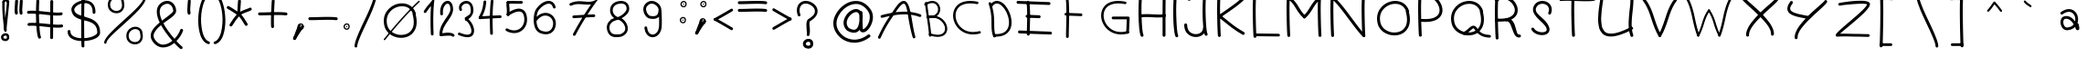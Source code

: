 SplineFontDB: 3.2
FontName: slave
FullName: slave
FamilyName: slave
Weight: Book
Copyright: Copyright (c) 2019, marc,,,
Version: 001.000
ItalicAngle: 0
UnderlinePosition: -150
UnderlineWidth: 50
Ascent: 800
Descent: 200
InvalidEm: 0
sfntRevision: 0x00010000
LayerCount: 2
Layer: 0 1 "Back" 1
Layer: 1 1 "Fore" 0
XUID: [1021 574 1397497519 7971659]
StyleMap: 0x0000
FSType: 0
OS2Version: 4
OS2_WeightWidthSlopeOnly: 0
OS2_UseTypoMetrics: 1
CreationTime: 1576087055
ModificationTime: 1581203998
PfmFamily: 17
TTFWeight: 400
TTFWidth: 5
LineGap: 90
VLineGap: 0
Panose: 2 0 5 3 0 0 0 0 0 0
OS2TypoAscent: 800
OS2TypoAOffset: 0
OS2TypoDescent: -200
OS2TypoDOffset: 0
OS2TypoLinegap: 90
OS2WinAscent: 1146
OS2WinAOffset: 0
OS2WinDescent: 1016
OS2WinDOffset: 0
HheadAscent: 1146
HheadAOffset: 0
HheadDescent: -1016
HheadDOffset: 0
OS2SubXSize: 650
OS2SubYSize: 700
OS2SubXOff: 0
OS2SubYOff: 140
OS2SupXSize: 650
OS2SupYSize: 700
OS2SupXOff: 0
OS2SupYOff: 480
OS2StrikeYSize: 49
OS2StrikeYPos: 258
OS2CapHeight: 883
OS2XHeight: 573
OS2Vendor: 'PfEd'
OS2CodePages: 00000001.00000000
OS2UnicodeRanges: 00000003.00000000.00000000.00000000
MarkAttachClasses: 1
DEI: 91125
ShortTable: cvt  2
  33
  633
EndShort
ShortTable: maxp 16
  1
  0
  104
  151
  8
  0
  0
  2
  0
  1
  1
  0
  64
  46
  0
  0
EndShort
LangName: 1033 "" "" "Regular" "FontForge 2.0 : slave : 18-12-2019"
GaspTable: 1 65535 2 0
Encoding: UnicodeBmp
UnicodeInterp: none
NameList: AGL For New Fonts
DisplaySize: -48
AntiAlias: 1
FitToEm: 0
WinInfo: 105 21 9
BeginChars: 65539 117

StartChar: .notdef
Encoding: 65536 -1 0
Width: 364
Flags: W
TtInstrs:
PUSHB_2
 1
 0
MDAP[rnd]
ALIGNRP
PUSHB_3
 7
 4
 0
MIRP[min,rnd,black]
SHP[rp2]
PUSHB_2
 6
 5
MDRP[rp0,min,rnd,grey]
ALIGNRP
PUSHB_3
 3
 2
 0
MIRP[min,rnd,black]
SHP[rp2]
SVTCA[y-axis]
PUSHB_2
 3
 0
MDAP[rnd]
ALIGNRP
PUSHB_3
 5
 4
 0
MIRP[min,rnd,black]
SHP[rp2]
PUSHB_3
 7
 6
 1
MIRP[rp0,min,rnd,grey]
ALIGNRP
PUSHB_3
 1
 2
 0
MIRP[min,rnd,black]
SHP[rp2]
EndTTInstrs
LayerCount: 2
Fore
SplineSet
33 0 m 1,0,-1
 33 666 l 1,1,-1
 298 666 l 1,2,-1
 298 0 l 1,3,-1
 33 0 l 1,0,-1
66 33 m 1,4,-1
 265 33 l 1,5,-1
 265 633 l 1,6,-1
 66 633 l 1,7,-1
 66 33 l 1,4,-1
EndSplineSet
Validated: 1
EndChar

StartChar: .null
Encoding: 65537 -1 1
Width: 0
Flags: W
LayerCount: 2
Fore
Validated: 1
EndChar

StartChar: nonmarkingreturn
Encoding: 65538 -1 2
Width: 333
Flags: W
LayerCount: 2
Fore
Validated: 1
EndChar

StartChar: exclam
Encoding: 33 33 3
Width: 400
Flags: W
LayerCount: 2
Fore
SplineSet
99.7998046875 798.849609375 m 0,0,1
 86.2001953125 799.650390625 86.2001953125 799.650390625 76.2001953125 790.849609375 c 128,-1,2
 66.2001953125 782.049804688 66.2001953125 782.049804688 65.400390625 769.25 c 0,3,4
 57.400390625 646.849609375 57.400390625 646.849609375 68.2001953125 478.049804688 c 128,-1,5
 79 309.25 79 309.25 97.7998046875 148.849609375 c 128,-1,6
 116.599609375 -11.5498046875 116.599609375 -11.5498046875 116.599609375 -13.9501953125 c 0,7,8
 118.200195312 -26.75 118.200195312 -26.75 128.200195312 -35.5498046875 c 128,-1,9
 138.200195312 -44.349609375 138.200195312 -44.349609375 151 -43.5498046875 c 128,-1,10
 163.799804688 -42.75 163.799804688 -42.75 172.599609375 -32.349609375 c 128,-1,11
 181.400390625 -21.9501953125 181.400390625 -21.9501953125 180.599609375 -9.150390625 c 0,12,13
 180.599609375 -3.5498046875 180.599609375 -3.5498046875 161.799804688 156.849609375 c 128,-1,14
 143 317.25 143 317.25 132.200195312 482.049804688 c 128,-1,15
 121.400390625 646.849609375 121.400390625 646.849609375 129.400390625 764.450195312 c 0,16,17
 130.200195312 773.25 130.200195312 773.25 126.200195312 780.849609375 c 128,-1,18
 122.200195312 788.450195312 122.200195312 788.450195312 115 793.25 c 128,-1,19
 107.799804688 798.049804688 107.799804688 798.049804688 99.7998046875 798.849609375 c 0,0,1
249.400390625 -173.150390625 m 0,20,21
 250.200195312 -165.150390625 250.200195312 -165.150390625 247.799804688 -157.950195312 c 0,22,23
 239 -134.75 239 -134.75 222.599609375 -119.549804688 c 128,-1,24
 206.200195312 -104.349609375 206.200195312 -104.349609375 186.200195312 -98.75 c 128,-1,25
 166.200195312 -93.150390625 166.200195312 -93.150390625 145.400390625 -93.9501953125 c 128,-1,26
 124.599609375 -94.75 124.599609375 -94.75 105.400390625 -101.950195312 c 0,27,28
 66.2001953125 -115.549804688 66.2001953125 -115.549804688 43 -151.950195312 c 128,-1,29
 19.7998046875 -188.349609375 19.7998046875 -188.349609375 32.599609375 -234.75 c 0,30,31
 39.7998046875 -258.75 39.7998046875 -258.75 56.599609375 -275.549804688 c 128,-1,32
 73.400390625 -292.349609375 73.400390625 -292.349609375 94.2001953125 -299.950195312 c 128,-1,33
 115 -307.549804688 115 -307.549804688 138.599609375 -309.549804688 c 128,-1,34
 162.200195312 -311.549804688 162.200195312 -311.549804688 181.400390625 -305.150390625 c 0,35,36
 220.599609375 -293.950195312 220.599609375 -293.950195312 241 -257.950195312 c 128,-1,37
 261.400390625 -221.950195312 261.400390625 -221.950195312 249.400390625 -173.150390625 c 0,20,21
183 -171.549804688 m 0,38,39
 183 -175.549804688 183 -175.549804688 184.599609375 -178.75 c 0,40,41
 190.200195312 -195.549804688 190.200195312 -195.549804688 190.599609375 -207.950195312 c 128,-1,42
 191 -220.349609375 191 -220.349609375 186.599609375 -227.150390625 c 128,-1,43
 182.200195312 -233.950195312 182.200195312 -233.950195312 177 -237.549804688 c 128,-1,44
 171.799804688 -241.150390625 171.799804688 -241.150390625 163.799804688 -243.549804688 c 0,45,46
 142.200195312 -249.950195312 142.200195312 -249.950195312 120.200195312 -240.75 c 128,-1,47
 98.2001953125 -231.549804688 98.2001953125 -231.549804688 94.2001953125 -217.150390625 c 0,48,49
 86.2001953125 -188.349609375 86.2001953125 -188.349609375 110.200195312 -170.75 c 0,50,51
 123 -161.950195312 123 -161.950195312 138.200195312 -159.150390625 c 128,-1,52
 153.400390625 -156.349609375 153.400390625 -156.349609375 165.400390625 -159.950195312 c 128,-1,53
 177.400390625 -163.549804688 177.400390625 -163.549804688 183 -171.549804688 c 0,38,39
223 800.450195312 m 0,54,55
 215 801.25 215 801.25 207.400390625 797.25 c 128,-1,56
 199.799804688 793.25 199.799804688 793.25 195 786.450195312 c 128,-1,57
 190.200195312 779.650390625 190.200195312 779.650390625 189.400390625 770.849609375 c 0,58,59
 182.200195312 662.849609375 182.200195312 662.849609375 161.799804688 479.650390625 c 128,-1,60
 141.400390625 296.450195312 141.400390625 296.450195312 127.799804688 162.049804688 c 128,-1,61
 114.200195312 27.650390625 114.200195312 27.650390625 116.599609375 -13.9501953125 c 0,62,63
 118.200195312 -26.75 118.200195312 -26.75 128.200195312 -35.5498046875 c 128,-1,64
 138.200195312 -44.349609375 138.200195312 -44.349609375 151 -43.5498046875 c 128,-1,65
 163.799804688 -42.75 163.799804688 -42.75 172.599609375 -32.349609375 c 128,-1,66
 181.400390625 -21.9501953125 181.400390625 -21.9501953125 180.599609375 -9.150390625 c 0,67,68
 178.200195312 22.849609375 178.200195312 22.849609375 192.200195312 155.650390625 c 128,-1,69
 206.200195312 288.450195312 206.200195312 288.450195312 225.799804688 472.049804688 c 128,-1,70
 245.400390625 655.650390625 245.400390625 655.650390625 253.400390625 766.849609375 c 0,71,72
 254.200195312 779.650390625 254.200195312 779.650390625 245.400390625 789.650390625 c 128,-1,73
 236.599609375 799.650390625 236.599609375 799.650390625 223 800.450195312 c 0,54,55
99.400390625 734.849609375 m 128,-1,75
 112.599609375 735.650390625 112.599609375 735.650390625 121.400390625 745.650390625 c 128,-1,76
 130.200195312 755.650390625 130.200195312 755.650390625 129.400390625 768.450195312 c 0,77,78
 129.400390625 770.049804688 129.400390625 770.049804688 133 774.049804688 c 128,-1,79
 136.599609375 778.049804688 136.599609375 778.049804688 147 782.450195312 c 128,-1,80
 157.400390625 786.849609375 157.400390625 786.849609375 170.200195312 786.049804688 c 256,81,82
 183 785.25 183 785.25 186.200195312 782.049804688 c 128,-1,83
 189.400390625 778.849609375 189.400390625 778.849609375 189.400390625 770.849609375 c 0,84,85
 188.599609375 757.25 188.599609375 757.25 197.400390625 747.25 c 128,-1,86
 206.200195312 737.25 206.200195312 737.25 219 736.450195312 c 0,87,88
 225.400390625 736.450195312 225.400390625 736.450195312 231.799804688 738.450195312 c 128,-1,89
 238.200195312 740.450195312 238.200195312 740.450195312 242.599609375 744.849609375 c 128,-1,90
 247 749.25 247 749.25 249.799804688 754.849609375 c 128,-1,91
 252.599609375 760.450195312 252.599609375 760.450195312 253.400390625 766.849609375 c 0,92,93
 255 804.450195312 255 804.450195312 230.599609375 826.049804688 c 128,-1,94
 206.200195312 847.650390625 206.200195312 847.650390625 174.200195312 850.049804688 c 0,95,96
 151 850.849609375 151 850.849609375 126.599609375 843.650390625 c 128,-1,97
 102.200195312 836.450195312 102.200195312 836.450195312 83 815.650390625 c 128,-1,98
 63.7998046875 794.849609375 63.7998046875 794.849609375 65.400390625 765.25 c 0,99,100
 66.2001953125 752.450195312 66.2001953125 752.450195312 76.2001953125 743.25 c 128,-1,74
 86.2001953125 734.049804688 86.2001953125 734.049804688 99.400390625 734.849609375 c 128,-1,75
EndSplineSet
EndChar

StartChar: quotedbl
Encoding: 34 34 4
Width: 367
Flags: W
LayerCount: 2
Fore
SplineSet
57.5 837 m 128,-1,1
 41 838 41 838 28.5 827 c 128,-1,2
 16 816 16 816 15 800 c 0,3,4
 6 674 6 674 3 617.5 c 128,-1,5
 0 561 0 561 0 544 c 128,-1,6
 0 527 0 527 3 504 c 128,-1,7
 6 481 6 481 8 458 c 0,8,9
 9 442 9 442 22 431 c 128,-1,10
 35 420 35 420 51 421 c 128,-1,11
 67 422 67 422 78 434.5 c 128,-1,12
 89 447 89 447 88 464 c 0,13,14
 86 495 86 495 82 518 c 0,15,16
 79 537 79 537 80 567.5 c 128,-1,17
 81 598 81 598 92 761 c 0,18,19
 93 768 93 768 93 772 c 128,-1,20
 93 776 93 776 93.5 782.5 c 128,-1,21
 94 789 94 789 94 795 c 0,22,23
 96 811 96 811 85 823.5 c 128,-1,0
 74 836 74 836 57.5 837 c 128,-1,1
186 837 m 0,24,25
 169 838 169 838 156.5 827 c 128,-1,26
 144 816 144 816 143 800 c 0,27,28
 135 674 135 674 132 617.5 c 128,-1,29
 129 561 129 561 128.5 544 c 128,-1,30
 128 527 128 527 131.5 504 c 128,-1,31
 135 481 135 481 137 458 c 0,32,33
 138 442 138 442 150.5 431 c 128,-1,34
 163 420 163 420 179.5 421 c 128,-1,35
 196 422 196 422 207 434.5 c 128,-1,36
 218 447 218 447 216 464 c 0,37,38
 214 495 214 495 210 518 c 0,39,40
 207 537 207 537 208.5 567.5 c 128,-1,41
 210 598 210 598 221 761 c 0,42,43
 222 783 222 783 223 795 c 0,44,45
 224 803 224 803 221 810.5 c 128,-1,46
 218 818 218 818 213 823.5 c 128,-1,47
 208 829 208 829 201 833 c 128,-1,48
 194 837 194 837 186 837 c 0,24,25
EndSplineSet
Validated: 41
EndChar

StartChar: numbersign
Encoding: 35 35 5
Width: 1066
Flags: W
LayerCount: 2
Fore
SplineSet
262 837 m 128,-1,1
 246 838 246 838 233 827 c 128,-1,2
 220 816 220 816 219 800 c 0,3,4
 209 614 209 614 209 412 c 128,-1,5
 209 210 209 210 226 25.5 c 128,-1,6
 243 -159 243 -159 271 -220 c 0,7,8
 276 -229 276 -229 284.5 -235.5 c 128,-1,9
 293 -242 293 -242 303.5 -242.5 c 128,-1,10
 314 -243 314 -243 324 -239 c 0,11,12
 339 -232 339 -232 344.5 -216.5 c 128,-1,13
 350 -201 350 -201 343 -186 c 0,14,15
 313 -120 313 -120 297.5 212.5 c 128,-1,16
 282 545 282 545 299 795 c 0,17,18
 300 811 300 811 289 823.5 c 128,-1,0
 278 836 278 836 262 837 c 128,-1,1
641 824.5 m 128,-1,20
 625 825 625 825 613 813.5 c 128,-1,21
 601 802 601 802 601 785 c 0,22,23
 598 611 598 611 598 242.5 c 128,-1,24
 598 -126 598 -126 597 -215 c 0,25,26
 597 -231 597 -231 609 -243 c 128,-1,27
 621 -255 621 -255 637 -255 c 128,-1,28
 653 -255 653 -255 665 -243.5 c 128,-1,29
 677 -232 677 -232 677 -216 c 0,30,31
 678 -145 678 -145 678 242.5 c 128,-1,32
 678 630 678 630 681 784 c 0,33,34
 681 800 681 800 669 812 c 128,-1,19
 657 824 657 824 641 824.5 c 128,-1,20
-35 480 m 128,-1,36
 -33 464 -33 464 -20 453.5 c 128,-1,37
 -7 443 -7 443 9 445 c 0,38,39
 81 453 81 453 215.5 443.5 c 128,-1,40
 350 434 350 434 470.5 419 c 128,-1,41
 591 404 591 404 719.5 397.5 c 128,-1,42
 848 391 848 391 907 405 c 0,43,44
 915 407 915 407 921.5 411.5 c 128,-1,45
 928 416 928 416 932 422.5 c 128,-1,46
 936 429 936 429 937.5 437 c 128,-1,47
 939 445 939 445 937 453 c 0,48,49
 934 469 934 469 920 478 c 128,-1,50
 906 487 906 487 890 483 c 0,51,52
 841 472 841 472 722.5 479.5 c 128,-1,53
 604 487 604 487 480 502 c 128,-1,54
 356 517 356 517 220 525.5 c 128,-1,55
 84 534 84 534 0 525 c 0,56,57
 -16 523 -16 523 -26.5 509.5 c 128,-1,35
 -37 496 -37 496 -35 480 c 128,-1,36
-22 145.5 m 128,-1,59
 -20 129 -20 129 -7 119 c 128,-1,60
 6 109 6 109 22 110 c 0,61,62
 94 119 94 119 228 109 c 128,-1,63
 362 99 362 99 483 84.5 c 128,-1,64
 604 70 604 70 732.5 63 c 128,-1,65
 861 56 861 56 920 70 c 0,66,67
 936 74 936 74 945 88 c 128,-1,68
 954 102 954 102 950.5 118 c 128,-1,69
 947 134 947 134 932.5 143 c 128,-1,70
 918 152 918 152 903 149 c 0,71,72
 854 138 854 138 735.5 145.5 c 128,-1,73
 617 153 617 153 492.5 167.5 c 128,-1,74
 368 182 368 182 232.5 190.5 c 128,-1,75
 97 199 97 199 13 190 c 0,76,77
 -3 188 -3 188 -13.5 175 c 128,-1,58
 -24 162 -24 162 -22 145.5 c 128,-1,59
EndSplineSet
Validated: 37
EndChar

StartChar: dollar
Encoding: 36 36 6
Width: 1000
Flags: W
LayerCount: 2
Fore
SplineSet
721 444 m 0,0,1
 732 444 732 444 741 449 c 128,-1,2
 750 454 750 454 755.5 462.5 c 128,-1,3
 761 471 761 471 762 482 c 0,4,5
 763 537 763 537 754 584 c 0,6,7
 743 643 743 643 716 688 c 128,-1,8
 689 733 689 733 652.5 759 c 128,-1,9
 616 785 616 785 571.5 800.5 c 128,-1,10
 527 816 527 816 481 816 c 128,-1,11
 435 816 435 816 389 809 c 0,12,13
 333 798 333 798 279.5 773 c 128,-1,14
 226 748 226 748 183 713 c 128,-1,15
 140 678 140 678 118 629.5 c 128,-1,16
 96 581 96 581 106 529 c 0,17,18
 118 466 118 466 150 419.5 c 128,-1,19
 182 373 182 373 225.5 346.5 c 128,-1,20
 269 320 269 320 322 301 c 128,-1,21
 375 282 375 282 430.5 268.5 c 128,-1,22
 486 255 486 255 541 240.5 c 128,-1,23
 596 226 596 226 644.5 203 c 128,-1,24
 693 180 693 180 730 146.5 c 128,-1,25
 767 113 767 113 789 57.5 c 128,-1,26
 811 2 811 2 811 -72 c 0,27,28
 812 -100 812 -100 776.5 -129 c 128,-1,29
 741 -158 741 -158 683.5 -182 c 128,-1,30
 626 -206 626 -206 545.5 -220 c 128,-1,31
 465 -234 465 -234 382 -231 c 0,32,33
 242 -226 242 -226 158.5 -177.5 c 128,-1,34
 75 -129 75 -129 78 -44 c 0,35,36
 79 -28 79 -28 67.5 -16.5 c 128,-1,37
 56 -5 56 -5 40 -4 c 128,-1,38
 24 -3 24 -3 12.5 -14.5 c 128,-1,39
 1 -26 1 -26 0 -42 c 0,40,41
 -2 -97 -2 -97 19.5 -142.5 c 128,-1,42
 41 -188 41 -188 78 -217.5 c 128,-1,43
 115 -247 115 -247 165.5 -267.5 c 128,-1,44
 216 -288 216 -288 269 -297.5 c 128,-1,45
 322 -307 322 -307 380 -309 c 0,46,47
 446 -311 446 -311 515.5 -303.5 c 128,-1,48
 585 -296 585 -296 652.5 -277.5 c 128,-1,49
 720 -259 720 -259 772.5 -232 c 128,-1,50
 825 -205 825 -205 857.5 -163.5 c 128,-1,51
 890 -122 890 -122 889 -72 c 0,52,53
 889 12 889 12 866 78.5 c 128,-1,54
 843 145 843 145 804.5 188.5 c 128,-1,55
 766 232 766 232 716 264.5 c 128,-1,56
 666 297 666 297 609.5 317.5 c 128,-1,57
 553 338 553 338 496.5 355 c 128,-1,58
 440 372 440 372 387 388 c 128,-1,59
 334 404 334 404 291.5 423.5 c 128,-1,60
 249 443 249 443 220 473 c 128,-1,61
 191 503 191 503 183 543 c 0,62,63
 173 597 173 597 238 655 c 128,-1,64
 303 713 303 713 404 732 c 0,65,66
 442 738 442 738 478 738.5 c 128,-1,67
 514 739 514 739 547 728 c 128,-1,68
 580 717 580 717 606 698 c 128,-1,69
 632 679 632 679 651 646 c 128,-1,70
 670 613 670 613 678 569 c 0,71,72
 685 531 685 531 684 484 c 0,73,74
 683 468 683 468 694 456 c 128,-1,75
 705 444 705 444 721 444 c 0,0,1
429.5 973 m 128,-1,77
 413 974 413 974 400.5 963 c 128,-1,78
 388 952 388 952 387 936 c 0,79,80
 371 653 371 653 371.5 157 c 128,-1,81
 372 -339 372 -339 380 -449 c 0,82,83
 381 -465 381 -465 394 -476 c 128,-1,84
 407 -487 407 -487 423 -486 c 128,-1,85
 439 -485 439 -485 450 -472.5 c 128,-1,86
 461 -460 461 -460 460 -443 c 0,87,88
 457 -403 457 -403 455 -230.5 c 128,-1,89
 453 -58 453 -58 452 155.5 c 128,-1,90
 451 369 451 369 455 591.5 c 128,-1,91
 459 814 459 814 467 931 c 0,92,93
 468 947 468 947 457 959.5 c 128,-1,76
 446 972 446 972 429.5 973 c 128,-1,77
EndSplineSet
Validated: 37
EndChar

StartChar: percent
Encoding: 37 37 7
Width: 1284
Flags: W
LayerCount: 2
Fore
SplineSet
1112 917.5 m 128,-1,1
 1099 918 1099 918 1089.5 908.5 c 128,-1,2
 1080 899 1080 899 1080 886 c 0,3,4
 1077 786 1077 786 835 545 c 0,5,6
 757 467 757 467 479 214 c 0,7,8
 202 -40 202 -40 101 -162 c 0,9,10
 2 -283 2 -283 0 -351 c 0,11,12
 0 -357 0 -357 2.5 -363 c 128,-1,13
 5 -369 5 -369 9 -373.5 c 128,-1,14
 13 -378 13 -378 19 -380.5 c 128,-1,15
 25 -383 25 -383 31 -383 c 0,16,17
 44 -384 44 -384 54 -374.5 c 128,-1,18
 64 -365 64 -365 64 -352 c 0,19,20
 65 -315 65 -315 124.5 -243 c 128,-1,21
 184 -171 184 -171 279 -82 c 128,-1,22
 374 7 374 7 488.5 110 c 128,-1,23
 603 213 603 213 717.5 321 c 128,-1,24
 832 429 832 429 927 530 c 128,-1,25
 1022 631 1022 631 1082 725 c 128,-1,26
 1142 819 1142 819 1144 885 c 0,27,28
 1144 898 1144 898 1134.5 907.5 c 128,-1,0
 1125 917 1125 917 1112 917.5 c 128,-1,1
539 782 m 1,29,30
 543 793 543 793 540 803 c 0,31,32
 525 849 525 849 496 882 c 128,-1,33
 467 915 467 915 431.5 929 c 128,-1,34
 396 943 396 943 355 945.5 c 128,-1,35
 314 948 314 948 277 935 c 0,36,37
 234 922 234 922 198 894.5 c 128,-1,38
 162 867 162 867 136 827 c 128,-1,39
 110 787 110 787 102 736.5 c 128,-1,40
 94 686 94 686 108 627 c 0,41,42
 124 564 124 564 171.5 522 c 128,-1,43
 219 480 219 480 278.5 466 c 128,-1,44
 338 452 338 452 395 466 c 0,45,46
 483 488 483 488 526.5 571 c 128,-1,47
 570 654 570 654 539 782 c 1,29,30
471 802 m 1,48,49
 469 793 469 793 471 785 c 0,50,51
 474 777 474 777 475 770 c 0,52,53
 487 724 487 724 487.5 686 c 128,-1,54
 488 648 488 648 479.5 622 c 128,-1,55
 471 596 471 596 455 576.5 c 128,-1,56
 439 557 439 557 420.5 546 c 128,-1,57
 402 535 402 535 379 529 c 0,58,59
 314 513 314 513 250.5 545.5 c 128,-1,60
 187 578 187 578 171 642 c 0,61,62
 151 722 151 722 182.5 780.5 c 128,-1,63
 214 839 214 839 275 866 c 0,64,65
 332 893 332 893 389 876 c 128,-1,66
 446 859 446 859 471 802 c 1,48,49
1046 -78 m 1,67,68
 1049 -67 1049 -67 1046 -57 c 0,69,70
 1035 -20 1035 -20 1013.5 8.5 c 128,-1,71
 992 37 992 37 965.5 53.5 c 128,-1,72
 939 70 939 70 908.5 78.5 c 128,-1,73
 878 87 878 87 846 85.5 c 128,-1,74
 814 84 814 84 784 75 c 0,75,76
 741 62 741 62 704.5 34.5 c 128,-1,77
 668 7 668 7 642.5 -33 c 128,-1,78
 617 -73 617 -73 609 -123.5 c 128,-1,79
 601 -174 601 -174 615 -234 c 0,80,81
 630 -296 630 -296 677.5 -338.5 c 128,-1,82
 725 -381 725 -381 784.5 -394.5 c 128,-1,83
 844 -408 844 -408 901 -394 c 0,84,85
 989 -372 989 -372 1032.5 -289 c 128,-1,86
 1076 -206 1076 -206 1046 -78 c 1,67,68
978 -58 m 1,87,88
 976 -67 976 -67 978 -75 c 256,89,90
 980 -83 980 -83 982 -90 c 0,91,92
 995 -150 995 -150 993.5 -192 c 128,-1,93
 992 -234 992 -234 975.5 -263 c 128,-1,94
 959 -292 959 -292 936.5 -308 c 128,-1,95
 914 -324 914 -324 886 -331 c 0,96,97
 820 -347 820 -347 756.5 -314.5 c 128,-1,98
 693 -282 693 -282 678 -218 c 0,99,100
 658 -139 658 -139 689.5 -80 c 128,-1,101
 721 -21 721 -21 782 5 c 0,102,103
 839 32 839 32 896 15.5 c 128,-1,104
 953 -1 953 -1 978 -58 c 1,87,88
EndSplineSet
Validated: 41
EndChar

StartChar: ampersand
Encoding: 38 38 8
Width: 1000
Flags: W
LayerCount: 2
Fore
SplineSet
862 -516 m 0,0,1
 867 -510 867 -510 869 -502 c 128,-1,2
 871 -494 871 -494 870.5 -486.5 c 128,-1,3
 870 -479 870 -479 866 -472 c 128,-1,4
 862 -465 862 -465 856 -460 c 0,5,6
 796 -411 796 -411 702 -308 c 1,7,8
 766 -243 766 -243 813 -168.5 c 128,-1,9
 860 -94 860 -94 883 -23 c 0,10,11
 888 -7 888 -7 880 7.5 c 128,-1,12
 872 22 872 22 856.5 27 c 128,-1,13
 841 32 841 32 826 24 c 128,-1,14
 811 16 811 16 806 1 c 0,15,16
 788 -58 788 -58 746 -124.5 c 128,-1,17
 704 -191 704 -191 649 -248 c 1,18,19
 453 -22 453 -22 345 181 c 1,20,21
 375 205 375 205 424 240 c 128,-1,22
 473 275 473 275 507 299 c 128,-1,23
 541 323 541 323 580.5 355.5 c 128,-1,24
 620 388 620 388 643.5 414.5 c 128,-1,25
 667 441 667 441 682 472 c 128,-1,26
 697 503 697 503 695 532 c 0,27,28
 690 608 690 608 656.5 670.5 c 128,-1,29
 623 733 623 733 564 769 c 128,-1,30
 505 805 505 805 433 800 c 0,31,32
 372 796 372 796 311 760 c 0,33,34
 252 726 252 726 217.5 677 c 128,-1,35
 183 628 183 628 172 574 c 128,-1,36
 161 520 161 520 167.5 456 c 128,-1,37
 174 392 174 392 193.5 331 c 128,-1,38
 213 270 213 270 244 203 c 1,39,40
 188 157 188 157 145 115 c 128,-1,41
 102 73 102 73 63 17 c 128,-1,42
 24 -39 24 -39 8.5 -91 c 128,-1,43
 -7 -143 -7 -143 2.5 -204.5 c 128,-1,44
 12 -266 12 -266 55 -325 c 0,45,46
 65 -338 65 -338 74 -350 c 0,47,48
 124 -411 124 -411 184 -444.5 c 128,-1,49
 244 -478 244 -478 302 -484 c 128,-1,50
 360 -490 360 -490 421.5 -476 c 128,-1,51
 483 -462 483 -462 537.5 -433 c 128,-1,52
 592 -404 592 -404 643 -362 c 1,53,54
 741 -470 741 -470 806 -522 c 0,55,56
 818 -532 818 -532 835 -530.5 c 128,-1,57
 852 -529 852 -529 862 -516 c 0,0,1
590 -302 m 1,58,59
 532 -349 532 -349 474 -375.5 c 128,-1,60
 416 -402 416 -402 357 -407.5 c 128,-1,61
 298 -413 298 -413 240.5 -385 c 128,-1,62
 183 -357 183 -357 135 -297 c 0,63,64
 127 -288 127 -288 120 -278 c 0,65,66
 83 -228 83 -228 78.5 -176.5 c 128,-1,67
 74 -125 74 -125 101 -73.5 c 128,-1,68
 128 -22 128 -22 171.5 26.5 c 128,-1,69
 215 75 215 75 281 130 c 1,70,71
 394 -76 394 -76 590 -302 c 1,58,59
309 254 m 1,72,73
 161 580 161 580 351 691 c 0,74,75
 396 717 396 717 439 720 c 0,76,77
 484 724 484 724 522.5 701 c 128,-1,78
 561 678 561 678 586 632.5 c 128,-1,79
 611 587 611 587 615 527 c 0,80,81
 616 518 616 518 608 505 c 128,-1,82
 600 492 600 492 578.5 471.5 c 128,-1,83
 557 451 557 451 538 434 c 128,-1,84
 519 417 519 417 479.5 386 c 128,-1,85
 440 355 440 355 414.5 335.5 c 128,-1,86
 389 316 389 316 337 276 c 0,87,88
 331 271 331 271 327.5 268.5 c 128,-1,89
 324 266 324 266 318.5 262 c 128,-1,90
 313 258 313 258 309 254 c 1,72,73
EndSplineSet
Validated: 41
EndChar

StartChar: quotesingle
Encoding: 39 39 9
Width: 289
Flags: W
LayerCount: 2
Fore
SplineSet
57.5 837 m 128,-1,1
 41 838 41 838 28.5 827 c 128,-1,2
 16 816 16 816 15 800 c 0,3,4
 6 674 6 674 3 617.5 c 128,-1,5
 0 561 0 561 0 544 c 128,-1,6
 0 527 0 527 3 504 c 128,-1,7
 6 481 6 481 8 458 c 0,8,9
 9 442 9 442 22 431 c 128,-1,10
 35 420 35 420 51 421 c 128,-1,11
 67 422 67 422 78 434.5 c 128,-1,12
 89 447 89 447 88 464 c 0,13,14
 86 495 86 495 82 518 c 0,15,16
 79 537 79 537 80 567.5 c 128,-1,17
 81 598 81 598 92 761 c 0,18,19
 93 768 93 768 93 772 c 128,-1,20
 93 776 93 776 93.5 782.5 c 128,-1,21
 94 789 94 789 94 795 c 0,22,23
 96 811 96 811 85 823.5 c 128,-1,0
 74 836 74 836 57.5 837 c 128,-1,1
EndSplineSet
Validated: 41
EndChar

StartChar: parenleft
Encoding: 40 40 10
Width: 412
Flags: W
LayerCount: 2
Fore
SplineSet
339 1005.5 m 128,-1,1
 334 1020 334 1020 320 1027 c 128,-1,2
 306 1034 306 1034 292 1029 c 0,3,4
 140 978 140 978 59 704 c 0,5,6
 31 610 31 610 15.5 498.5 c 128,-1,7
 0 387 0 387 -1.5 272.5 c 128,-1,8
 -3 158 -3 158 13 47.5 c 128,-1,9
 29 -63 29 -63 60 -153 c 128,-1,10
 91 -243 91 -243 145.5 -307.5 c 128,-1,11
 200 -372 200 -372 272 -393 c 0,12,13
 286 -397 286 -397 299.5 -389.5 c 128,-1,14
 313 -382 313 -382 317.5 -367.5 c 128,-1,15
 322 -353 322 -353 314.5 -339.5 c 128,-1,16
 307 -326 307 -326 293 -322 c 0,17,18
 232 -304 232 -304 184.5 -230.5 c 128,-1,19
 137 -157 137 -157 112 -50 c 128,-1,20
 87 57 87 57 78.5 182 c 128,-1,21
 70 307 70 307 83.5 439 c 128,-1,22
 97 571 97 571 130 683 c 0,23,24
 152 757 152 757 181.5 815 c 128,-1,25
 211 873 211 873 245 909.5 c 128,-1,26
 279 946 279 946 315 958 c 0,27,28
 330 963 330 963 337 977 c 128,-1,0
 344 991 344 991 339 1005.5 c 128,-1,1
EndSplineSet
Validated: 41
EndChar

StartChar: parenright
Encoding: 41 41 11
Width: 412
Flags: W
LayerCount: 2
Fore
SplineSet
0.5 1005.5 m 128,-1,1
 5 1020 5 1020 19 1027 c 128,-1,2
 33 1034 33 1034 48 1029 c 0,3,4
 200 978 200 978 281 704 c 0,5,6
 308 610 308 610 323.5 498.5 c 128,-1,7
 339 387 339 387 341 272.5 c 128,-1,8
 343 158 343 158 327 47.5 c 128,-1,9
 311 -63 311 -63 280 -153 c 128,-1,10
 249 -243 249 -243 194 -307.5 c 128,-1,11
 139 -372 139 -372 68 -393 c 0,12,13
 58 -396 58 -396 48.5 -393.5 c 128,-1,14
 39 -391 39 -391 31.5 -384 c 128,-1,15
 24 -377 24 -377 22 -368 c 0,16,17
 17 -353 17 -353 24.5 -339.5 c 128,-1,18
 32 -326 32 -326 47 -322 c 0,19,20
 108 -304 108 -304 155 -230.5 c 128,-1,21
 202 -157 202 -157 227 -50 c 128,-1,22
 252 57 252 57 260.5 182 c 128,-1,23
 269 307 269 307 255.5 439 c 128,-1,24
 242 571 242 571 209 683 c 256,25,26
 176 795 176 795 127 867.5 c 128,-1,27
 78 940 78 940 24 958 c 0,28,29
 10 963 10 963 3 977 c 128,-1,0
 -4 991 -4 991 0.5 1005.5 c 128,-1,1
EndSplineSet
Validated: 33
EndChar

StartChar: asterisk
Encoding: 42 42 12
Width: 874
Flags: W
LayerCount: 2
Fore
SplineSet
330 837 m 0,0,1
 319 838 319 838 309.5 833 c 128,-1,2
 300 828 300 828 294 819.5 c 128,-1,3
 288 811 288 811 287 800 c 0,4,5
 270 546 270 546 269.5 528 c 128,-1,6
 269 510 269 510 274 427 c 0,7,8
 275 417 275 417 281 408 c 128,-1,9
 287 399 287 399 296.5 394.5 c 128,-1,10
 306 390 306 390 317 390 c 0,11,12
 333 392 333 392 344 404.5 c 128,-1,13
 355 417 355 417 354 433 c 0,14,15
 353 447 353 447 352 461 c 128,-1,16
 351 475 351 475 350 480 c 128,-1,17
 349 485 349 485 348.5 495 c 128,-1,18
 348 505 348 505 348 509 c 128,-1,19
 348 513 348 513 348.5 527 c 128,-1,20
 349 541 349 541 350 551 c 128,-1,21
 351 561 351 561 352.5 586.5 c 128,-1,22
 354 612 354 612 356 636 c 128,-1,23
 358 660 358 660 361 704.5 c 128,-1,24
 364 749 364 749 367 795 c 0,25,26
 368 811 368 811 357 823.5 c 128,-1,27
 346 836 346 836 330 837 c 0,0,1
342 459.5 m 128,-1,29
 330 471 330 471 313 470.5 c 128,-1,30
 296 470 296 470 285 458 c 0,31,32
 254 425 254 425 230 397 c 128,-1,33
 206 369 206 369 182.5 337 c 128,-1,34
 159 305 159 305 146 286.5 c 128,-1,35
 133 268 133 268 104 223 c 128,-1,36
 75 178 75 178 60 156 c 0,37,38
 51 143 51 143 54.5 126.5 c 128,-1,39
 58 110 58 110 71.5 101 c 128,-1,40
 85 92 85 92 101.5 95 c 128,-1,41
 118 98 118 98 127 112 c 0,42,43
 143 136 143 136 171.5 179.5 c 128,-1,44
 200 223 200 223 212 241 c 128,-1,45
 224 259 224 259 246.5 289.5 c 128,-1,46
 269 320 269 320 291 345.5 c 128,-1,47
 313 371 313 371 343 403 c 0,48,49
 354 415 354 415 354 431.5 c 128,-1,28
 354 448 354 448 342 459.5 c 128,-1,29
286.5 459.5 m 128,-1,51
 275 448 275 448 274.5 431.5 c 128,-1,52
 274 415 274 415 285 403 c 0,53,54
 331 354 331 354 356 320.5 c 128,-1,55
 381 287 381 287 416.5 228.5 c 128,-1,56
 452 170 452 170 479 129 c 0,57,58
 488 116 488 116 504.5 112.5 c 128,-1,59
 521 109 521 109 535 118 c 0,60,61
 544 124 544 124 548.5 134 c 128,-1,62
 553 144 553 144 552.5 154.5 c 128,-1,63
 552 165 552 165 546 174 c 0,64,65
 522 209 522 209 485.5 270 c 128,-1,66
 449 331 449 331 420.5 368.5 c 128,-1,67
 392 406 392 406 343 458 c 0,68,69
 332 470 332 470 315 470.5 c 128,-1,50
 298 471 298 471 286.5 459.5 c 128,-1,51
658 592 m 0,70,71
 651 607 651 607 635 612 c 128,-1,72
 619 617 619 617 604 610 c 0,73,74
 563 589 563 589 508.5 570.5 c 128,-1,75
 454 552 454 552 402.5 529 c 128,-1,76
 351 506 351 506 291 463 c 0,77,78
 282 457 282 457 277.5 447 c 128,-1,79
 273 437 273 437 274 426.5 c 128,-1,80
 275 416 275 416 282 407 c 0,81,82
 291 394 291 394 307.5 391 c 128,-1,83
 324 388 324 388 337 398 c 0,84,85
 391 436 391 436 436 456 c 128,-1,86
 481 476 481 476 535.5 494.5 c 128,-1,87
 590 513 590 513 640 538 c 0,88,89
 650 543 650 543 655.5 552 c 128,-1,90
 661 561 661 561 662 571.5 c 128,-1,91
 663 582 663 582 658 592 c 0,70,71
-16 637.5 m 128,-1,93
 -24 623 -24 623 -19 607 c 128,-1,94
 -14 591 -14 591 0 583 c 0,95,96
 33 565 33 565 66.5 544.5 c 128,-1,97
 100 524 100 524 123 509 c 128,-1,98
 146 494 146 494 200 458 c 128,-1,99
 254 422 254 422 292 397 c 0,100,101
 306 388 306 388 322.5 391.5 c 128,-1,102
 339 395 339 395 348 408 c 0,103,104
 353 417 353 417 354 428 c 128,-1,105
 355 439 355 439 350 448.5 c 128,-1,106
 345 458 345 458 336 464 c 0,107,108
 298 488 298 488 244 524.5 c 128,-1,109
 190 561 190 561 166.5 576 c 128,-1,110
 143 591 143 591 108.5 612.5 c 128,-1,111
 74 634 74 634 39 653 c 0,112,113
 24 661 24 661 8 656.5 c 128,-1,92
 -8 652 -8 652 -16 637.5 c 128,-1,93
EndSplineSet
Validated: 37
EndChar

StartChar: plus
Encoding: 43 43 13
Width: 916
Flags: W
LayerCount: 2
Fore
SplineSet
377.5 837 m 128,-1,1
 361 838 361 838 348.5 827 c 128,-1,2
 336 816 336 816 335 800 c 0,3,4
 319 560 319 560 315 358 c 128,-1,5
 311 156 311 156 318 87 c 0,6,7
 319 71 319 71 332 60 c 128,-1,8
 345 49 345 49 361 50 c 128,-1,9
 377 51 377 51 388 64 c 128,-1,10
 399 77 399 77 398 93 c 0,11,12
 391 154 391 154 395 356.5 c 128,-1,13
 399 559 399 559 415 795 c 0,14,15
 416 811 416 811 405 823.5 c 128,-1,0
 394 836 394 836 377.5 837 c 128,-1,1
-38.5 442.5 m 128,-1,17
 -39 426 -39 426 -27.5 414 c 128,-1,18
 -16 402 -16 402 0 402 c 0,19,20
 41 400 41 400 145.5 402.5 c 128,-1,21
 250 405 250 405 349 408 c 128,-1,22
 448 411 448 411 555 409.5 c 128,-1,23
 662 408 662 408 719 400 c 0,24,25
 727 398 727 398 734.5 400.5 c 128,-1,26
 742 403 742 403 748.5 407.5 c 128,-1,27
 755 412 755 412 759 418.5 c 128,-1,28
 763 425 763 425 764 433 c 0,29,30
 767 449 767 449 757 462.5 c 128,-1,31
 747 476 747 476 731 479 c 0,32,33
 668 488 668 488 557 490 c 128,-1,34
 446 492 446 492 346.5 489 c 128,-1,35
 247 486 247 486 143.5 483 c 128,-1,36
 40 480 40 480 2 482 c 0,37,38
 -14 482 -14 482 -26 470.5 c 128,-1,16
 -38 459 -38 459 -38.5 442.5 c 128,-1,17
EndSplineSet
Validated: 37
EndChar

StartChar: comma
Encoding: 44 44 14
Width: 454
Flags: W
LayerCount: 2
Fore
SplineSet
273.5 122 m 132,-1,1
 260 132 260 132 243.5 129.5 c 132,-1,2
 227 127 227 127 217 114 c 4,3,4
 165 44 165 44 126 -15 c 132,-1,5
 87 -74 87 -74 52 -131.5 c 132,-1,6
 17 -189 17 -189 2 -212 c 4,7,8
 -7 -225 -7 -225 -4 -241.5 c 132,-1,9
 -1 -258 -1 -258 13 -267 c 132,-1,10
 27 -276 27 -276 43 -272.5 c 132,-1,11
 59 -269 59 -269 68 -255 c 4,12,13
 85 -230 85 -230 119.5 -173.5 c 132,-1,14
 154 -117 154 -117 192.5 -59.5 c 132,-1,15
 231 -2 231 -2 282 66 c 4,16,17
 291 79 291 79 289 95.5 c 132,-1,0
 287 112 287 112 273.5 122 c 132,-1,1
186 139.5 m 132,-1,19
 171 146 171 146 155.5 140 c 132,-1,20
 140 134 140 134 133 119 c 4,21,22
 94 30 94 30 69 -33.5 c 132,-1,23
 44 -97 44 -97 37 -121 c 132,-1,24
 30 -145 30 -145 21.5 -168 c 132,-1,25
 13 -191 13 -191 0 -214 c 4,26,27
 -8 -228 -8 -228 -3.5 -244.5 c 132,-1,28
 1 -261 1 -261 15.5 -268.5 c 132,-1,29
 30 -276 30 -276 46 -271.5 c 132,-1,30
 62 -267 62 -267 70 -253 c 4,31,32
 91 -216 91 -216 100 -188 c 132,-1,33
 109 -160 109 -160 133.5 -91.5 c 132,-1,34
 158 -23 158 -23 207 87 c 4,35,36
 213 102 213 102 207 117.5 c 132,-1,18
 201 133 201 133 186 139.5 c 132,-1,19
282 112 m 4,37,38
 282 119 282 119 280 125 c 4,39,40
 269 159 269 159 239 172 c 132,-1,41
 209 185 209 185 179 176 c 4,42,43
 147 166 147 166 128 135.5 c 132,-1,44
 109 105 109 105 118 65 c 4,45,46
 127 29 127 29 159.5 13 c 132,-1,47
 192 -3 192 -3 224 5 c 260,48,49
 256 13 256 13 272.5 43 c 132,-1,50
 289 73 289 73 282 112 c 4,37,38
210 109 m 4,51,52
 211 106 211 106 211 105 c 4,53,54
 220 75 220 75 208 73 c 4,55,56
 207 73 207 73 207 73 c 6,57,58
 203 72 203 72 199.5 72.5 c 132,-1,59
 196 73 196 73 193.5 74.5 c 132,-1,60
 191 76 191 76 189 78 c 132,-1,61
 187 80 187 80 186 82 c 4,62,63
 184 94 184 94 189 101 c 4,64,65
 192 105 192 105 197 107.5 c 132,-1,66
 202 110 202 110 205.5 109.5 c 132,-1,67
 209 109 209 109 210 109 c 4,51,52
245 114 m 5,68,69
 261 58 261 58 223 41 c 4,70,71
 193 29 193 29 168 50 c 4,72,73
 156 59 156 59 152 74 c 4,74,75
 142 115 142 115 177 136 c 4,76,77
 207 155 207 155 232 137 c 4,78,79
 242 128 242 128 247 114 c 5,80,-1
 245 114 l 5,68,69
EndSplineSet
Validated: 37
EndChar

StartChar: hyphen
Encoding: 45 45 15
Width: 922
Flags: W
LayerCount: 2
Fore
SplineSet
-39 310 m 4,0,1
 -39 300 -39 300 -34 290.5 c 132,-1,2
 -29 281 -29 281 -20 275 c 132,-1,3
 -11 269 -11 269 0 269 c 4,4,5
 41 268 41 268 145.5 270.5 c 132,-1,6
 250 273 250 273 349 276 c 132,-1,7
 448 279 448 279 555 277.5 c 132,-1,8
 662 276 662 276 719 267 c 4,9,10
 729 266 729 266 739 270 c 132,-1,11
 749 274 749 274 756 282 c 132,-1,12
 763 290 763 290 764 301 c 4,13,14
 767 317 767 317 757 330.5 c 132,-1,15
 747 344 747 344 731 346 c 4,16,17
 668 356 668 356 557 357.5 c 132,-1,18
 446 359 446 359 346.5 356.5 c 132,-1,19
 247 354 247 354 143.5 351 c 132,-1,20
 40 348 40 348 2 349 c 4,21,22
 -14 350 -14 350 -26 338.5 c 132,-1,23
 -38 327 -38 327 -39 310 c 4,0,1
EndSplineSet
EndChar

StartChar: period
Encoding: 46 46 16
Width: 307
Flags: W
LayerCount: 2
Fore
SplineSet
166 112 m 4,0,1
 166 119 166 119 164 125 c 4,2,3
 154 159 154 159 124 172 c 132,-1,4
 94 185 94 185 64 176 c 4,5,6
 31 166 31 166 12 135.5 c 132,-1,7
 -7 105 -7 105 3 65 c 4,8,9
 12 29 12 29 44 13 c 132,-1,10
 76 -3 76 -3 109 5 c 4,11,12
 140 13 140 13 157 43 c 132,-1,13
 174 73 174 73 166 112 c 4,0,1
95 109 m 5,14,15
 95 106 95 106 96 105 c 4,16,17
 104 75 104 75 92 73 c 4,18,19
 87 72 87 72 82 73.5 c 132,-1,20
 77 75 77 75 74 77.5 c 132,-1,21
 71 80 71 80 71 82 c 4,22,23
 68 94 68 94 73 101 c 4,24,25
 76 105 76 105 81.5 107.5 c 132,-1,26
 87 110 87 110 90 109.5 c 132,-1,27
 93 109 93 109 95 109 c 5,14,15
129 114 m 5,28,29
 145 58 145 58 107 41 c 4,30,31
 78 29 78 29 52 50 c 4,32,33
 40 59 40 59 37 74 c 4,34,35
 26 115 26 115 61 136 c 4,36,37
 92 155 92 155 116 137 c 4,38,39
 127 128 127 128 131 114 c 5,40,-1
 129 114 l 5,28,29
EndSplineSet
Validated: 41
EndChar

StartChar: slash
Encoding: 47 47 17
Width: 811
Flags: W
LayerCount: 2
Fore
SplineSet
570 1006.5 m 128,-1,1
 585 1006 585 1006 596 995 c 128,-1,2
 607 984 607 984 606 968 c 0,3,4
 604 871 604 871 549 710 c 128,-1,5
 494 549 494 549 416.5 380.5 c 128,-1,6
 339 212 339 212 262 49 c 128,-1,7
 185 -114 185 -114 130.5 -251.5 c 128,-1,8
 76 -389 76 -389 74 -451 c 0,9,10
 74 -467 74 -467 63 -477.5 c 128,-1,11
 52 -488 52 -488 36.5 -487.5 c 128,-1,12
 21 -487 21 -487 10.5 -476 c 128,-1,13
 0 -465 0 -465 0 -450 c 0,14,15
 2 -373 2 -373 56.5 -227.5 c 128,-1,16
 111 -82 111 -82 188 82.5 c 128,-1,17
 265 247 265 247 342.5 413 c 128,-1,18
 420 579 420 579 475 731.5 c 128,-1,19
 530 884 530 884 532 970 c 0,20,21
 532 985 532 985 543.5 996 c 128,-1,0
 555 1007 555 1007 570 1006.5 c 128,-1,1
EndSplineSet
Validated: 1
EndChar

StartChar: zero
Encoding: 48 48 18
Width: 1096
Flags: W
LayerCount: 2
Fore
SplineSet
873 424 m 1,0,1
 882 440 882 440 877 457 c 0,2,3
 858 518 858 518 825 567 c 128,-1,4
 792 616 792 616 750.5 648.5 c 128,-1,5
 709 681 709 681 660.5 701.5 c 128,-1,6
 612 722 612 722 560 729 c 128,-1,7
 508 736 508 736 454.5 731 c 128,-1,8
 401 726 401 726 350 710 c 0,9,10
 265 683 265 683 193.5 629.5 c 128,-1,11
 122 576 122 576 71.5 498 c 128,-1,12
 21 420 21 420 5.5 321.5 c 128,-1,13
 -10 223 -10 223 18 105 c 0,14,15
 31 52 31 52 58 5.5 c 128,-1,16
 85 -41 85 -41 121 -77 c 128,-1,17
 157 -113 157 -113 201 -141.5 c 128,-1,18
 245 -170 245 -170 293.5 -187.5 c 128,-1,19
 342 -205 342 -205 393 -213.5 c 128,-1,20
 444 -222 444 -222 495.5 -220 c 128,-1,21
 547 -218 547 -218 595 -205 c 0,22,23
 678 -184 678 -184 742 -135 c 128,-1,24
 806 -86 806 -86 849 -7 c 128,-1,25
 892 72 892 72 899 179 c 128,-1,26
 906 286 906 286 873 424 c 1,0,1
790 463 m 1,27,28
 783 448 783 448 787 434 c 0,29,30
 792 419 792 419 796 403 c 0,31,32
 820 306 820 306 821 224 c 128,-1,33
 822 142 822 142 803.5 84 c 128,-1,34
 785 26 785 26 750 -18.5 c 128,-1,35
 715 -63 715 -63 671.5 -89 c 128,-1,36
 628 -115 628 -115 576 -128 c 0,37,38
 517 -141 517 -141 457 -139.5 c 128,-1,39
 397 -138 397 -138 338 -117.5 c 128,-1,40
 279 -97 279 -97 230.5 -64.5 c 128,-1,41
 182 -32 182 -32 146 17.5 c 128,-1,42
 110 67 110 67 95 125 c 0,43,44
 74 219 74 219 83 297.5 c 128,-1,45
 92 376 92 376 129 440 c 128,-1,46
 166 504 166 504 219 549 c 128,-1,47
 272 594 272 594 339 621 c 0,48,49
 405 648 405 648 472.5 652.5 c 128,-1,50
 540 657 540 657 601 639 c 128,-1,51
 662 621 662 621 712 576 c 128,-1,52
 762 531 762 531 790 463 c 1,27,28
979.5 799 m 128,-1,54
 974 805 974 805 965.5 805.5 c 128,-1,55
 957 806 957 806 951 800 c 0,56,57
 526 400 526 400 3 -254 c 0,58,59
 -2 -260 -2 -260 -1 -268.5 c 128,-1,60
 0 -277 0 -277 6.5 -282 c 128,-1,61
 13 -287 13 -287 21 -286 c 128,-1,62
 29 -285 29 -285 35 -279 c 0,63,64
 556 373 556 373 978 771 c 0,65,66
 984 776 984 776 984.5 784.5 c 128,-1,53
 985 793 985 793 979.5 799 c 128,-1,54
EndSplineSet
Validated: 37
EndChar

StartChar: one
Encoding: 49 49 19
Width: 424
Flags: W
LayerCount: 2
Fore
SplineSet
10 473.5 m 128,-1,1
 23 465 23 465 38.5 468 c 128,-1,2
 54 471 54 471 62 484 c 0,3,4
 98 537 98 537 120.5 568.5 c 128,-1,5
 143 600 143 600 150 609 c 128,-1,6
 157 618 157 618 172 634 c 128,-1,7
 187 650 187 650 192 655 c 1,8,9
 168 345 168 345 188 -119 c 0,10,11
 189 -134 189 -134 200.5 -145 c 128,-1,12
 212 -156 212 -156 227.5 -155 c 128,-1,13
 243 -154 243 -154 253.5 -142.5 c 128,-1,14
 264 -131 264 -131 263 -116 c 0,15,16
 240 428 240 428 278 773 c 2,17,-1
 294 911 l 1,18,-1
 211 800 l 2,19,20
 178 755 178 755 156 729 c 128,-1,21
 134 703 134 703 124 693 c 128,-1,22
 114 683 114 683 101.5 668.5 c 128,-1,23
 89 654 89 654 65 620 c 128,-1,24
 41 586 41 586 0 526 c 0,25,26
 -9 513 -9 513 -6 497.5 c 128,-1,0
 -3 482 -3 482 10 473.5 c 128,-1,1
EndSplineSet
Validated: 41
EndChar

StartChar: two
Encoding: 50 50 20
Width: 537
Flags: W
LayerCount: 2
Fore
SplineSet
62 401.5 m 128,-1,1
 77 403 77 403 87 415.5 c 128,-1,2
 97 428 97 428 95 443 c 0,3,4
 92 469 92 469 92 495 c 0,5,6
 92 539 92 539 101.5 578 c 128,-1,7
 111 617 111 617 125.5 643.5 c 128,-1,8
 140 670 140 670 157.5 689 c 128,-1,9
 175 708 175 708 192 717 c 128,-1,10
 209 726 209 726 223 726 c 0,11,12
 234 726 234 726 245.5 718.5 c 128,-1,13
 257 711 257 711 269.5 694 c 128,-1,14
 282 677 282 677 289.5 641 c 128,-1,15
 297 605 297 605 297 555 c 1,16,17
 292 514 292 514 267 464 c 128,-1,18
 242 414 242 414 208.5 367.5 c 128,-1,19
 175 321 175 321 137 261.5 c 128,-1,20
 99 202 99 202 67.5 144.5 c 128,-1,21
 36 87 36 87 16.5 13.5 c 128,-1,22
 -3 -60 -3 -60 0 -133 c 0,23,24
 1 -149 1 -149 12.5 -159.5 c 128,-1,25
 24 -170 24 -170 39.5 -169.5 c 128,-1,26
 55 -169 55 -169 65.5 -157.5 c 128,-1,27
 76 -146 76 -146 75 -130 c 0,28,29
 73 -76 73 -76 87 -21.5 c 128,-1,30
 101 33 101 33 125 80 c 128,-1,31
 149 127 149 127 179.5 173.5 c 128,-1,32
 210 220 210 220 241.5 265.5 c 128,-1,33
 273 311 273 311 300 355.5 c 128,-1,34
 327 400 327 400 347 450.5 c 128,-1,35
 367 501 367 501 372 549 c 1,36,-1
 372 551 l 1,37,-1
 372 553 l 2,38,39
 373 666 373 666 333 733 c 128,-1,40
 293 800 293 800 223 801 c 0,41,42
 169 801 169 801 121.5 761.5 c 128,-1,43
 74 722 74 722 46 651.5 c 128,-1,44
 18 581 18 581 17 497 c 0,45,46
 17 466 17 466 21 434 c 0,47,48
 22 419 22 419 34.5 409.5 c 128,-1,0
 47 400 47 400 62 401.5 c 128,-1,1
1.5 -123.5 m 128,-1,50
 -2 -139 -2 -139 6.5 -152 c 128,-1,51
 15 -165 15 -165 30 -168 c 0,52,53
 55 -174 55 -174 126.5 -167 c 128,-1,54
 198 -160 198 -160 261.5 -159.5 c 128,-1,55
 325 -159 325 -159 348 -180 c 0,56,57
 359 -190 359 -190 374.5 -189.5 c 128,-1,58
 390 -189 390 -189 400.5 -177.5 c 128,-1,59
 411 -166 411 -166 410 -150.5 c 128,-1,60
 409 -135 409 -135 398 -125 c 0,61,62
 366 -95 366 -95 307 -84.5 c 128,-1,63
 248 -74 248 -74 197 -78.5 c 128,-1,64
 146 -83 146 -83 98 -89.5 c 128,-1,65
 50 -96 50 -96 46 -95 c 0,66,67
 31 -92 31 -92 18 -100 c 128,-1,49
 5 -108 5 -108 1.5 -123.5 c 128,-1,50
EndSplineSet
Validated: 37
EndChar

StartChar: three
Encoding: 51 51 21
Width: 547
Flags: W
LayerCount: 2
Fore
SplineSet
69.5 525 m 128,-1,1
 83 531 83 531 88.5 545 c 128,-1,2
 94 559 94 559 88 573 c 0,3,4
 80 591 80 591 79 610 c 0,5,6
 77 653 77 653 116 689 c 128,-1,7
 155 725 155 725 205 727 c 0,8,9
 223 728 223 728 239 724 c 128,-1,10
 255 720 255 720 271.5 708.5 c 128,-1,11
 288 697 288 697 300 678 c 128,-1,12
 312 659 312 659 320 628 c 128,-1,13
 328 597 328 597 330 556 c 0,14,15
 334 446 334 446 286 415.5 c 0,16,17
 162 335 162 335 163 328 c 2,18,-1
 171 284 l 1,19,-1
 175 257 l 2,20,21
 194 253 l 0,22,23
 227 247 227 247 275.5 175 c 0,24,25
 317 113 317 113 337 39 c 128,-1,26
 357 -35 357 -35 339 -80 c 0,27,28
 331 -99 331 -99 313 -112 c 128,-1,29
 295 -125 295 -125 261 -131 c 128,-1,30
 227 -137 227 -137 167 -124 c 128,-1,31
 107 -111 107 -111 28 -78 c 0,32,33
 14 -72 14 -72 0 -78 c 128,-1,34
 -14 -84 -14 -84 -19.5 -97.5 c 128,-1,35
 -25 -111 -25 -111 -19.5 -125 c 128,-1,36
 -14 -139 -14 -139 0 -145 c 0,37,38
 169 -213 169 -213 270.5 -202 c 0,39,40
 373 -191 373 -191 406 -107 c 0,41,42
 431 -42 431 -42 415 37.5 c 0,43,44
 399 115 399 115 356.5 186 c 128,-1,45
 314 257 314 257 263 296 c 1,46,47
 328 339 328 339 367 408 c 0,48,49
 407 479 407 479 403 559 c 0,50,51
 400 620 400 620 383 667.5 c 128,-1,52
 366 715 366 715 338 744 c 128,-1,53
 310 773 310 773 275.5 787.5 c 128,-1,54
 241 802 241 802 202 800 c 0,55,56
 125 797 125 797 64 741.5 c 0,57,58
 5 687 5 687 7 607 c 0,59,60
 8 574 8 574 22 543 c 0,61,62
 28 530 28 530 42 524.5 c 128,-1,0
 56 519 56 519 69.5 525 c 128,-1,1
EndSplineSet
EndChar

StartChar: four
Encoding: 52 52 22
Width: 745
Flags: W
LayerCount: 2
Fore
SplineSet
368 833 m 0,0,1
 358 834 358 834 349 830 c 128,-1,2
 340 826 340 826 334 818 c 128,-1,3
 328 810 328 810 327 800 c 0,4,5
 287 449 287 449 311 -101 c 0,6,7
 312 -116 312 -116 323.5 -126.5 c 128,-1,8
 335 -137 335 -137 350.5 -136.5 c 128,-1,9
 366 -136 366 -136 376.5 -124.5 c 128,-1,10
 387 -113 387 -113 386 -98 c 0,11,12
 363 446 363 446 401 792 c 0,13,14
 403 807 403 807 393.5 819 c 128,-1,15
 384 831 384 831 368 833 c 0,0,1
171 811.5 m 128,-1,17
 161 813 161 813 152 809 c 128,-1,18
 143 805 143 805 137 796.5 c 128,-1,19
 131 788 131 788 129 778 c 0,20,21
 121 704 121 704 112.5 654 c 128,-1,22
 104 604 104 604 91 563 c 128,-1,23
 78 522 78 522 69 499.5 c 128,-1,24
 60 477 60 477 37.5 430 c 128,-1,25
 15 383 15 383 0 350 c 0,26,27
 -6 336 -6 336 -0.5 321.5 c 128,-1,28
 5 307 5 307 19 300.5 c 128,-1,29
 33 294 33 294 48 300 c 128,-1,30
 63 306 63 306 69 320 c 0,31,32
 81 348 81 348 104.5 398 c 128,-1,33
 128 448 128 448 137.5 472 c 128,-1,34
 147 496 147 496 162 541 c 128,-1,35
 177 586 177 586 186.5 640.5 c 128,-1,36
 196 695 196 695 204 770 c 0,37,38
 205 780 205 780 201 789 c 128,-1,39
 197 798 197 798 189 804 c 128,-1,16
 181 810 181 810 171 811.5 c 128,-1,17
623 365 m 0,40,41
 623 373 623 373 619.5 380 c 128,-1,42
 616 387 616 387 611 391.5 c 128,-1,43
 606 396 606 396 599 399 c 128,-1,44
 592 402 592 402 584 402 c 0,45,46
 491 399 491 399 407.5 394.5 c 128,-1,47
 324 390 324 390 220 383.5 c 128,-1,48
 116 377 116 377 32 372 c 0,49,50
 22 372 22 372 14 366.5 c 128,-1,51
 6 361 6 361 1 352 c 128,-1,52
 -4 343 -4 343 -3 333 c 0,53,54
 -2 318 -2 318 9.5 307.5 c 128,-1,55
 21 297 21 297 36 297 c 0,56,57
 121 302 121 302 225 308.5 c 128,-1,58
 329 315 329 315 411.5 319.5 c 128,-1,59
 494 324 494 324 587 327 c 0,60,61
 602 327 602 327 613 338.5 c 128,-1,62
 624 350 624 350 623 365 c 0,40,41
EndSplineSet
Validated: 37
EndChar

StartChar: five
Encoding: 53 53 23
Width: 742
Flags: W
LayerCount: 2
Fore
SplineSet
56 794.5 m 128,-1,1
 41 797 41 797 28.5 788 c 128,-1,2
 16 779 16 779 13 764 c 0,3,4
 4 711 4 711 6.5 669 c 128,-1,5
 9 627 9 627 14.5 584 c 128,-1,6
 20 541 20 541 13 427 c 0,7,8
 12 412 12 412 22 400 c 128,-1,9
 32 388 32 388 48 387 c 0,10,11
 58 386 58 386 66.5 390.5 c 128,-1,12
 75 395 75 395 81 403.5 c 128,-1,13
 87 412 87 412 87 422 c 0,14,15
 93 500 93 500 91.5 558 c 128,-1,16
 90 616 90 616 86.5 636.5 c 128,-1,17
 83 657 83 657 82 690 c 128,-1,18
 81 723 81 723 87 751 c 0,19,20
 89 767 89 767 80 779.5 c 128,-1,0
 71 792 71 792 56 794.5 c 128,-1,1
-15 21.5 m 128,-1,22
 -22 8 -22 8 -17.5 -7 c 128,-1,23
 -13 -22 -13 -22 0 -30 c 0,24,25
 121 -96 121 -96 239 -89 c 0,26,27
 339 -83 339 -83 417 -28 c 128,-1,28
 495 27 495 27 535.5 117 c 128,-1,29
 576 207 576 207 570 313 c 0,30,31
 562 439 562 439 510 508 c 0,32,33
 472 557 472 557 416 574.5 c 128,-1,34
 360 592 360 592 306 583.5 c 128,-1,35
 252 575 252 575 193.5 550 c 128,-1,36
 135 525 135 525 96.5 501.5 c 128,-1,37
 58 478 58 478 27 454 c 0,38,39
 15 445 15 445 13 429.5 c 128,-1,40
 11 414 11 414 20.5 402 c 128,-1,41
 30 390 30 390 45.5 387.5 c 128,-1,42
 61 385 61 385 73 395 c 0,43,44
 111 424 111 424 161 450 c 128,-1,45
 211 476 211 476 266 494 c 128,-1,46
 321 512 321 512 371.5 505.5 c 128,-1,47
 422 499 422 499 450 462 c 0,48,49
 489 412 489 412 495 308 c 0,50,51
 499 243 499 243 480.5 184.5 c 128,-1,52
 462 126 462 126 427.5 83.5 c 128,-1,53
 393 41 393 41 343 15 c 128,-1,54
 293 -11 293 -11 235 -14 c 0,55,56
 138 -20 138 -20 36 36 c 0,57,58
 22 43 22 43 7 39 c 128,-1,21
 -8 35 -8 35 -15 21.5 c 128,-1,22
453 762 m 0,59,60
 453 777 453 777 441.5 788 c 128,-1,61
 430 799 430 799 414 798 c 0,62,63
 323 795 323 795 240.5 798.5 c 128,-1,64
 158 802 158 802 48 795 c 0,65,66
 33 795 33 795 22.5 783 c 128,-1,67
 12 771 12 771 12.5 756 c 128,-1,68
 13 741 13 741 25 730.5 c 128,-1,69
 37 720 37 720 52 720 c 0,70,71
 158 727 158 727 238.5 723.5 c 128,-1,72
 319 720 319 720 417 723 c 0,73,74
 424 723 424 723 431 726.5 c 128,-1,75
 438 730 438 730 443 735 c 128,-1,76
 448 740 448 740 450.5 747 c 128,-1,77
 453 754 453 754 453 762 c 0,59,60
EndSplineSet
Validated: 37
EndChar

StartChar: colon
Encoding: 58 58 24
Width: 418
Flags: W
LayerCount: 2
Fore
SplineSet
184 732 m 0,0,1
 184 739 184 739 182 745 c 0,2,3
 171 779 171 779 141 792 c 128,-1,4
 111 805 111 805 81 796 c 0,5,6
 49 786 49 786 30 755.5 c 128,-1,7
 11 725 11 725 20 685 c 0,8,9
 29 649 29 649 61.5 633 c 128,-1,10
 94 617 94 617 126 625 c 256,11,12
 158 633 158 633 174.5 663 c 128,-1,13
 191 693 191 693 184 732 c 0,0,1
112 729 m 0,14,15
 113 726 113 726 113 725 c 0,16,17
 122 695 122 695 110 693 c 0,18,19
 109 693 109 693 109 693 c 2,20,21
 102 691 102 691 95.5 694.5 c 128,-1,22
 89 698 89 698 88 702 c 0,23,24
 86 714 86 714 91 721 c 0,25,26
 94 725 94 725 99 727.5 c 128,-1,27
 104 730 104 730 107.5 729.5 c 128,-1,28
 111 729 111 729 112 729 c 0,14,15
147 734 m 1,29,30
 163 678 163 678 125 661 c 0,31,32
 95 649 95 649 70 670 c 0,33,34
 58 679 58 679 54 694 c 0,35,36
 47 726 47 726 67 747 c 128,-1,37
 87 768 87 768 113.5 765 c 128,-1,38
 140 762 140 762 149 734 c 1,39,-1
 147 734 l 1,29,30
166 290 m 0,40,41
 166 297 166 297 164 303 c 0,42,43
 154 337 154 337 124 350 c 128,-1,44
 94 363 94 363 64 354 c 0,45,46
 31 344 31 344 12 313.5 c 128,-1,47
 -7 283 -7 283 3 243 c 0,48,49
 12 207 12 207 44 191 c 128,-1,50
 76 175 76 175 109 183 c 0,51,52
 140 191 140 191 157 221 c 128,-1,53
 174 251 174 251 166 290 c 0,40,41
95 287 m 1,54,55
 95 284 95 284 96 283 c 0,56,57
 104 253 104 253 92 251 c 0,58,59
 87 250 87 250 82 251.5 c 128,-1,60
 77 253 77 253 74 255.5 c 128,-1,61
 71 258 71 258 71 260 c 0,62,63
 68 272 68 272 73 279 c 0,64,65
 76 284 76 284 81.5 286 c 128,-1,66
 87 288 87 288 90 287.5 c 128,-1,67
 93 287 93 287 95 287 c 1,54,55
129 292 m 1,68,69
 145 236 145 236 107 219 c 0,70,71
 78 207 78 207 52 228 c 0,72,73
 40 237 40 237 37 252 c 0,74,75
 29 284 29 284 49 305 c 128,-1,76
 69 326 69 326 95.5 323 c 128,-1,77
 122 320 122 320 131 292 c 1,78,-1
 129 292 l 1,68,69
EndSplineSet
Validated: 41
EndChar

StartChar: semicolon
Encoding: 59 59 25
Width: 532
Flags: W
LayerCount: 2
Fore
SplineSet
273.5 267 m 128,-1,1
 260 277 260 277 243.5 274.5 c 128,-1,2
 227 272 227 272 217 259 c 0,3,4
 165 189 165 189 126 130 c 128,-1,5
 87 71 87 71 52 13.5 c 128,-1,6
 17 -44 17 -44 2 -67 c 0,7,8
 -7 -80 -7 -80 -4 -96.5 c 128,-1,9
 -1 -113 -1 -113 13 -122 c 128,-1,10
 27 -131 27 -131 43 -127.5 c 128,-1,11
 59 -124 59 -124 68 -111 c 0,12,13
 85 -85 85 -85 119.5 -28.5 c 128,-1,14
 154 28 154 28 192.5 85.5 c 128,-1,15
 231 143 231 143 282 211 c 0,16,17
 291 224 291 224 289 240.5 c 128,-1,0
 287 257 287 257 273.5 267 c 128,-1,1
186 284.5 m 128,-1,19
 171 291 171 291 155.5 285 c 128,-1,20
 140 279 140 279 133 264 c 0,21,22
 94 175 94 175 69 111 c 128,-1,23
 44 47 44 47 37 23 c 128,-1,24
 30 -1 30 -1 21.5 -23.5 c 128,-1,25
 13 -46 13 -46 0 -69 c 0,26,27
 -8 -83 -8 -83 -3.5 -99.5 c 128,-1,28
 1 -116 1 -116 15.5 -124 c 128,-1,29
 30 -132 30 -132 46 -127 c 128,-1,30
 62 -122 62 -122 70 -108 c 0,31,32
 91 -71 91 -71 100 -43 c 128,-1,33
 109 -15 109 -15 133.5 53.5 c 128,-1,34
 158 122 158 122 207 232 c 0,35,36
 213 247 213 247 207 262.5 c 128,-1,18
 201 278 201 278 186 284.5 c 128,-1,19
282 257 m 0,37,38
 282 264 282 264 280 270 c 0,39,40
 269 304 269 304 239 317 c 128,-1,41
 209 330 209 330 179 321 c 0,42,43
 147 311 147 311 128 280 c 128,-1,44
 109 249 109 249 118 210 c 0,45,46
 127 174 127 174 159.5 158 c 128,-1,47
 192 142 192 142 224 150 c 256,48,49
 256 158 256 158 272.5 188 c 128,-1,50
 289 218 289 218 282 257 c 0,37,38
210 254 m 0,51,52
 211 251 211 251 211 250 c 0,53,54
 219 220 219 220 207 218 c 0,55,56
 200 216 200 216 193.5 219.5 c 128,-1,57
 187 223 187 223 186 227 c 0,58,59
 184 239 184 239 189 246 c 0,60,61
 192 250 192 250 197 252.5 c 128,-1,62
 202 255 202 255 205.5 254.5 c 128,-1,63
 209 254 209 254 210 254 c 0,51,52
245 259 m 1,64,65
 261 202 261 202 223 186 c 0,66,67
 193 174 193 174 168 195 c 0,68,69
 156 204 156 204 152 219 c 0,70,71
 144 251 144 251 164.5 272 c 128,-1,72
 185 293 185 293 211.5 290 c 128,-1,73
 238 287 238 287 247 259 c 1,74,-1
 245 259 l 1,64,65
301 732 m 0,75,76
 301 739 301 739 300 745 c 0,77,78
 289 779 289 779 259 792 c 128,-1,79
 229 805 229 805 199 796 c 0,80,81
 167 786 167 786 148 755.5 c 128,-1,82
 129 725 129 725 138 685 c 0,83,84
 147 649 147 649 179.5 633 c 128,-1,85
 212 617 212 617 244 625 c 256,86,87
 276 633 276 633 292.5 663 c 128,-1,88
 309 693 309 693 301 732 c 0,75,76
230 729 m 0,89,90
 231 726 231 726 231 725 c 0,91,92
 239 695 239 695 227 693 c 0,93,94
 220 691 220 691 213.5 694.5 c 128,-1,95
 207 698 207 698 206 702 c 0,96,97
 203 714 203 714 209 721 c 0,98,99
 212 725 212 725 217 727.5 c 128,-1,100
 222 730 222 730 225.5 729.5 c 128,-1,101
 229 729 229 729 230 729 c 0,89,90
265 734 m 1,102,103
 281 678 281 678 242 661 c 0,104,105
 213 649 213 649 188 670 c 0,106,107
 176 679 176 679 172 694 c 0,108,109
 164 726 164 726 184 747 c 128,-1,110
 204 768 204 768 231 765 c 128,-1,111
 258 762 258 762 266 734 c 1,112,-1
 265 734 l 1,102,103
EndSplineSet
Validated: 37
EndChar

StartChar: less
Encoding: 60 60 26
Width: 682
Flags: W
LayerCount: 2
Fore
SplineSet
501 10.5 m 132,-1,1
 509 24 509 24 505 39 c 132,-1,2
 501 54 501 54 488 62 c 4,3,4
 158 257 158 257 35 322 c 4,5,6
 21 329 21 329 6 324.5 c 132,-1,7
 -9 320 -9 320 -16 306.5 c 132,-1,8
 -23 293 -23 293 -18.5 278 c 132,-1,9
 -14 263 -14 263 0 256 c 4,10,11
 122 192 122 192 449 -3 c 4,12,13
 463 -10 463 -10 478 -6.5 c 132,-1,0
 493 -3 493 -3 501 10.5 c 132,-1,1
501 567 m 132,-1,15
 493 580 493 580 478 584 c 132,-1,16
 463 588 463 588 449 580 c 4,17,18
 122 386 122 386 0 322 c 4,19,20
 -14 315 -14 315 -18.5 300 c 132,-1,21
 -23 285 -23 285 -16 271.5 c 132,-1,22
 -9 258 -9 258 6 253 c 132,-1,23
 21 248 21 248 35 256 c 4,24,25
 158 320 158 320 488 515 c 4,26,27
 501 523 501 523 505 538.5 c 132,-1,14
 509 554 509 554 501 567 c 132,-1,15
EndSplineSet
Validated: 5
EndChar

StartChar: equal
Encoding: 61 61 27
Width: 919
Flags: W
LayerCount: 2
Fore
SplineSet
-39 752 m 0,0,1
 -39 742 -39 742 -34 732.5 c 128,-1,2
 -29 723 -29 723 -20 717 c 128,-1,3
 -11 711 -11 711 0 711 c 0,4,5
 41 710 41 710 145.5 712.5 c 128,-1,6
 250 715 250 715 349 718 c 128,-1,7
 448 721 448 721 555 719.5 c 128,-1,8
 662 718 662 718 719 709 c 0,9,10
 729 708 729 708 739 712 c 128,-1,11
 749 716 749 716 756 724 c 128,-1,12
 763 732 763 732 764 743 c 0,13,14
 767 759 767 759 757 772.5 c 128,-1,15
 747 786 747 786 731 788 c 0,16,17
 668 798 668 798 557 799.5 c 128,-1,18
 446 801 446 801 346.5 798.5 c 128,-1,19
 247 796 247 796 143.5 793 c 128,-1,20
 40 790 40 790 2 791 c 0,21,22
 -14 792 -14 792 -26 780.5 c 128,-1,23
 -38 769 -38 769 -39 752 c 0,0,1
-38.5 539.5 m 128,-1,25
 -39 523 -39 523 -27.5 511 c 128,-1,26
 -16 499 -16 499 0 499 c 0,27,28
 41 497 41 497 145.5 499.5 c 128,-1,29
 250 502 250 502 349 505 c 128,-1,30
 448 508 448 508 555 506.5 c 128,-1,31
 662 505 662 505 719 497 c 0,32,33
 729 495 729 495 739 499 c 128,-1,34
 749 503 749 503 756 511.5 c 128,-1,35
 763 520 763 520 764 530 c 0,36,37
 767 546 767 546 757 559.5 c 128,-1,38
 747 573 747 573 731 576 c 0,39,40
 668 585 668 585 557 587 c 128,-1,41
 446 589 446 589 346.5 586 c 128,-1,42
 247 583 247 583 143.5 580 c 128,-1,43
 40 577 40 577 2 579 c 0,44,45
 -14 579 -14 579 -26 567.5 c 128,-1,24
 -38 556 -38 556 -38.5 539.5 c 128,-1,25
EndSplineSet
Validated: 41
EndChar

StartChar: greater
Encoding: 62 62 28
Width: 658
Flags: W
LayerCount: 2
Fore
SplineSet
-13 20.5 m 132,-1,1
 -5 7 -5 7 10 3.5 c 132,-1,2
 25 0 25 0 38 7 c 4,3,4
 366 202 366 202 488 266 c 4,5,6
 501 273 501 273 506 288 c 132,-1,7
 511 303 511 303 503.5 316.5 c 132,-1,8
 496 330 496 330 481 334.5 c 132,-1,9
 466 339 466 339 453 332 c 4,10,11
 330 267 330 267 0 72 c 4,12,13
 -13 64 -13 64 -17 49 c 132,-1,0
 -21 34 -21 34 -13 20.5 c 132,-1,1
-13 577 m 132,-1,15
 -21 564 -21 564 -17 548.5 c 132,-1,16
 -13 533 -13 533 0 525 c 4,17,18
 330 330 330 330 453 266 c 4,19,20
 466 258 466 258 481 263 c 132,-1,21
 496 268 496 268 503.5 281.5 c 132,-1,22
 511 295 511 295 506 310 c 132,-1,23
 501 325 501 325 488 332 c 4,24,25
 366 396 366 396 38 590 c 4,26,27
 25 598 25 598 10 594 c 132,-1,14
 -5 590 -5 590 -13 577 c 132,-1,15
EndSplineSet
Validated: 5
EndChar

StartChar: at
Encoding: 64 64 29
Width: 1213
Flags: W
LayerCount: 2
Fore
SplineSet
747 520 m 1,0,1
 714 556 714 556 671.5 569 c 128,-1,2
 629 582 629 582 585.5 572.5 c 128,-1,3
 542 563 542 563 501 541 c 128,-1,4
 460 519 460 519 424 488 c 0,5,6
 376 445 376 445 341 388 c 128,-1,7
 306 331 306 331 288.5 266 c 128,-1,8
 271 201 271 201 287 130.5 c 128,-1,9
 303 60 303 60 356 0 c 0,10,11
 363 -8 363 -8 370 -15 c 0,12,13
 375 -20 375 -20 380 -22 c 0,14,15
 457 -66 457 -66 524 -75.5 c 128,-1,16
 591 -85 591 -85 640.5 -63.5 c 128,-1,17
 690 -42 690 -42 724 5 c 1,18,19
 725 -5 725 -5 726 -13 c 0,20,21
 728 -26 728 -26 736 -35 c 0,22,23
 763 -65 763 -65 798.5 -68.5 c 128,-1,24
 834 -72 834 -72 864.5 -58 c 128,-1,25
 895 -44 895 -44 923 -19 c 0,26,27
 960 14 960 14 993 63 c 128,-1,28
 1026 112 1026 112 1049.5 174.5 c 128,-1,29
 1073 237 1073 237 1081.5 302.5 c 128,-1,30
 1090 368 1090 368 1074 439 c 128,-1,31
 1058 510 1058 510 1016 570 c 0,32,33
 956 656 956 656 883 710 c 128,-1,34
 810 764 810 764 736 783.5 c 128,-1,35
 662 803 662 803 584 797.5 c 128,-1,36
 506 792 506 792 434.5 764.5 c 128,-1,37
 363 737 363 737 297 691 c 0,38,39
 151 588 151 588 66 428 c 128,-1,40
 -19 268 -19 268 5 111 c 0,41,42
 20 11 20 11 78.5 -81 c 128,-1,43
 137 -173 137 -173 223.5 -238.5 c 128,-1,44
 310 -304 310 -304 426.5 -335.5 c 128,-1,45
 543 -367 543 -367 666 -349 c 0,46,47
 838 -323 838 -323 998 -202 c 0,48,49
 1007 -195 1007 -195 1011.5 -184.5 c 128,-1,50
 1016 -174 1016 -174 1014.5 -163 c 128,-1,51
 1013 -152 1013 -152 1006 -143 c 0,52,53
 996 -129 996 -129 978.5 -126.5 c 128,-1,54
 961 -124 961 -124 947 -134 c 0,55,56
 804 -242 804 -242 653 -265 c 0,57,58
 548 -280 548 -280 448 -253 c 128,-1,59
 348 -226 348 -226 274 -169.5 c 128,-1,60
 200 -113 200 -113 150.5 -36 c 128,-1,61
 101 41 101 41 89 124 c 0,62,63
 70 251 70 251 144 391 c 128,-1,64
 218 531 218 531 346 621 c 0,65,66
 419 672 419 672 495.5 695.5 c 128,-1,67
 572 719 572 719 650.5 714 c 128,-1,68
 729 709 729 709 806 660.5 c 128,-1,69
 883 612 883 612 946 522 c 0,70,71
 1018 419 1018 419 990 277 c 0,72,73
 979 219 979 219 952.5 166 c 128,-1,74
 926 113 926 113 898 81 c 128,-1,75
 870 49 870 49 845 31.5 c 128,-1,76
 820 14 820 14 809 16 c 1,77,78
 805 53 805 53 802 120 c 0,79,80
 800 176 800 176 799 251 c 1,81,82
 810 372 810 372 797 483 c 0,83,84
 795 498 795 498 784 508.5 c 128,-1,85
 773 519 773 519 758 521 c 0,86,87
 753 521 753 521 747 520 c 1,0,1
713 254 m 1,88,89
 708 193 708 193 694 145 c 0,90,91
 683 104 683 104 667 75 c 0,92,93
 652 47 652 47 634 30.5 c 128,-1,94
 616 14 616 14 588.5 6.5 c 128,-1,95
 561 -1 561 -1 520.5 9.5 c 128,-1,96
 480 20 480 20 427 49 c 1,97,98
 385 92 385 92 372 144 c 0,99,100
 359 195 359 195 374 252.5 c 128,-1,101
 389 310 389 310 422 356.5 c 128,-1,102
 455 403 455 403 500 438.5 c 128,-1,103
 545 474 545 474 588 485 c 0,104,105
 635 498 635 498 666 480 c 128,-1,106
 697 462 697 462 712 402 c 1,107,108
 712 324 712 324 713 254 c 1,88,89
EndSplineSet
Validated: 41
EndChar

StartChar: A
Encoding: 65 65 30
Width: 1282
Flags: W
LayerCount: 2
Fore
SplineSet
18 -241 m 128,-1,1
 32 -247 32 -247 46.5 -241.5 c 128,-1,2
 61 -236 61 -236 68 -223 c 0,3,4
 119 -111 119 -111 162.5 -25.5 c 128,-1,5
 206 60 206 60 251.5 135.5 c 128,-1,6
 297 211 297 211 326 256.5 c 128,-1,7
 355 302 355 302 413.5 388 c 128,-1,8
 472 474 472 474 506 527 c 0,9,10
 566 618 566 618 613 666.5 c 128,-1,11
 660 715 660 715 688 723 c 0,12,13
 722 733 722 733 746.5 688.5 c 128,-1,14
 771 644 771 644 790.5 547.5 c 128,-1,15
 810 451 810 451 827.5 340.5 c 128,-1,16
 845 230 845 230 876.5 75 c 128,-1,17
 908 -80 908 -80 946 -207 c 0,18,19
 950 -222 950 -222 963.5 -229.5 c 128,-1,20
 977 -237 977 -237 992 -232.5 c 128,-1,21
 1007 -228 1007 -228 1014.5 -214.5 c 128,-1,22
 1022 -201 1022 -201 1017 -186 c 0,23,24
 1000 -125 1000 -125 983 -47 c 128,-1,25
 966 31 966 31 954 104 c 128,-1,26
 942 177 942 177 928.5 257.5 c 128,-1,27
 915 338 915 338 902 407.5 c 128,-1,28
 889 477 889 477 873.5 543.5 c 128,-1,29
 858 610 858 610 838 659.5 c 128,-1,30
 818 709 818 709 794 744.5 c 128,-1,31
 770 780 770 780 738 793 c 128,-1,32
 706 806 706 806 667 795 c 0,33,34
 633 785 633 785 597.5 756 c 128,-1,35
 562 727 562 727 525.5 681.5 c 128,-1,36
 489 636 489 636 444 568 c 0,37,38
 411 517 411 517 352 430 c 128,-1,39
 293 343 293 343 263 296.5 c 128,-1,40
 233 250 233 250 187 173 c 128,-1,41
 141 96 141 96 96.5 8.5 c 128,-1,42
 52 -79 52 -79 0 -191 c 0,43,44
 -6 -205 -6 -205 -1 -220 c 128,-1,0
 4 -235 4 -235 18 -241 c 128,-1,1
68.5 361 m 128,-1,46
 71 351 71 351 78 344 c 128,-1,47
 85 337 85 337 94.5 334.5 c 128,-1,48
 104 332 104 332 114 334 c 0,49,50
 181 352 181 352 233.5 364 c 128,-1,51
 286 376 286 376 366 391.5 c 128,-1,52
 446 407 446 407 512.5 415 c 128,-1,53
 579 423 579 423 663.5 427 c 128,-1,54
 748 431 748 431 822 425.5 c 128,-1,55
 896 420 896 420 977.5 403.5 c 128,-1,56
 1059 387 1059 387 1132 358 c 0,57,58
 1142 355 1142 355 1151.5 356.5 c 128,-1,59
 1161 358 1161 358 1169 364 c 128,-1,60
 1177 370 1177 370 1181 380 c 0,61,62
 1186 394 1186 394 1180 408.5 c 128,-1,63
 1174 423 1174 423 1159 428 c 0,64,65
 1080 459 1080 459 992.5 476.5 c 128,-1,66
 905 494 905 494 827.5 500 c 128,-1,67
 750 506 750 506 661 502 c 128,-1,68
 572 498 572 498 504 490 c 128,-1,69
 436 482 436 482 351.5 465.5 c 128,-1,70
 267 449 267 449 216.5 437 c 128,-1,71
 166 425 166 425 95 407 c 0,72,73
 85 404 85 404 78 397 c 128,-1,74
 71 390 71 390 68.5 380.5 c 128,-1,45
 66 371 66 371 68.5 361 c 128,-1,46
EndSplineSet
Validated: 37
EndChar

StartChar: B
Encoding: 66 66 31
Width: 787
Flags: W
LayerCount: 2
Fore
SplineSet
56 342 m 128,-1,1
 59 330 59 330 70 323.5 c 128,-1,2
 81 317 81 317 93 320 c 0,3,4
 219 352 219 352 327 316 c 0,5,6
 378 300 378 300 420.5 269.5 c 128,-1,7
 463 239 463 239 490 203 c 128,-1,8
 517 167 517 167 535.5 125.5 c 128,-1,9
 554 84 554 84 555.5 46 c 128,-1,10
 557 8 557 8 547 -26 c 0,11,12
 536 -60 536 -60 509 -85 c 128,-1,13
 482 -110 482 -110 436.5 -125 c 128,-1,14
 391 -140 391 -140 318 -133 c 128,-1,15
 245 -126 245 -126 153 -96 c 0,16,17
 141 -92 141 -92 130 -97.5 c 128,-1,18
 119 -103 119 -103 115 -114.5 c 128,-1,19
 111 -126 111 -126 116.5 -137.5 c 128,-1,20
 122 -149 122 -149 134 -152 c 0,21,22
 267 -197 267 -197 364.5 -193.5 c 128,-1,23
 462 -190 462 -190 522 -151.5 c 128,-1,24
 582 -113 582 -113 604 -45 c 0,25,26
 629 29 629 29 604.5 114 c 128,-1,27
 580 199 580 199 511.5 270 c 128,-1,28
 443 341 443 341 346 373 c 0,29,30
 221 415 221 415 78 378 c 0,31,32
 66 375 66 375 59.5 364.5 c 128,-1,0
 53 354 53 354 56 342 c 128,-1,1
35 770 m 0,33,34
 27 770 27 770 20.5 765 c 128,-1,35
 14 760 14 760 10.5 753 c 128,-1,36
 7 746 7 746 8 738 c 0,37,38
 18 622 18 622 44.5 441.5 c 128,-1,39
 71 261 71 261 92.5 101 c 128,-1,40
 114 -59 114 -59 118 -160 c 0,41,42
 119 -172 119 -172 128 -180.5 c 128,-1,43
 137 -189 137 -189 149.5 -188.5 c 128,-1,44
 162 -188 162 -188 170.5 -178.5 c 128,-1,45
 179 -169 179 -169 178 -157 c 0,46,47
 173 -23 173 -23 125.5 300.5 c 128,-1,48
 78 624 78 624 67 743 c 0,49,50
 66 755 66 755 56.5 763 c 128,-1,51
 47 771 47 771 35 770 c 0,33,34
-7 683 m 0,52,53
 0 673 0 673 12 671 c 128,-1,54
 24 669 24 669 34 676 c 0,55,56
 135 747 135 747 219 740 c 0,57,58
 289 734 289 734 329.5 678 c 128,-1,59
 370 622 370 622 364 552 c 0,60,61
 361 516 361 516 344.5 484.5 c 128,-1,62
 328 453 328 453 297 427.5 c 128,-1,63
 266 402 266 402 212.5 389.5 c 128,-1,64
 159 377 159 377 90 383 c 0,65,66
 78 384 78 384 68.5 376 c 128,-1,67
 59 368 59 368 58 356 c 0,68,69
 57 350 57 350 59 344 c 128,-1,70
 61 338 61 338 64.5 334 c 128,-1,71
 68 330 68 330 73.5 327 c 128,-1,72
 79 324 79 324 85 324 c 0,73,74
 164 317 164 317 228 332.5 c 128,-1,75
 292 348 292 348 332.5 380.5 c 128,-1,76
 373 413 373 413 396.5 455.5 c 128,-1,77
 420 498 420 498 424 547 c 0,78,79
 427 582 427 582 420 616.5 c 128,-1,80
 413 651 413 651 396.5 682.5 c 128,-1,81
 380 714 380 714 356 739 c 128,-1,82
 332 764 332 764 297.5 780 c 128,-1,83
 263 796 263 796 224 799 c 0,84,85
 119 808 119 808 0 725 c 0,86,87
 -7 720 -7 720 -10 712.5 c 128,-1,88
 -13 705 -13 705 -12.5 697 c 128,-1,89
 -12 689 -12 689 -7 683 c 0,52,53
EndSplineSet
Validated: 37
EndChar

StartChar: C
Encoding: 67 67 32
Width: 985
Flags: W
LayerCount: 2
Fore
SplineSet
693.130859375 738.9296875 m 128,-1,1
 695.850350658 752.699263619 695.850350658 752.699263619 687.850323793 764.636989757 c 128,-1,2
 679.850296927 776.574715895 679.850296927 776.574715895 666.080078125 779.294921875 c 0,3,4
 456.280172102 820.730741302 456.280172102 820.730741302 302.125976562 779.909179688 c 0,5,6
 247.83742665 765.533249108 247.83742665 765.533249108 202.072023405 741.148084718 c 128,-1,7
 156.30662016 716.762920327 156.30662016 716.762920327 122.66737107 685.593644396 c 128,-1,8
 89.0281219792 654.424368464 89.0281219792 654.424368464 63.8791252634 616.737131274 c 128,-1,9
 38.7301285475 579.049894083 38.7301285475 579.049894083 24.2644294241 537.599782789 c 128,-1,10
 9.79873030073 496.149671494 9.79873030073 496.149671494 3.88438674295 451.704207167 c 128,-1,11
 -2.02995681483 407.258742839 -2.02995681483 407.258742839 1.29614065774 362.071641845 c 128,-1,12
 4.62223813031 316.884540851 4.62223813031 316.884540851 16.466796875 272.193359375 c 0,13,14
 42.089389178 175.516670849 42.089389178 175.516670849 102.641265869 93.1699523926 c 128,-1,15
 163.19314256 10.8232339362 163.19314256 10.8232339362 256.036865234 -47.6831054688 c 128,-1,16
 348.880587909 -106.189444874 348.880587909 -106.189444874 469.015350342 -122.207305908 c 128,-1,17
 589.150112775 -138.225166943 589.150112775 -138.225166943 733.938476562 -102.244140625 c 0,18,19
 747.50436218 -98.6406335934 747.50436218 -98.6406335934 754.716540856 -86.2113241824 c 128,-1,20
 761.928719531 -73.7820147715 761.928719531 -73.7820147715 758.325195312 -60.216796875 c 128,-1,21
 754.721688281 -46.6509112571 754.721688281 -46.6509112571 742.29237887 -39.4387325818 c 128,-1,22
 729.863069459 -32.2265539065 729.863069459 -32.2265539065 716.297851562 -35.830078125 c 0,23,24
 585.406866659 -67.928768314 585.406866659 -67.928768314 478.944473267 -54.5243682861 c 128,-1,25
 372.482079874 -41.1199682583 372.482079874 -41.1199682583 291.031860352 10.6387939453 c 128,-1,26
 209.581640829 62.3975561489 209.581640829 62.3975561489 157.400680542 133.974746704 c 128,-1,27
 105.219720255 205.551937259 105.219720255 205.551937259 82.8916015625 289.798828125 c 0,28,29
 68.4555676167 344.267238043 68.4555676167 344.267238043 68.1610811804 397.322131504 c 128,-1,30
 67.866594744 450.377024965 67.866594744 450.377024965 83.2968172571 500.088798184 c 128,-1,31
 98.7270397702 549.800571403 98.7270397702 549.800571403 128.562909305 591.213584629 c 128,-1,32
 158.39877884 632.626597855 158.39877884 632.626597855 207.281536007 664.639548184 c 128,-1,33
 256.164293174 696.652498512 256.164293174 696.652498512 319.716796875 713.481445312 c 0,34,35
 458.534766152 750.240976707 458.534766152 750.240976707 652.765625 711.87890625 c 0,36,37
 666.535201119 709.159414967 666.535201119 709.159414967 678.472927257 717.159441832 c 128,-1,0
 690.410653395 725.159468698 690.410653395 725.159468698 693.130859375 738.9296875 c 128,-1,1
EndSplineSet
EndChar

StartChar: D
Encoding: 68 68 33
Width: 801
Flags: W
LayerCount: 2
Fore
SplineSet
50.5 641 m 128,-1,1
 62 633 62 633 76.5 635.5 c 128,-1,2
 91 638 91 638 100 649 c 0,3,4
 158 731 158 731 229 729 c 0,5,6
 283 728 283 728 342.5 678 c 128,-1,7
 402 628 402 628 450 552.5 c 128,-1,8
 498 477 498 477 528 378.5 c 128,-1,9
 558 280 558 280 555 190 c 0,10,11
 554 122 554 122 534 68 c 128,-1,12
 514 14 514 14 472.5 -29.5 c 128,-1,13
 431 -73 431 -73 358.5 -96 c 128,-1,14
 286 -119 286 -119 187 -116 c 0,15,16
 181 -116 181 -116 175.5 -117.5 c 128,-1,17
 170 -119 170 -119 165.5 -122 c 128,-1,18
 161 -125 161 -125 157.5 -129.5 c 128,-1,19
 154 -134 154 -134 152 -139 c 128,-1,20
 150 -144 150 -144 150 -150 c 0,21,22
 150 -165 150 -165 160 -175.5 c 128,-1,23
 170 -186 170 -186 185 -187 c 0,24,25
 275 -189 275 -189 348.5 -170.5 c 128,-1,26
 422 -152 422 -152 472 -118 c 128,-1,27
 522 -84 522 -84 557 -35.5 c 128,-1,28
 592 13 592 13 608.5 69 c 128,-1,29
 625 125 625 125 626 188 c 0,30,31
 629 266 629 266 609.5 352.5 c 128,-1,32
 590 439 590 439 552 517 c 128,-1,33
 514 595 514 595 465.5 658.5 c 128,-1,34
 417 722 417 722 355.5 760 c 128,-1,35
 294 798 294 798 231 800 c 0,36,37
 122 803 122 803 42 690 c 0,38,39
 34 679 34 679 36.5 664 c 128,-1,0
 39 649 39 649 50.5 641 c 128,-1,1
22.5 762.5 m 128,-1,41
 9 758 9 758 2 744.5 c 128,-1,42
 -5 731 -5 731 0 717 c 0,43,44
 39 603 39 603 56.5 491 c 128,-1,45
 74 379 74 379 75.5 293 c 128,-1,46
 77 207 77 207 77 127 c 128,-1,47
 77 47 77 47 86.5 -34 c 128,-1,48
 96 -115 96 -115 123 -186 c 0,49,50
 128 -200 128 -200 141.5 -206 c 128,-1,51
 155 -212 155 -212 168.5 -207 c 128,-1,52
 182 -202 182 -202 188 -188 c 128,-1,53
 194 -174 194 -174 189 -161 c 0,54,55
 167 -100 167 -100 159 -25 c 128,-1,56
 151 50 151 50 151.5 129.5 c 128,-1,57
 152 209 152 209 149.5 297.5 c 128,-1,58
 147 386 147 386 127.5 503 c 128,-1,59
 108 620 108 620 67 740 c 0,60,61
 63 754 63 754 49.5 760.5 c 128,-1,40
 36 767 36 767 22.5 762.5 c 128,-1,41
EndSplineSet
Validated: 37
EndChar

StartChar: E
Encoding: 69 69 34
Width: 990
Flags: W
LayerCount: 2
Fore
SplineSet
271.658203125 791.155273438 m 128,-1,1
 255.499385539 789.467027833 255.499385539 789.467027833 245.023869285 776.547171533 c 128,-1,2
 234.548353032 763.627315232 234.548353032 763.627315232 236.237304688 747.46875 c 0,3,4
 249.585959253 619.710233735 249.585959253 619.710233735 251.179611558 476.845125606 c 128,-1,5
 252.773263863 333.980017478 252.773263863 333.980017478 247.82364365 149.211515019 c 128,-1,6
 242.874023438 -35.5569874406 242.874023438 -35.5569874406 242.874023438 -117.94921875 c 0,7,8
 242.874023438 -134.195800781 242.874023438 -134.195800781 254.635498047 -145.957275391 c 128,-1,9
 266.396972656 -157.71875 266.396972656 -157.71875 282.643554688 -157.71875 c 128,-1,10
 298.890136719 -157.71875 298.890136719 -157.71875 310.651611328 -145.957275391 c 128,-1,11
 322.413085938 -134.195800781 322.413085938 -134.195800781 322.413085938 -117.94921875 c 0,12,13
 322.413085938 -38.26651697 322.413085938 -38.26651697 327.478848697 146.996399012 c 128,-1,14
 332.544611456 332.259314995 332.544611456 332.259314995 330.845370053 477.950866613 c 128,-1,15
 329.146128651 623.64241823 329.146128651 623.64241823 315.344726562 755.734375 c 0,16,17
 313.656480958 771.893192586 313.656480958 771.893192586 300.736624658 782.36870884 c 128,-1,0
 287.816768357 792.844225093 287.816768357 792.844225093 271.658203125 791.155273438 c 128,-1,1
210.810546875 377.823242188 m 128,-1,19
 210.160885507 361.589764668 210.160885507 361.589764668 221.442786981 349.367390519 c 128,-1,20
 232.724688455 337.14501637 232.724688455 337.14501637 248.958007812 336.49609375 c 2,21,-1
 579 323.294921875 l 2,22,23
 595.23347752 322.645260507 595.23347752 322.645260507 607.455851669 333.927161981 c 128,-1,24
 619.678225817 345.209063455 619.678225817 345.209063455 620.327148438 361.442382812 c 128,-1,25
 620.976809805 377.675860332 620.976809805 377.675860332 609.694908331 389.898234481 c 128,-1,26
 598.413006857 402.12060863 598.413006857 402.12060863 582.1796875 402.76953125 c 2,27,-1
 252.137695312 415.970703125 l 2,28,29
 235.904217793 416.620364493 235.904217793 416.620364493 223.681843644 405.338463019 c 128,-1,18
 211.459469495 394.056561545 211.459469495 394.056561545 210.810546875 377.823242188 c 128,-1,19
-38.212890625 761.787109375 m 128,-1,31
 -38.8369190945 745.552847607 -38.8369190945 745.552847607 -27.535825734 733.348198632 c 128,-1,32
 -16.2347323735 721.143549656 -16.2347323735 721.143549656 0 720.51953125 c 2,33,-1
 848.553710938 687.8984375 l 2,34,35
 864.787972705 687.274409031 864.787972705 687.274409031 876.992621681 698.575502391 c 128,-1,36
 889.197270657 709.876595752 889.197270657 709.876595752 889.821289062 726.111328125 c 128,-1,37
 890.445317532 742.345589893 890.445317532 742.345589893 879.144224171 754.550238868 c 128,-1,38
 867.843130811 766.754887844 867.843130811 766.754887844 851.608398438 767.37890625 c 2,39,-1
 3.0546875 800 l 2,40,41
 -13.1795742676 800.624028469 -13.1795742676 800.624028469 -25.3842232434 789.322935109 c 128,-1,30
 -37.5888722192 778.021841748 -37.5888722192 778.021841748 -38.212890625 761.787109375 c 128,-1,31
1.5576171875 -55.326171875 m 128,-1,43
 0.933588718022 -71.5604336426 0.933588718022 -71.5604336426 12.2346820785 -83.7650826184 c 128,-1,44
 23.535775439 -95.9697315942 23.535775439 -95.9697315942 39.7705078125 -96.59375 c 2,45,-1
 888.32421875 -129.215820312 l 2,46,47
 904.558480518 -129.839848782 904.558480518 -129.839848782 916.763129493 -118.538755421 c 128,-1,48
 928.967778469 -107.237662061 928.967778469 -107.237662061 929.591796875 -91.0029296875 c 0,49,50
 930.000664897 -80.3661225204 930.000664897 -80.3661225204 924.974332075 -70.9867917635 c 128,-1,51
 919.947999253 -61.6074610066 919.947999253 -61.6074610066 910.982048133 -55.8758384449 c 128,-1,52
 902.016097014 -50.1442158831 902.016097014 -50.1442158831 891.37890625 -49.7353515625 c 2,53,-1
 42.8251953125 -17.11328125 l 2,54,55
 26.5909335449 -16.4892527805 26.5909335449 -16.4892527805 14.3862845691 -27.790346141 c 128,-1,42
 2.18163559327 -39.0914395015 2.18163559327 -39.0914395015 1.5576171875 -55.326171875 c 128,-1,43
EndSplineSet
EndChar

StartChar: F
Encoding: 70 70 35
Width: 1279
Flags: W
LayerCount: 2
Fore
SplineSet
341 940 m 128,-1,1
 326 938 326 938 316 926 c 128,-1,2
 306 914 306 914 308 899 c 0,3,4
 324 738 324 738 326 558.5 c 128,-1,5
 328 379 328 379 322 148 c 128,-1,6
 316 -83 316 -83 316 -186 c 0,7,8
 316 -201 316 -201 327 -212.5 c 128,-1,9
 338 -224 338 -224 353.5 -224 c 128,-1,10
 369 -224 369 -224 380 -212.5 c 128,-1,11
 391 -201 391 -201 391 -186 c 0,12,13
 391 -86 391 -86 397.5 146 c 128,-1,14
 404 378 404 378 401.5 560 c 128,-1,15
 399 742 399 742 382 907 c 0,16,17
 381 922 381 922 368.5 932 c 128,-1,0
 356 942 356 942 341 940 c 128,-1,1
275.5 434 m 128,-1,19
 275 419 275 419 285.5 407.5 c 128,-1,20
 296 396 296 396 312 395 c 2,21,-1
 725 379 l 2,22,23
 731 378 731 378 737 380 c 128,-1,24
 743 382 743 382 747.5 385 c 128,-1,25
 752 388 752 388 755.5 392.5 c 128,-1,26
 759 397 759 397 761.5 403 c 128,-1,27
 764 409 764 409 764 415 c 0,28,29
 765 430 765 430 754 441.5 c 128,-1,30
 743 453 743 453 728 454 c 2,31,-1
 315 470 l 2,32,33
 299 471 299 471 287.5 460 c 128,-1,18
 276 449 276 449 275.5 434 c 128,-1,19
-36 915 m 128,-1,35
 -37 900 -37 900 -26 888.5 c 128,-1,36
 -15 877 -15 877 0 876 c 2,37,-1
 1063 835 l 2,38,39
 1073 835 1073 835 1081.5 839.5 c 128,-1,40
 1090 844 1090 844 1095.5 852.5 c 128,-1,41
 1101 861 1101 861 1101 871 c 0,42,43
 1102 887 1102 887 1091.5 898.5 c 128,-1,44
 1081 910 1081 910 1065 910 c 2,45,-1
 3 951 l 2,46,47
 -12 952 -12 952 -23.5 941 c 128,-1,34
 -35 930 -35 930 -36 915 c 128,-1,35
EndSplineSet
Validated: 37
EndChar

StartChar: G
Encoding: 71 71 36
Width: 1016
Flags: W
LayerCount: 2
Fore
SplineSet
693.130859375 738.9296875 m 128,-1,1
 695.850350658 752.699263619 695.850350658 752.699263619 687.850323793 764.636989757 c 128,-1,2
 679.850296927 776.574715895 679.850296927 776.574715895 666.080078125 779.294921875 c 0,3,4
 456.280172102 820.730741302 456.280172102 820.730741302 302.125976562 779.909179688 c 0,5,6
 247.83742665 765.533249108 247.83742665 765.533249108 202.072023405 741.148084718 c 128,-1,7
 156.30662016 716.762920327 156.30662016 716.762920327 122.66737107 685.593644396 c 128,-1,8
 89.0281219792 654.424368464 89.0281219792 654.424368464 63.8791252634 616.737131274 c 128,-1,9
 38.7301285475 579.049894083 38.7301285475 579.049894083 24.2644294241 537.599782789 c 128,-1,10
 9.79873030073 496.149671494 9.79873030073 496.149671494 3.88438674295 451.704207167 c 128,-1,11
 -2.02995681483 407.258742839 -2.02995681483 407.258742839 1.29614065774 362.071641845 c 128,-1,12
 4.62223813031 316.884540851 4.62223813031 316.884540851 16.466796875 272.193359375 c 0,13,14
 42.089389178 175.516670849 42.089389178 175.516670849 102.641265869 93.1699523926 c 128,-1,15
 163.19314256 10.8232339362 163.19314256 10.8232339362 256.036865234 -47.6831054688 c 128,-1,16
 348.880587909 -106.189444874 348.880587909 -106.189444874 469.015350342 -122.207305908 c 128,-1,17
 589.150112775 -138.225166943 589.150112775 -138.225166943 733.938476562 -102.244140625 c 0,18,19
 747.50436218 -98.6406335934 747.50436218 -98.6406335934 754.716540856 -86.2113241824 c 128,-1,20
 761.928719531 -73.7820147715 761.928719531 -73.7820147715 758.325195312 -60.216796875 c 128,-1,21
 754.721688281 -46.6509112571 754.721688281 -46.6509112571 742.29237887 -39.4387325818 c 128,-1,22
 729.863069459 -32.2265539065 729.863069459 -32.2265539065 716.297851562 -35.830078125 c 0,23,24
 585.406866659 -67.928768314 585.406866659 -67.928768314 478.944473267 -54.5243682861 c 128,-1,25
 372.482079874 -41.1199682583 372.482079874 -41.1199682583 291.031860352 10.6387939453 c 128,-1,26
 209.581640829 62.3975561489 209.581640829 62.3975561489 157.400680542 133.974746704 c 128,-1,27
 105.219720255 205.551937259 105.219720255 205.551937259 82.8916015625 289.798828125 c 0,28,29
 68.4555676167 344.267238043 68.4555676167 344.267238043 68.1610811804 397.322131504 c 128,-1,30
 67.866594744 450.377024965 67.866594744 450.377024965 83.2968172571 500.088798184 c 128,-1,31
 98.7270397702 549.800571403 98.7270397702 549.800571403 128.562909305 591.213584629 c 128,-1,32
 158.39877884 632.626597855 158.39877884 632.626597855 207.281536007 664.639548184 c 128,-1,33
 256.164293174 696.652498512 256.164293174 696.652498512 319.716796875 713.481445312 c 0,34,35
 458.534766152 750.240976707 458.534766152 750.240976707 652.765625 711.87890625 c 0,36,37
 666.535201119 709.159414967 666.535201119 709.159414967 678.472927257 717.159441832 c 128,-1,0
 690.410653395 725.159468698 690.410653395 725.159468698 693.130859375 738.9296875 c 128,-1,1
289.576171875 328.7109375 m 128,-1,39
 289.576171875 313.270751953 289.576171875 313.270751953 300.753540039 302.093383789 c 128,-1,40
 311.930908203 290.916015625 311.930908203 290.916015625 327.37109375 290.916015625 c 2,41,-1
 703.283203125 290.916015625 l 1,42,-1
 687.360351562 -67.359375 l 2,43,44
 686.674800819 -82.7835342953 686.674800819 -82.7835342953 697.345256425 -94.4464565817 c 128,-1,45
 708.015712031 -106.109378868 708.015712031 -106.109378868 723.440429688 -106.794921875 c 128,-1,46
 738.864588983 -107.480472618 738.864588983 -107.480472618 750.527511269 -96.8100170124 c 128,-1,47
 762.190433556 -86.1395614067 762.190433556 -86.1395614067 762.875976562 -70.71484375 c 2,48,-1
 780.553710938 327.033203125 l 2,49,50
 781.22026895 342.028104317 781.22026895 342.028104317 770.117374748 354.266981846 c 128,-1,51
 759.014480546 366.505859375 759.014480546 366.505859375 742.795898438 366.505859375 c 2,52,-1
 327.37109375 366.505859375 l 2,53,54
 311.930908203 366.505859375 311.930908203 366.505859375 300.753540039 355.328491211 c 128,-1,38
 289.576171875 344.151123047 289.576171875 344.151123047 289.576171875 328.7109375 c 128,-1,39
EndSplineSet
EndChar

StartChar: H
Encoding: 72 72 37
Width: 946
Flags: W
LayerCount: 2
Fore
SplineSet
52 889 m 128,-1,1
 36 890 36 890 23 879 c 128,-1,2
 10 868 10 868 9 852 c 0,3,4
 -1 666 -1 666 -1 464 c 128,-1,5
 -1 262 -1 262 16 77.5 c 128,-1,6
 33 -107 33 -107 61 -168 c 0,7,8
 68 -182 68 -182 83.5 -188 c 128,-1,9
 99 -194 99 -194 114 -187 c 128,-1,10
 129 -180 129 -180 134.5 -164.5 c 128,-1,11
 140 -149 140 -149 133 -134 c 0,12,13
 103 -68 103 -68 87.5 264.5 c 128,-1,14
 72 597 72 597 89 847 c 0,15,16
 90 863 90 863 79 875.5 c 128,-1,0
 68 888 68 888 52 889 c 128,-1,1
701.5 889 m 128,-1,18
 685 889 685 889 673 877.5 c 128,-1,19
 661 866 661 866 661 850 c 0,20,21
 658 675 658 675 658 307 c 128,-1,22
 658 -61 658 -61 658 -150 c 0,23,24
 658 -167 658 -167 669.5 -179 c 128,-1,25
 681 -191 681 -191 697 -191 c 0,26,27
 708 -191 708 -191 717.5 -185.5 c 128,-1,28
 727 -180 727 -180 732.5 -171 c 128,-1,29
 738 -162 738 -162 738 -151 c 0,30,31
 738 -81 738 -81 738 307 c 128,-1,32
 738 695 738 695 741 849 c 0,33,34
 741 865 741 865 729.5 877 c 128,-1,17
 718 889 718 889 701.5 889 c 128,-1,18
25 382 m 0,35,36
 27 366 27 366 40 355.5 c 128,-1,37
 53 345 53 345 70 347 c 0,38,39
 145 355 145 355 238 353.5 c 128,-1,40
 331 352 331 352 408.5 346.5 c 128,-1,41
 486 341 486 341 571.5 342.5 c 128,-1,42
 657 344 657 344 717 357 c 0,43,44
 728 359 728 359 735.5 366.5 c 128,-1,45
 743 374 743 374 746.5 384 c 128,-1,46
 750 394 750 394 748 405 c 0,47,48
 744 421 744 421 730 430 c 128,-1,49
 716 439 716 439 700 435 c 0,50,51
 649 424 649 424 569.5 423.5 c 128,-1,52
 490 423 490 423 412.5 428.5 c 128,-1,53
 335 434 335 434 239 435 c 128,-1,54
 143 436 143 436 60 427 c 0,55,56
 52 426 52 426 45 422 c 128,-1,57
 38 418 38 418 33.5 412 c 128,-1,58
 29 406 29 406 26.5 398 c 128,-1,59
 24 390 24 390 25 382 c 0,35,36
EndSplineSet
Validated: 37
EndChar

StartChar: I
Encoding: 73 73 38
Width: 298
Flags: W
LayerCount: 2
Fore
SplineSet
52 875 m 128,-1,1
 36 876 36 876 23 865 c 128,-1,2
 10 854 10 854 9 838 c 0,3,4
 1 709 1 709 -0.5 551.5 c 128,-1,5
 -2 394 -2 394 4 248 c 128,-1,6
 10 102 10 102 25 -17 c 128,-1,7
 40 -136 40 -136 61 -182 c 0,8,9
 68 -196 68 -196 83.5 -202 c 128,-1,10
 99 -208 99 -208 114 -201 c 128,-1,11
 129 -194 129 -194 134.5 -178.5 c 128,-1,12
 140 -163 140 -163 133 -148 c 0,13,14
 103 -82 103 -82 87.5 250.5 c 128,-1,15
 72 583 72 583 89 833 c 0,16,17
 90 849 90 849 79 861.5 c 128,-1,0
 68 874 68 874 52 875 c 128,-1,1
EndSplineSet
Validated: 41
EndChar

StartChar: J
Encoding: 74 74 39
Width: 902
Flags: W
LayerCount: 2
Fore
SplineSet
555 917 m 128,-1,1
 539 918 539 918 526 907 c 128,-1,2
 513 896 513 896 512 880 c 0,3,4
 502 694 502 694 502 491.5 c 128,-1,5
 502 289 502 289 519 105 c 128,-1,6
 536 -79 536 -79 564 -140 c 0,7,8
 571 -155 571 -155 586.5 -160.5 c 128,-1,9
 602 -166 602 -166 617 -159 c 128,-1,10
 632 -152 632 -152 637.5 -136.5 c 128,-1,11
 643 -121 643 -121 636 -106 c 0,12,13
 606 -40 606 -40 590.5 292 c 128,-1,14
 575 624 575 624 592 874 c 0,15,16
 593 891 593 891 582 903.5 c 128,-1,0
 571 916 571 916 555 917 c 128,-1,1
99 823 m 0,17,18
 104 814 104 814 113.5 809 c 128,-1,19
 123 804 123 804 133.5 804 c 128,-1,20
 144 804 144 804 154 810 c 0,21,22
 203 839 203 839 268.5 851.5 c 128,-1,23
 334 864 334 864 390 860.5 c 128,-1,24
 446 857 446 857 484 851.5 c 128,-1,25
 522 846 522 846 535 841 c 0,26,27
 543 837 543 837 551 837 c 128,-1,28
 559 837 559 837 566 839.5 c 128,-1,29
 573 842 573 842 579 847.5 c 128,-1,30
 585 853 585 853 588 860 c 0,31,32
 595 875 595 875 589.5 890.5 c 128,-1,33
 584 906 584 906 569 913 c 0,34,35
 557 919 557 919 526.5 926.5 c 128,-1,36
 496 934 496 934 446 939.5 c 128,-1,37
 396 945 396 945 342.5 943 c 128,-1,38
 289 941 289 941 226.5 925 c 128,-1,39
 164 909 164 909 112 878 c 0,40,41
 98 870 98 870 94 853.5 c 128,-1,42
 90 837 90 837 99 823 c 0,17,18
554 89 m 128,-1,44
 538 89 538 89 526 77.5 c 128,-1,45
 514 66 514 66 514 49 c 0,46,47
 513 -2 513 -2 486 -40.5 c 128,-1,48
 459 -79 459 -79 415 -98.5 c 128,-1,49
 371 -118 371 -118 317 -118 c 0,50,51
 272 -118 272 -118 231 -103 c 128,-1,52
 190 -88 190 -88 155.5 -58.5 c 128,-1,53
 121 -29 121 -29 100.5 21.5 c 128,-1,54
 80 72 80 72 80 138 c 0,55,56
 80 154 80 154 68 166 c 128,-1,57
 56 178 56 178 40 178 c 128,-1,58
 24 178 24 178 12 166 c 128,-1,59
 0 154 0 154 0 138 c 0,60,61
 0 56 0 56 27.5 -10 c 128,-1,62
 55 -76 55 -76 101 -116 c 128,-1,63
 147 -156 147 -156 202.5 -177 c 128,-1,64
 258 -198 258 -198 317 -198 c 0,65,66
 369 -198 369 -198 417.5 -181.5 c 128,-1,67
 466 -165 466 -165 505.5 -135 c 128,-1,68
 545 -105 545 -105 569 -57.5 c 128,-1,69
 593 -10 593 -10 594 49 c 0,70,71
 594 65 594 65 582 77 c 128,-1,43
 570 89 570 89 554 89 c 128,-1,44
EndSplineSet
Validated: 37
EndChar

StartChar: K
Encoding: 75 75 40
Width: 970
Flags: W
LayerCount: 2
Fore
SplineSet
52 932 m 0,0,1
 41 933 41 933 31.5 928 c 128,-1,2
 22 923 22 923 16 914.5 c 128,-1,3
 10 906 10 906 9 895 c 0,4,5
 -2 730 -2 730 0.5 494.5 c 128,-1,6
 3 259 3 259 9 87.5 c 128,-1,7
 15 -84 15 -84 21 -159 c 0,8,9
 22 -175 22 -175 34.5 -186 c 128,-1,10
 47 -197 47 -197 63.5 -195.5 c 128,-1,11
 80 -194 80 -194 91 -181.5 c 128,-1,12
 102 -169 102 -169 100 -153 c 0,13,14
 95 -81 95 -81 89 90.5 c 128,-1,15
 83 262 83 262 80.5 495 c 128,-1,16
 78 728 78 728 89 890 c 0,17,18
 90 906 90 906 79 918.5 c 128,-1,19
 68 931 68 931 52 932 c 0,0,1
733.5 886 m 128,-1,21
 722 897 722 897 705 897 c 128,-1,22
 688 897 688 897 677 885 c 0,23,24
 614 819 614 819 508 737 c 128,-1,25
 402 655 402 655 239.5 542 c 128,-1,26
 77 429 77 429 48 408 c 0,27,28
 35 399 35 399 32 382.5 c 128,-1,29
 29 366 29 366 39 352.5 c 128,-1,30
 49 339 49 339 65.5 336.5 c 128,-1,31
 82 334 82 334 95 344 c 0,32,33
 123 364 123 364 285.5 476.5 c 128,-1,34
 448 589 448 589 557 673.5 c 128,-1,35
 666 758 666 758 735 829 c 0,36,37
 746 841 746 841 745.5 858 c 128,-1,20
 745 875 745 875 733.5 886 c 128,-1,21
40 401 m 128,-1,39
 30 388 30 388 32 371.5 c 128,-1,40
 34 355 34 355 47 345 c 0,41,42
 109 295 109 295 194 226 c 128,-1,43
 279 157 279 157 323 122 c 128,-1,44
 367 87 367 87 430.5 40 c 128,-1,45
 494 -7 494 -7 556.5 -47.5 c 128,-1,46
 619 -88 619 -88 697 -133 c 0,47,48
 711 -141 711 -141 727.5 -136.5 c 128,-1,49
 744 -132 744 -132 752 -118 c 128,-1,50
 760 -104 760 -104 755.5 -88 c 128,-1,51
 751 -72 751 -72 737 -63 c 0,52,53
 643 -9 643 -9 560 47.5 c 128,-1,54
 477 104 477 104 432 138.5 c 128,-1,55
 387 173 387 173 273.5 265 c 128,-1,56
 160 357 160 357 96 407 c 0,57,58
 83 417 83 417 66.5 415.5 c 128,-1,38
 50 414 50 414 40 401 c 128,-1,39
EndSplineSet
Validated: 37
EndChar

StartChar: L
Encoding: 76 76 41
Width: 922
Flags: W
LayerCount: 2
Fore
SplineSet
52 908 m 128,-1,1
 36 909 36 909 23 898 c 128,-1,2
 10 887 10 887 9 871 c 0,3,4
 -2 706 -2 706 0.5 470.5 c 128,-1,5
 3 235 3 235 9 63.5 c 128,-1,6
 15 -108 15 -108 21 -183 c 0,7,8
 22 -199 22 -199 34.5 -210 c 128,-1,9
 47 -221 47 -221 63.5 -219.5 c 128,-1,10
 80 -218 80 -218 91 -205.5 c 128,-1,11
 102 -193 102 -193 100 -177 c 0,12,13
 95 -105 95 -105 89 66.5 c 128,-1,14
 83 238 83 238 80.5 471 c 128,-1,15
 78 704 78 704 89 866 c 0,16,17
 90 882 90 882 79 894.5 c 128,-1,0
 68 907 68 907 52 908 c 128,-1,1
23 -137.5 m 128,-1,19
 23 -153 23 -153 34 -164 c 128,-1,20
 45 -175 45 -175 60 -175 c 2,21,-1
 706 -183 l 2,22,23
 716 -183 716 -183 725 -178 c 128,-1,24
 734 -173 734 -173 739 -164.5 c 128,-1,25
 744 -156 744 -156 744 -146 c 128,-1,26
 744 -136 744 -136 739 -127.5 c 128,-1,27
 734 -119 734 -119 725.5 -113.5 c 128,-1,28
 717 -108 717 -108 707 -108 c 2,29,-1
 61 -100 l 2,30,31
 46 -100 46 -100 34.5 -111 c 128,-1,18
 23 -122 23 -122 23 -137.5 c 128,-1,19
EndSplineSet
Validated: 37
EndChar

StartChar: M
Encoding: 77 77 42
Width: 1192
Flags: W
LayerCount: 2
Fore
SplineSet
52 933 m 0,0,1
 41 934 41 934 31.5 929 c 128,-1,2
 22 924 22 924 16 915 c 128,-1,3
 10 906 10 906 9 896 c 0,4,5
 -2 731 -2 731 0.5 495 c 128,-1,6
 3 259 3 259 9 88 c 128,-1,7
 15 -83 15 -83 21 -158 c 0,8,9
 22 -174 22 -174 34.5 -185 c 128,-1,10
 47 -196 47 -196 63.5 -195 c 128,-1,11
 80 -194 80 -194 91 -181 c 128,-1,12
 102 -168 102 -168 100 -152 c 0,13,14
 95 -81 95 -81 89 90.5 c 128,-1,15
 83 262 83 262 80.5 495.5 c 128,-1,16
 78 729 78 729 89 890 c 0,17,18
 90 907 90 907 79 919.5 c 128,-1,19
 68 932 68 932 52 933 c 0,0,1
906 933 m 0,20,21
 898 934 898 934 890.5 931 c 128,-1,22
 883 928 883 928 877 923 c 128,-1,23
 871 918 871 918 867.5 911 c 128,-1,24
 864 904 864 904 863 896 c 0,25,26
 852 731 852 731 854.5 495 c 128,-1,27
 857 259 857 259 863 88 c 128,-1,28
 869 -83 869 -83 875 -158 c 0,29,30
 875 -166 875 -166 879 -173 c 128,-1,31
 883 -180 883 -180 888.5 -185 c 128,-1,32
 894 -190 894 -190 901.5 -192.5 c 128,-1,33
 909 -195 909 -195 917 -195 c 0,34,35
 934 -194 934 -194 945 -181 c 128,-1,36
 956 -168 956 -168 954 -152 c 0,37,38
 949 -81 949 -81 943 90.5 c 128,-1,39
 937 262 937 262 934.5 495.5 c 128,-1,40
 932 729 932 729 943 890 c 0,41,42
 944 901 944 901 939 910.5 c 128,-1,43
 934 920 934 920 925.5 926 c 128,-1,44
 917 932 917 932 906 933 c 0,20,21
16.5 915.5 m 128,-1,46
 7 902 7 902 10 886 c 128,-1,47
 13 870 13 870 26 860 c 0,48,49
 87 818 87 818 134.5 766 c 128,-1,50
 182 714 182 714 215 661.5 c 128,-1,51
 248 609 248 609 279.5 556 c 128,-1,52
 311 503 311 503 358 441.5 c 128,-1,53
 405 380 405 380 462 328 c 0,54,55
 474 317 474 317 491 317.5 c 128,-1,56
 508 318 508 318 519 330 c 128,-1,57
 530 342 530 342 529 359 c 128,-1,58
 528 376 528 376 516 387 c 0,59,60
 466 432 466 432 424 490 c 128,-1,61
 382 548 382 548 350.5 601.5 c 128,-1,62
 319 655 319 655 283.5 710 c 128,-1,63
 248 765 248 765 194.5 821.5 c 128,-1,64
 141 878 141 878 72 926 c 0,65,66
 59 935 59 935 42.5 932 c 128,-1,45
 26 929 26 929 16.5 915.5 c 128,-1,46
962 916 m 0,67,68
 956 925 956 925 946.5 929.5 c 128,-1,69
 937 934 937 934 926 933 c 128,-1,70
 915 932 915 932 906 926 c 0,71,72
 856 891 856 891 814 851.5 c 128,-1,73
 772 812 772 812 742 773.5 c 128,-1,74
 712 735 712 735 686 695.5 c 128,-1,75
 660 656 660 656 636 615.5 c 128,-1,76
 612 575 612 575 588 537.5 c 128,-1,77
 564 500 564 500 531.5 460 c 128,-1,78
 499 420 499 420 462 387 c 0,79,80
 454 379 454 379 451 369 c 128,-1,81
 448 359 448 359 450 348.5 c 128,-1,82
 452 338 452 338 460 330 c 0,83,84
 471 318 471 318 487.5 317.5 c 128,-1,85
 504 317 504 317 516 328 c 0,86,87
 574 380 574 380 620.5 441.5 c 128,-1,88
 667 503 667 503 698.5 556 c 128,-1,89
 730 609 730 609 763.5 661.5 c 128,-1,90
 797 714 797 714 844 766 c 128,-1,91
 891 818 891 818 952 860 c 0,92,93
 965 870 965 870 968 886 c 128,-1,94
 971 902 971 902 962 916 c 0,67,68
EndSplineSet
Validated: 37
EndChar

StartChar: N
Encoding: 78 78 43
Width: 1264
Flags: W
LayerCount: 2
Fore
SplineSet
52 932 m 128,-1,1
 36 933 36 933 23 922 c 128,-1,2
 10 911 10 911 9 895 c 0,3,4
 -2 730 -2 730 0.5 494 c 128,-1,5
 3 258 3 258 9 87 c 128,-1,6
 15 -84 15 -84 21 -159 c 0,7,8
 22 -175 22 -175 34.5 -186 c 128,-1,9
 47 -197 47 -197 63.5 -196 c 128,-1,10
 80 -195 80 -195 91 -182 c 128,-1,11
 102 -169 102 -169 100 -153 c 0,12,13
 95 -82 95 -82 89 89.5 c 128,-1,14
 83 261 83 261 80.5 494.5 c 128,-1,15
 78 728 78 728 89 889 c 0,16,17
 90 906 90 906 79 918.5 c 128,-1,0
 68 931 68 931 52 932 c 128,-1,1
906 932 m 0,18,19
 890 933 890 933 877 922 c 128,-1,20
 864 911 864 911 863 895 c 0,21,22
 852 730 852 730 854.5 494 c 128,-1,23
 857 258 857 258 863 87 c 128,-1,24
 869 -84 869 -84 875 -159 c 0,25,26
 876 -175 876 -175 888.5 -186 c 128,-1,27
 901 -197 901 -197 917.5 -196 c 128,-1,28
 934 -195 934 -195 945 -182 c 128,-1,29
 956 -169 956 -169 954 -153 c 0,30,31
 949 -82 949 -82 943 89.5 c 128,-1,32
 937 261 937 261 934.5 494.5 c 128,-1,33
 932 728 932 728 943 889 c 0,34,35
 944 900 944 900 939 909.5 c 128,-1,36
 934 919 934 919 925.5 925 c 128,-1,37
 917 931 917 931 906 932 c 0,18,19
16.5 914.5 m 128,-1,39
 7 901 7 901 10 885 c 128,-1,40
 13 869 13 869 26 859 c 0,41,42
 87 817 87 817 178.5 712 c 128,-1,43
 270 607 270 607 366 479 c 128,-1,44
 462 351 462 351 556.5 222.5 c 128,-1,45
 651 94 651 94 741 -20 c 128,-1,46
 831 -134 831 -134 887 -185 c 0,47,48
 899 -196 899 -196 916 -195.5 c 128,-1,49
 933 -195 933 -195 944 -183 c 128,-1,50
 955 -171 955 -171 954.5 -154.5 c 128,-1,51
 954 -138 954 -138 941 -126 c 0,52,53
 891 -80 891 -80 804 31 c 128,-1,54
 717 142 717 142 623.5 270.5 c 128,-1,55
 530 399 530 399 432.5 529 c 128,-1,56
 335 659 335 659 238 768 c 128,-1,57
 141 877 141 877 72 925 c 0,58,59
 59 934 59 934 42.5 931 c 128,-1,38
 26 928 26 928 16.5 914.5 c 128,-1,39
EndSplineSet
Validated: 37
EndChar

StartChar: O
Encoding: 79 79 44
Width: 1132
Flags: W
LayerCount: 2
Fore
SplineSet
873 490 m 1,0,1
 882 507 882 507 877 523 c 0,2,3
 854 597 854 597 811.5 652.5 c 128,-1,4
 769 708 769 708 716 740 c 128,-1,5
 663 772 663 772 601 787.5 c 128,-1,6
 539 803 539 803 475.5 799.5 c 128,-1,7
 412 796 412 796 350 776 c 0,8,9
 265 750 265 750 193.5 696.5 c 128,-1,10
 122 643 122 643 71.5 564.5 c 128,-1,11
 21 486 21 486 5.5 387.5 c 128,-1,12
 -10 289 -10 289 18 172 c 0,13,14
 33 110 33 110 67 57 c 128,-1,15
 101 4 101 4 146 -34.5 c 128,-1,16
 191 -73 191 -73 246 -100 c 128,-1,17
 301 -127 301 -127 359.5 -140 c 128,-1,18
 418 -153 418 -153 478.5 -153 c 128,-1,19
 539 -153 539 -153 595 -139 c 0,20,21
 678 -118 678 -118 742 -69 c 128,-1,22
 806 -20 806 -20 849 59.5 c 128,-1,23
 892 139 892 139 899 246 c 128,-1,24
 906 353 906 353 873 490 c 1,0,1
790 530 m 1,25,26
 783 515 783 515 787 501 c 0,27,28
 792 485 792 485 796 470 c 0,29,30
 820 373 820 373 821 291 c 128,-1,31
 822 209 822 209 803.5 151 c 128,-1,32
 785 93 785 93 750 48.5 c 128,-1,33
 715 4 715 4 671.5 -22 c 128,-1,34
 628 -48 628 -48 576 -61 c 0,35,36
 517 -74 517 -74 457 -73 c 128,-1,37
 397 -72 397 -72 338 -51 c 128,-1,38
 279 -30 279 -30 230.5 2 c 128,-1,39
 182 34 182 34 146 83.5 c 128,-1,40
 110 133 110 133 95 192 c 0,41,42
 74 286 74 286 83 364.5 c 128,-1,43
 92 443 92 443 129 506.5 c 128,-1,44
 166 570 166 570 219 615 c 128,-1,45
 272 660 272 660 339 688 c 0,46,47
 405 715 405 715 472.5 719 c 128,-1,48
 540 723 540 723 601 705.5 c 128,-1,49
 662 688 662 688 712 643 c 128,-1,50
 762 598 762 598 790 530 c 1,25,26
EndSplineSet
Validated: 41
EndChar

StartChar: P
Encoding: 80 80 45
Width: 898
Flags: W
LayerCount: 2
Fore
SplineSet
52 940 m 128,-1,1
 36 941 36 941 23 930 c 128,-1,2
 10 919 10 919 9 903 c 0,3,4
 -2 737 -2 737 0.5 501.5 c 128,-1,5
 3 266 3 266 9 95 c 128,-1,6
 15 -76 15 -76 21 -151 c 0,7,8
 22 -167 22 -167 34.5 -178 c 128,-1,9
 47 -189 47 -189 63.5 -188 c 128,-1,10
 80 -187 80 -187 91 -174 c 128,-1,11
 102 -161 102 -161 100 -145 c 0,12,13
 95 -74 95 -74 89 97.5 c 128,-1,14
 83 269 83 269 80.5 502 c 128,-1,15
 78 735 78 735 89 897 c 0,16,17
 90 914 90 914 79 926.5 c 128,-1,0
 68 939 68 939 52 940 c 128,-1,1
18 875.5 m 128,-1,19
 28 863 28 863 44.5 860.5 c 128,-1,20
 61 858 61 858 74 868 c 0,21,22
 153 929 153 929 244 923 c 0,23,24
 310 919 310 919 375 880 c 128,-1,25
 440 841 440 841 487 785 c 128,-1,26
 534 729 534 729 561.5 659.5 c 128,-1,27
 589 590 589 590 585 527 c 0,28,29
 582 487 582 487 567 452.5 c 128,-1,30
 552 418 552 418 517 386.5 c 128,-1,31
 482 355 482 355 430.5 334 c 128,-1,32
 379 313 379 313 297 303.5 c 128,-1,33
 215 294 215 294 112 301 c 0,34,35
 105 302 105 302 99 300.5 c 128,-1,36
 93 299 93 299 88 295.5 c 128,-1,37
 83 292 83 292 78.5 287.5 c 128,-1,38
 74 283 74 283 71.5 277 c 128,-1,39
 69 271 69 271 69 264.5 c 128,-1,40
 69 258 69 258 70.5 251.5 c 128,-1,41
 72 245 72 245 75.5 240 c 128,-1,42
 79 235 79 235 83.5 231 c 128,-1,43
 88 227 88 227 94 224.5 c 128,-1,44
 100 222 100 222 106 222 c 0,45,46
 242 212 242 212 348.5 231 c 128,-1,47
 455 250 455 250 521.5 292 c 128,-1,48
 588 334 588 334 624 392 c 128,-1,49
 660 450 660 450 665 521 c 0,50,51
 670 601 670 601 638 685.5 c 128,-1,52
 606 770 606 770 549.5 838 c 128,-1,53
 493 906 493 906 413 951.5 c 128,-1,54
 333 997 333 997 250 1003 c 0,55,56
 128 1011 128 1011 25 932 c 0,57,58
 12 922 12 922 10 905 c 128,-1,18
 8 888 8 888 18 875.5 c 128,-1,19
EndSplineSet
Validated: 37
EndChar

StartChar: Q
Encoding: 81 81 46
Width: 1200
Flags: W
LayerCount: 2
Fore
SplineSet
873 490 m 1,0,1
 882 507 882 507 877 523 c 0,2,3
 854 597 854 597 811.5 652.5 c 128,-1,4
 769 708 769 708 716 740 c 128,-1,5
 663 772 663 772 601 787.5 c 128,-1,6
 539 803 539 803 475.5 799.5 c 128,-1,7
 412 796 412 796 350 776 c 0,8,9
 265 750 265 750 193.5 696.5 c 128,-1,10
 122 643 122 643 71.5 564.5 c 128,-1,11
 21 486 21 486 5.5 387.5 c 128,-1,12
 -10 289 -10 289 18 172 c 0,13,14
 33 110 33 110 67 57 c 128,-1,15
 101 4 101 4 146 -34.5 c 128,-1,16
 191 -73 191 -73 246 -100 c 128,-1,17
 301 -127 301 -127 359.5 -140 c 128,-1,18
 418 -153 418 -153 478.5 -153 c 128,-1,19
 539 -153 539 -153 595 -139 c 0,20,21
 678 -118 678 -118 742 -69 c 128,-1,22
 806 -20 806 -20 849 59.5 c 128,-1,23
 892 139 892 139 899 246 c 128,-1,24
 906 353 906 353 873 490 c 1,0,1
790 530 m 1,25,26
 783 515 783 515 787 501 c 0,27,28
 792 485 792 485 796 470 c 0,29,30
 820 373 820 373 821 291 c 128,-1,31
 822 209 822 209 803.5 151 c 128,-1,32
 785 93 785 93 750 48.5 c 128,-1,33
 715 4 715 4 671.5 -22 c 128,-1,34
 628 -48 628 -48 576 -61 c 0,35,36
 517 -74 517 -74 457 -73 c 128,-1,37
 397 -72 397 -72 338 -51 c 128,-1,38
 279 -30 279 -30 230.5 2 c 128,-1,39
 182 34 182 34 146 83.5 c 128,-1,40
 110 133 110 133 95 192 c 0,41,42
 74 286 74 286 83 364.5 c 128,-1,43
 92 443 92 443 129 506.5 c 128,-1,44
 166 570 166 570 219 615 c 128,-1,45
 272 660 272 660 339 688 c 0,46,47
 405 715 405 715 472.5 719 c 128,-1,48
 540 723 540 723 601 705.5 c 128,-1,49
 662 688 662 688 712 643 c 128,-1,50
 762 598 762 598 790 530 c 1,25,26
316.5 -109.5 m 128,-1,52
 322 -124 322 -124 336 -130.5 c 128,-1,53
 350 -137 350 -137 364 -131 c 0,54,55
 398 -119 398 -119 431.5 -97 c 128,-1,56
 465 -75 465 -75 488 -55 c 128,-1,57
 511 -35 511 -35 537 -11 c 128,-1,58
 563 13 563 13 577 23 c 0,59,60
 596 37 596 37 604.5 41 c 128,-1,61
 613 45 613 45 619.5 41.5 c 128,-1,62
 626 38 626 38 636 24 c 0,63,64
 640 19 640 19 648 8 c 0,65,66
 670 -21 670 -21 681.5 -36.5 c 128,-1,67
 693 -52 693 -52 717 -78 c 128,-1,68
 741 -104 741 -104 760.5 -118.5 c 128,-1,69
 780 -133 780 -133 811.5 -152.5 c 128,-1,70
 843 -172 843 -172 876 -183 c 128,-1,71
 909 -194 909 -194 954 -203 c 128,-1,72
 999 -212 999 -212 1052 -215 c 0,73,74
 1062 -216 1062 -216 1071 -211.5 c 128,-1,75
 1080 -207 1080 -207 1085.5 -198.5 c 128,-1,76
 1091 -190 1091 -190 1092 -180 c 0,77,78
 1092 -173 1092 -173 1089.5 -165.5 c 128,-1,79
 1087 -158 1087 -158 1082.5 -153 c 128,-1,80
 1078 -148 1078 -148 1071 -144.5 c 128,-1,81
 1064 -141 1064 -141 1057 -140 c 0,82,83
 1021 -138 1021 -138 990.5 -133.5 c 128,-1,84
 960 -129 960 -129 936 -124 c 128,-1,85
 912 -119 912 -119 889 -109 c 128,-1,86
 866 -99 866 -99 851 -92.5 c 128,-1,87
 836 -86 836 -86 818 -71 c 128,-1,88
 800 -56 800 -56 790.5 -48.5 c 128,-1,89
 781 -41 781 -41 765 -21.5 c 128,-1,90
 749 -2 749 -2 743 5.5 c 128,-1,91
 737 13 737 13 720 36.5 c 128,-1,92
 703 60 703 60 697 69 c 0,93,94
 673 101 673 101 642 110 c 128,-1,95
 611 119 611 119 584.5 110.5 c 128,-1,96
 558 102 558 102 532 83 c 0,97,98
 512 68 512 68 474 34 c 128,-1,99
 436 0 436 0 403 -24.5 c 128,-1,100
 370 -49 370 -49 339 -61 c 0,101,102
 324 -66 324 -66 317.5 -80.5 c 128,-1,51
 311 -95 311 -95 316.5 -109.5 c 128,-1,52
EndSplineSet
Validated: 37
EndChar

StartChar: R
Encoding: 82 82 47
Width: 988
Flags: W
LayerCount: 2
Fore
SplineSet
52 862 m 0,0,1
 41 863 41 863 31.5 858 c 128,-1,2
 22 853 22 853 16 844 c 128,-1,3
 10 835 10 835 9 825 c 0,4,5
 -2 659 -2 659 0.5 423.5 c 128,-1,6
 3 188 3 188 9 17 c 128,-1,7
 15 -154 15 -154 21 -229 c 0,8,9
 22 -245 22 -245 34.5 -256 c 128,-1,10
 47 -267 47 -267 63.5 -266 c 128,-1,11
 80 -265 80 -265 91 -252.5 c 128,-1,12
 102 -240 102 -240 100 -223 c 0,13,14
 95 -152 95 -152 89 19.5 c 128,-1,15
 83 191 83 191 80.5 424 c 128,-1,16
 78 657 78 657 89 819 c 0,17,18
 90 836 90 836 79 848.5 c 128,-1,19
 68 861 68 861 52 862 c 0,0,1
18 797 m 128,-1,21
 28 784 28 784 44.5 782 c 128,-1,22
 61 780 61 780 74 790 c 0,23,24
 159 857 159 857 255 850 c 0,25,26
 313 846 313 846 368.5 815 c 128,-1,27
 424 784 424 784 463.5 738.5 c 128,-1,28
 503 693 503 693 525.5 637 c 128,-1,29
 548 581 548 581 544 529 c 0,30,31
 541 492 541 492 525.5 459 c 128,-1,32
 510 426 510 426 473.5 395 c 128,-1,33
 437 364 437 364 383 343 c 128,-1,34
 329 322 329 322 242.5 313 c 128,-1,35
 156 304 156 304 48 311 c 0,36,37
 40 312 40 312 32 309.5 c 128,-1,38
 24 307 24 307 18.5 302 c 128,-1,39
 13 297 13 297 9.5 289.5 c 128,-1,40
 6 282 6 282 5 274 c 0,41,42
 4 258 4 258 15 245.5 c 128,-1,43
 26 233 26 233 42 232 c 0,44,45
 184 222 184 222 295 240 c 128,-1,46
 406 258 406 258 475 299.5 c 128,-1,47
 544 341 544 341 581.5 397.5 c 128,-1,48
 619 454 619 454 624 524 c 0,49,50
 630 617 630 617 582.5 708.5 c 128,-1,51
 535 800 535 800 448 861.5 c 128,-1,52
 361 923 361 923 261 930 c 0,53,54
 134 939 134 939 25 854 c 0,55,56
 12 844 12 844 10 827 c 128,-1,20
 8 810 8 810 18 797 c 128,-1,21
277 269.5 m 128,-1,58
 279 253 279 253 292 243 c 128,-1,59
 305 233 305 233 321 235 c 0,60,61
 354 238 354 238 381 213.5 c 128,-1,62
 408 189 408 189 426.5 147 c 128,-1,63
 445 105 445 105 462.5 53.5 c 128,-1,64
 480 2 480 2 500 -48 c 128,-1,65
 520 -98 520 -98 543 -137.5 c 128,-1,66
 566 -177 566 -177 601.5 -197 c 128,-1,67
 637 -217 637 -217 681 -207 c 0,68,69
 697 -204 697 -204 706 -190 c 128,-1,70
 715 -176 715 -176 711.5 -160 c 128,-1,71
 708 -144 708 -144 694 -135 c 128,-1,72
 680 -126 680 -126 664 -129 c 0,73,74
 644 -134 644 -134 628.5 -116.5 c 128,-1,75
 613 -99 613 -99 602.5 -66 c 128,-1,76
 592 -33 592 -33 580 9 c 128,-1,77
 568 51 568 51 556 95.5 c 128,-1,78
 544 140 544 140 523 182 c 128,-1,79
 502 224 502 224 475.5 255.5 c 128,-1,80
 449 287 449 287 407 303.5 c 128,-1,81
 365 320 365 320 312 314 c 0,82,83
 296 312 296 312 285.5 299 c 128,-1,57
 275 286 275 286 277 269.5 c 128,-1,58
EndSplineSet
Validated: 37
EndChar

StartChar: S
Encoding: 83 83 48
Width: 790
Flags: W
LayerCount: 2
Fore
SplineSet
482 424 m 0,0,1
 490 421 490 421 497.5 421.5 c 128,-1,2
 505 422 505 422 512 425 c 128,-1,3
 519 428 519 428 524.5 433.5 c 128,-1,4
 530 439 530 439 533 446 c 0,5,6
 561 516 561 516 556 576.5 c 128,-1,7
 551 637 551 637 523 682.5 c 128,-1,8
 495 728 495 728 449 757 c 0,9,10
 392 793 392 793 323 799.5 c 128,-1,11
 254 806 254 806 187 777 c 128,-1,12
 120 748 120 748 80 685 c 0,13,14
 46 630 46 630 42.5 575 c 128,-1,15
 39 520 39 520 62 471.5 c 128,-1,16
 85 423 85 423 121.5 376.5 c 128,-1,17
 158 330 158 330 204 286 c 128,-1,18
 250 242 250 242 291 202.5 c 128,-1,19
 332 163 332 163 366 121 c 128,-1,20
 400 79 400 79 411 44 c 0,21,22
 420 19 420 19 417 0.5 c 128,-1,23
 414 -18 414 -18 405.5 -28.5 c 128,-1,24
 397 -39 397 -39 380 -48 c 0,25,26
 351 -64 351 -64 305 -65.5 c 128,-1,27
 259 -67 259 -67 214 -56 c 128,-1,28
 169 -45 169 -45 128 -19 c 128,-1,29
 87 7 87 7 69 42 c 0,30,31
 61 56 61 56 45.5 60.5 c 128,-1,32
 30 65 30 65 16 57.5 c 128,-1,33
 2 50 2 50 -3 34 c 128,-1,34
 -8 18 -8 18 0 4 c 0,35,36
 28 -47 28 -47 81 -83 c 128,-1,37
 134 -119 134 -119 193.5 -134 c 128,-1,38
 253 -149 253 -149 313.5 -145 c 128,-1,39
 374 -141 374 -141 418 -117 c 0,40,41
 465 -91 465 -91 484.5 -42 c 128,-1,42
 504 7 504 7 485 68 c 0,43,44
 467 124 467 124 431 177.5 c 128,-1,45
 395 231 395 231 355 270.5 c 128,-1,46
 315 310 315 310 272 348 c 128,-1,47
 229 386 229 386 195.5 419.5 c 128,-1,48
 162 453 162 453 140 487.5 c 128,-1,49
 118 522 118 522 118.5 561.5 c 128,-1,50
 119 601 119 601 146 643 c 0,51,52
 160 665 160 665 179 681 c 128,-1,53
 198 697 198 697 220 706 c 128,-1,54
 242 715 242 715 266.5 719 c 128,-1,55
 291 723 291 723 315 721 c 128,-1,56
 339 719 339 719 363 711.5 c 128,-1,57
 387 704 387 704 407 691 c 0,58,59
 439 671 439 671 457 642.5 c 128,-1,60
 475 614 475 614 479 571 c 128,-1,61
 483 528 483 528 461 475 c 0,62,63
 455 460 455 460 461.5 445 c 128,-1,64
 468 430 468 430 482 424 c 0,0,1
EndSplineSet
Validated: 41
EndChar

StartChar: T
Encoding: 84 84 49
Width: 1022
Flags: W
LayerCount: 2
Fore
SplineSet
342 936 m 0,0,1
 332 937 332 937 322 932 c 128,-1,2
 312 927 312 927 306 918.5 c 128,-1,3
 300 910 300 910 300 899 c 0,4,5
 292 780 292 780 291 608.5 c 128,-1,6
 290 437 290 437 294 282 c 128,-1,7
 298 127 298 127 302.5 11 c 128,-1,8
 307 -105 307 -105 311 -155 c 0,9,10
 312 -171 312 -171 324.5 -182 c 128,-1,11
 337 -193 337 -193 353.5 -191.5 c 128,-1,12
 370 -190 370 -190 381 -177.5 c 128,-1,13
 392 -165 392 -165 391 -149 c 0,14,15
 385 -77 385 -77 379 94.5 c 128,-1,16
 373 266 373 266 370.5 499 c 128,-1,17
 368 732 368 732 380 894 c 0,18,19
 381 910 381 910 370 922.5 c 128,-1,20
 359 935 359 935 342 936 c 0,0,1
-35 832 m 128,-1,22
 -33 816 -33 816 -20 805.5 c 128,-1,23
 -7 795 -7 795 9 797 c 0,24,25
 85 805 85 805 219.5 803.5 c 128,-1,26
 354 802 354 802 480.5 796 c 128,-1,27
 607 790 607 790 733.5 791.5 c 128,-1,28
 860 793 860 793 921 807 c 0,29,30
 937 810 937 810 946 824.5 c 128,-1,31
 955 839 955 839 951.5 854.5 c 128,-1,32
 948 870 948 870 934 879 c 128,-1,33
 920 888 920 888 904 885 c 0,34,35
 840 871 840 871 654.5 874 c 128,-1,36
 469 877 469 877 305.5 883.5 c 128,-1,37
 142 890 142 890 0 876 c 0,38,39
 -16 874 -16 874 -26.5 861 c 128,-1,21
 -37 848 -37 848 -35 832 c 128,-1,22
EndSplineSet
Validated: 37
EndChar

StartChar: U
Encoding: 85 85 50
Width: 1232
Flags: W
LayerCount: 2
Fore
SplineSet
936 -192 m 0,0,1
 943 -189 943 -189 949 -183.5 c 128,-1,2
 955 -178 955 -178 958 -171 c 128,-1,3
 961 -164 961 -164 962 -156 c 128,-1,4
 963 -148 963 -148 960 -140 c 0,5,6
 936 -75 936 -75 925.5 5 c 128,-1,7
 915 85 915 85 916.5 163 c 128,-1,8
 918 241 918 241 924.5 329 c 128,-1,9
 931 417 931 417 941 496.5 c 128,-1,10
 951 576 951 576 957.5 660 c 128,-1,11
 964 744 964 744 965.5 814 c 128,-1,12
 967 884 967 884 956 953 c 0,13,14
 954 969 954 969 940.5 979 c 128,-1,15
 927 989 927 989 910.5 986 c 128,-1,16
 894 983 894 983 884.5 969.5 c 128,-1,17
 875 956 875 956 877 940 c 0,18,19
 886 879 886 879 883.5 791 c 128,-1,20
 881 703 881 703 869 614.5 c 128,-1,21
 857 526 857 526 848 420.5 c 128,-1,22
 839 315 839 315 834.5 219 c 128,-1,23
 830 123 830 123 842 19.5 c 128,-1,24
 854 -84 854 -84 884 -168 c 0,25,26
 890 -183 890 -183 905 -190 c 128,-1,27
 920 -197 920 -197 936 -192 c 0,0,1
952 63.5 m 128,-1,29
 944 78 944 78 928 83 c 128,-1,30
 912 88 912 88 898 80 c 0,31,32
 494 -132 494 -132 294 -100 c 0,33,34
 251 -94 251 -94 216.5 -75.5 c 128,-1,35
 182 -57 182 -57 159 -23 c 128,-1,36
 136 11 136 11 119 46 c 128,-1,37
 102 81 102 81 95.5 138.5 c 128,-1,38
 89 196 89 196 84.5 243 c 128,-1,39
 80 290 80 290 85 367.5 c 128,-1,40
 90 445 90 445 94.5 499.5 c 128,-1,41
 99 554 99 554 111.5 646 c 128,-1,42
 124 738 124 738 132.5 795.5 c 128,-1,43
 141 853 141 853 157 955 c 0,44,45
 160 971 160 971 150 984.5 c 128,-1,46
 140 998 140 998 124 1000.5 c 128,-1,47
 108 1003 108 1003 94.5 993 c 128,-1,48
 81 983 81 983 78 967 c 0,49,50
 74 940 74 940 65 886 c 0,51,52
 50 791 50 791 42.5 741.5 c 128,-1,53
 35 692 35 692 22.5 601 c 128,-1,54
 10 510 10 510 7 458 c 128,-1,55
 4 406 4 406 0 326 c 128,-1,56
 -4 246 -4 246 3 197.5 c 128,-1,57
 10 149 10 149 20.5 86.5 c 128,-1,58
 31 24 31 24 54 -14 c 128,-1,59
 77 -52 77 -52 107 -90 c 128,-1,60
 137 -128 137 -128 181.5 -149.5 c 128,-1,61
 226 -171 226 -171 281 -179 c 0,62,63
 507 -215 507 -215 935 9 c 0,64,65
 950 17 950 17 955 33 c 128,-1,28
 960 49 960 49 952 63.5 c 128,-1,29
EndSplineSet
Validated: 37
EndChar

StartChar: V
Encoding: 86 86 51
Width: 1190
Flags: W
LayerCount: 2
Fore
SplineSet
7 860 m 128,-1,1
 -6 850 -6 850 -8 833.5 c 128,-1,2
 -10 817 -10 817 0 804 c 0,3,4
 61 725 61 725 108.5 628 c 128,-1,5
 156 531 156 531 189 433.5 c 128,-1,6
 222 336 222 336 253 238.5 c 128,-1,7
 284 141 284 141 329 30 c 128,-1,8
 374 -81 374 -81 428 -174 c 0,9,10
 436 -188 436 -188 452.5 -192.5 c 128,-1,11
 469 -197 469 -197 483 -189 c 0,12,13
 490 -185 490 -185 494.5 -178.5 c 128,-1,14
 499 -172 499 -172 501 -164.5 c 128,-1,15
 503 -157 503 -157 502 -149 c 128,-1,16
 501 -141 501 -141 497 -134 c 0,17,18
 447 -47 447 -47 404.5 60.5 c 128,-1,19
 362 168 362 168 331 265.5 c 128,-1,20
 300 363 300 363 266 462.5 c 128,-1,21
 232 562 232 562 181 664.5 c 128,-1,22
 130 767 130 767 63 853 c 0,23,24
 53 866 53 866 36.5 868 c 128,-1,0
 20 870 20 870 7 860 c 128,-1,1
918 860 m 128,-1,26
 905 870 905 870 888.5 868 c 128,-1,27
 872 866 872 866 862 853 c 0,28,29
 795 767 795 767 744 664.5 c 128,-1,30
 693 562 693 562 659 462.5 c 128,-1,31
 625 363 625 363 594 265.5 c 128,-1,32
 563 168 563 168 521 60.5 c 128,-1,33
 479 -47 479 -47 428 -134 c 0,34,35
 420 -148 420 -148 424 -164.5 c 128,-1,36
 428 -181 428 -181 442 -189 c 0,37,38
 452 -194 452 -194 462.5 -194 c 128,-1,39
 473 -194 473 -194 482.5 -189 c 128,-1,40
 492 -184 492 -184 497 -174 c 0,41,42
 552 -81 552 -81 596.5 30 c 128,-1,43
 641 141 641 141 672 238.5 c 128,-1,44
 703 336 703 336 736 433.5 c 128,-1,45
 769 531 769 531 816.5 628 c 128,-1,46
 864 725 864 725 925 804 c 0,47,48
 935 817 935 817 933 833.5 c 128,-1,25
 931 850 931 850 918 860 c 128,-1,26
EndSplineSet
Validated: 5
EndChar

StartChar: W
Encoding: 87 87 52
Width: 1488
Flags: W
LayerCount: 2
Fore
SplineSet
589 557.5 m 128,-1,1
 580 551 580 551 578 539.5 c 128,-1,2
 576 528 576 528 583 519 c 0,3,4
 633 451 633 451 672 360.5 c 128,-1,5
 711 270 711 270 732.5 192 c 128,-1,6
 754 114 754 114 791 12.5 c 128,-1,7
 828 -89 828 -89 872 -168 c 0,8,9
 876 -174 876 -174 882.5 -178 c 128,-1,10
 889 -182 889 -182 896 -182 c 128,-1,11
 903 -182 903 -182 910 -178 c 0,12,13
 920 -173 920 -173 923 -162 c 128,-1,14
 926 -151 926 -151 920 -141 c 0,15,16
 879 -68 879 -68 844 31 c 128,-1,17
 809 130 809 130 787 209 c 128,-1,18
 765 288 765 288 723.5 383 c 128,-1,19
 682 478 682 478 627 552 c 0,20,21
 621 561 621 561 609.5 562.5 c 128,-1,0
 598 564 598 564 589 557.5 c 128,-1,1
1196 858 m 0,22,23
 1191 861 1191 861 1184 861.5 c 128,-1,24
 1177 862 1177 862 1171.5 860 c 128,-1,25
 1166 858 1166 858 1160.5 854 c 128,-1,26
 1155 850 1155 850 1152 844 c 0,27,28
 1099 740 1099 740 1058.5 605.5 c 128,-1,29
 1018 471 1018 471 996.5 359 c 128,-1,30
 975 247 975 247 939.5 105.5 c 128,-1,31
 904 -36 904 -36 863 -142 c 0,32,33
 858 -154 858 -154 863.5 -166.5 c 128,-1,34
 869 -179 869 -179 881.5 -184 c 128,-1,35
 894 -189 894 -189 906.5 -183.5 c 128,-1,36
 919 -178 919 -178 924 -166 c 0,37,38
 967 -55 967 -55 1003.5 89 c 128,-1,39
 1040 233 1040 233 1061.5 344.5 c 128,-1,40
 1083 456 1083 456 1121.5 586.5 c 128,-1,41
 1160 717 1160 717 1211 814 c 0,42,43
 1217 826 1217 826 1212.5 839 c 128,-1,44
 1208 852 1208 852 1196 858 c 0,22,23
14 858 m 128,-1,46
 2 852 2 852 -2 839 c 128,-1,47
 -6 826 -6 826 0 814 c 0,48,49
 50 717 50 717 89 586.5 c 128,-1,50
 128 456 128 456 149.5 344.5 c 128,-1,51
 171 233 171 233 207 89 c 128,-1,52
 243 -55 243 -55 287 -166 c 0,53,54
 292 -178 292 -178 304.5 -183.5 c 128,-1,55
 317 -189 317 -189 329 -184 c 0,56,57
 337 -181 337 -181 342.5 -174 c 128,-1,58
 348 -167 348 -167 349.5 -159 c 128,-1,59
 351 -151 351 -151 348 -142 c 0,60,61
 306 -36 306 -36 271 105.5 c 128,-1,62
 236 247 236 247 214.5 359 c 128,-1,63
 193 471 193 471 152.5 605.5 c 128,-1,64
 112 740 112 740 58 844 c 0,65,66
 52 856 52 856 39 860 c 128,-1,45
 26 864 26 864 14 858 c 128,-1,46
622 557.5 m 128,-1,68
 613 564 613 564 601.5 562.5 c 128,-1,69
 590 561 590 561 583 552 c 0,70,71
 529 478 529 478 487.5 383 c 128,-1,72
 446 288 446 288 424 209 c 128,-1,73
 402 130 402 130 366.5 31 c 128,-1,74
 331 -68 331 -68 290 -141 c 0,75,76
 285 -151 285 -151 288 -162 c 128,-1,77
 291 -173 291 -173 300.5 -178.5 c 128,-1,78
 310 -184 310 -184 321.5 -181 c 128,-1,79
 333 -178 333 -178 338 -168 c 0,80,81
 382 -89 382 -89 419 12.5 c 128,-1,82
 456 114 456 114 478 192 c 128,-1,83
 500 270 500 270 538.5 360.5 c 128,-1,84
 577 451 577 451 627 519 c 0,85,86
 634 528 634 528 632.5 539.5 c 128,-1,67
 631 551 631 551 622 557.5 c 128,-1,68
EndSplineSet
Validated: 5
EndChar

StartChar: X
Encoding: 88 88 53
Width: 1240
Flags: W
LayerCount: 2
Fore
SplineSet
167 -186 m 128,-1,1
 183 -185 183 -185 194 -172.5 c 128,-1,2
 205 -160 205 -160 204 -144 c 0,3,4
 201 -95 201 -95 224 -34.5 c 128,-1,5
 247 26 247 26 289.5 87.5 c 128,-1,6
 332 149 332 149 388.5 214.5 c 128,-1,7
 445 280 445 280 509.5 344 c 128,-1,8
 574 408 574 408 639 469.5 c 128,-1,9
 704 531 704 531 766 587.5 c 128,-1,10
 828 644 828 644 878 690.5 c 128,-1,11
 928 737 928 737 963 775.5 c 128,-1,12
 998 814 998 814 1009 837 c 0,13,14
 1015 851 1015 851 1009.5 867 c 128,-1,15
 1004 883 1004 883 989 890 c 0,16,17
 979 894 979 894 969 893 c 128,-1,18
 959 892 959 892 950 886 c 128,-1,19
 941 880 941 880 936 870 c 0,20,21
 930 857 930 857 879.5 811 c 128,-1,22
 829 765 829 765 755.5 700.5 c 128,-1,23
 682 636 682 636 594.5 555.5 c 128,-1,24
 507 475 507 475 422.5 383.5 c 128,-1,25
 338 292 338 292 269 202 c 128,-1,26
 200 112 200 112 159.5 19 c 128,-1,27
 119 -74 119 -74 124 -149 c 0,28,29
 125 -165 125 -165 138 -176 c 128,-1,0
 151 -187 151 -187 167 -186 c 128,-1,1
841.5 -160 m 128,-1,31
 858 -161 858 -161 870.5 -150 c 128,-1,32
 883 -139 883 -139 884 -123 c 0,33,34
 889 -47 889 -47 849 46 c 128,-1,35
 809 139 809 139 740 229 c 128,-1,36
 671 319 671 319 586 410.5 c 128,-1,37
 501 502 501 502 413.5 582 c 128,-1,38
 326 662 326 662 252.5 727 c 128,-1,39
 179 792 179 792 129 837.5 c 128,-1,40
 79 883 79 883 72 897 c 0,41,42
 66 912 66 912 50 917.5 c 128,-1,43
 34 923 34 923 19 916 c 128,-1,44
 4 909 4 909 -1.5 893.5 c 128,-1,45
 -7 878 -7 878 0 863 c 0,46,47
 13 835 13 835 66.5 780.5 c 128,-1,48
 120 726 120 726 192.5 659.5 c 128,-1,49
 265 593 265 593 350.5 514.5 c 128,-1,50
 436 436 436 436 517.5 352 c 128,-1,51
 599 268 599 268 665.5 187 c 128,-1,52
 732 106 732 106 770.5 25.5 c 128,-1,53
 809 -55 809 -55 804 -117 c 0,54,55
 803 -134 803 -134 814 -146.5 c 128,-1,30
 825 -159 825 -159 841.5 -160 c 128,-1,31
EndSplineSet
Validated: 37
EndChar

StartChar: Y
Encoding: 89 89 54
Width: 1320
Flags: W
LayerCount: 2
Fore
SplineSet
626 332 m 128,-1,1
 629 348 629 348 620 362 c 128,-1,2
 611 376 611 376 595 379 c 0,3,4
 576 383 576 383 512.5 395.5 c 128,-1,5
 449 408 449 408 427 412.5 c 128,-1,6
 405 417 405 417 354 428 c 128,-1,7
 303 439 303 439 278.5 446.5 c 128,-1,8
 254 454 254 454 219.5 465 c 128,-1,9
 185 476 185 476 162.5 487 c 128,-1,10
 140 498 140 498 123 511 c 0,11,12
 101 528 101 528 90.5 545 c 128,-1,13
 80 562 80 562 78.5 587.5 c 128,-1,14
 77 613 77 613 94 649 c 128,-1,15
 111 685 111 685 147 733 c 0,16,17
 153 741 153 741 154.5 751.5 c 128,-1,18
 156 762 156 762 151.5 772 c 128,-1,19
 147 782 147 782 139 789 c 0,20,21
 126 798 126 798 109.5 796 c 128,-1,22
 93 794 93 794 83 781 c 0,23,24
 2 674 2 674 1.5 587.5 c 128,-1,25
 1 501 1 501 75 447 c 0,26,27
 102 427 102 427 139 410 c 128,-1,28
 176 393 176 393 210 381.5 c 128,-1,29
 244 370 244 370 297 357.5 c 128,-1,30
 350 345 350 345 385 338 c 128,-1,31
 420 331 420 331 484 319 c 128,-1,32
 548 307 548 307 579 301 c 0,33,34
 595 297 595 297 609 306.5 c 128,-1,0
 623 316 623 316 626 332 c 128,-1,1
245.5 -257 m 128,-1,36
 262 -256 262 -256 273 -243.5 c 128,-1,37
 284 -231 284 -231 283 -214 c 0,38,39
 278 -152 278 -152 316.5 -71.5 c 128,-1,40
 355 9 355 9 421.5 90 c 128,-1,41
 488 171 488 171 569.5 255 c 128,-1,42
 651 339 651 339 736.5 417.5 c 128,-1,43
 822 496 822 496 894.5 562.5 c 128,-1,44
 967 629 967 629 1020.5 683.5 c 128,-1,45
 1074 738 1074 738 1087 766 c 0,46,47
 1094 781 1094 781 1088.5 796.5 c 128,-1,48
 1083 812 1083 812 1068 819 c 128,-1,49
 1053 826 1053 826 1037.5 820.5 c 128,-1,50
 1022 815 1022 815 1015 800 c 0,51,52
 1008 786 1008 786 958 740.5 c 128,-1,53
 908 695 908 695 834.5 630 c 128,-1,54
 761 565 761 565 673.5 485 c 128,-1,55
 586 405 586 405 501 313.5 c 128,-1,56
 416 222 416 222 347 132 c 128,-1,57
 278 42 278 42 238 -51 c 128,-1,58
 198 -144 198 -144 203 -220 c 0,59,60
 204 -236 204 -236 216.5 -247 c 128,-1,35
 229 -258 229 -258 245.5 -257 c 128,-1,36
EndSplineSet
Validated: 37
EndChar

StartChar: Z
Encoding: 90 90 55
Width: 1208
Flags: W
LayerCount: 2
Fore
SplineSet
70.5 697 m 128,-1,1
 74 682 74 682 87.5 674 c 128,-1,2
 101 666 101 666 116 669 c 0,3,4
 165 681 165 681 324 697.5 c 128,-1,5
 483 714 483 714 642.5 721 c 128,-1,6
 802 728 802 728 860 705 c 1,7,8
 846 660 846 660 760 571 c 128,-1,9
 674 482 674 482 557.5 381 c 128,-1,10
 441 280 441 280 325 181 c 128,-1,11
 209 82 209 82 118.5 -1.5 c 128,-1,12
 28 -85 28 -85 8 -120 c 0,13,14
 0 -135 0 -135 0 -149 c 0,15,16
 0 -166 0 -166 12 -177 c 128,-1,17
 24 -188 24 -188 40 -187 c 0,18,19
 177 -181 177 -181 238.5 -181 c 128,-1,20
 300 -181 300 -181 415 -184 c 128,-1,21
 530 -187 530 -187 590 -187 c 0,22,23
 655 -187 655 -187 739.5 -190.5 c 128,-1,24
 824 -194 824 -194 891 -194 c 0,25,26
 907 -194 907 -194 918 -183 c 128,-1,27
 929 -172 929 -172 929 -156 c 0,28,29
 929 -146 929 -146 924 -137.5 c 128,-1,30
 919 -129 919 -129 910 -123.5 c 128,-1,31
 901 -118 901 -118 891 -118 c 0,32,33
 826 -118 826 -118 742 -115 c 128,-1,34
 658 -112 658 -112 590 -112 c 0,35,36
 551 -112 551 -112 364.5 -107.5 c 128,-1,37
 178 -103 178 -103 118 -108 c 1,38,39
 156 -70 156 -70 240 1 c 128,-1,40
 324 72 324 72 410.5 143.5 c 128,-1,41
 497 215 497 215 594 301 c 128,-1,42
 691 387 691 387 765.5 460 c 128,-1,43
 840 533 840 533 889 602 c 128,-1,44
 938 671 938 671 938 714 c 0,45,46
 938 718 938 718 937 721 c 0,47,48
 930 759 930 759 874.5 780 c 128,-1,49
 819 801 819 801 734 803.5 c 128,-1,50
 649 806 649 806 558 801.5 c 128,-1,51
 467 797 467 797 370.5 784.5 c 128,-1,52
 274 772 274 772 215 763 c 128,-1,53
 156 754 156 754 116 746 c 0,54,55
 106 744 106 744 99 743 c 0,56,57
 84 739 84 739 75.5 725.5 c 128,-1,0
 67 712 67 712 70.5 697 c 128,-1,1
EndSplineSet
Validated: 41
EndChar

StartChar: backslash
Encoding: 92 92 56
Width: 944
Flags: W
LayerCount: 2
Fore
SplineSet
36.5 1006.5 m 128,-1,1
 21 1006 21 1006 10.5 995 c 128,-1,2
 0 984 0 984 0 968 c 0,3,4
 2 871 2 871 57 710 c 128,-1,5
 112 549 112 549 189.5 380.5 c 128,-1,6
 267 212 267 212 344 49 c 128,-1,7
 421 -114 421 -114 475.5 -251.5 c 128,-1,8
 530 -389 530 -389 532 -451 c 0,9,10
 532 -467 532 -467 543.5 -477.5 c 128,-1,11
 555 -488 555 -488 570 -488 c 0,12,13
 580 -488 580 -488 588.5 -482.5 c 128,-1,14
 597 -477 597 -477 601.5 -468.5 c 128,-1,15
 606 -460 606 -460 606 -450 c 0,16,17
 605 -373 605 -373 550 -227.5 c 128,-1,18
 495 -82 495 -82 418 82.5 c 128,-1,19
 341 247 341 247 263.5 413 c 128,-1,20
 186 579 186 579 131 731.5 c 128,-1,21
 76 884 76 884 74 970 c 0,22,23
 74 985 74 985 63 996 c 128,-1,0
 52 1007 52 1007 36.5 1006.5 c 128,-1,1
EndSplineSet
Validated: 9
EndChar

StartChar: a
Encoding: 97 97 57
Width: 688
Flags: W
LayerCount: 2
Fore
SplineSet
399 81 m 1,0,1
 401 78 401 78 406.5 59 c 128,-1,2
 412 40 412 40 418 26 c 128,-1,3
 424 12 424 12 438.5 0.5 c 128,-1,4
 453 -11 453 -11 474 -9 c 0,5,6
 494 -7 494 -7 504 5 c 128,-1,7
 514 17 514 17 514.5 37 c 128,-1,8
 515 57 515 57 512.5 75 c 128,-1,9
 510 93 510 93 505 117 c 128,-1,10
 500 141 500 141 499 150 c 0,11,12
 497 164 497 164 487 173.5 c 128,-1,13
 477 183 477 183 463 184 c 1,14,15
 484 237 484 237 481.5 295.5 c 128,-1,16
 479 354 479 354 461 405.5 c 128,-1,17
 443 457 443 457 403.5 499 c 128,-1,18
 364 541 364 541 311 560 c 0,19,20
 176 608 176 608 13 492 c 0,21,22
 0 483 0 483 -2.5 467.5 c 128,-1,23
 -5 452 -5 452 4 439.5 c 128,-1,24
 13 427 13 427 28.5 424 c 128,-1,25
 44 421 44 421 56 430 c 0,26,27
 176 516 176 516 270 493 c 0,28,29
 318 481 318 481 353.5 440 c 128,-1,30
 389 399 389 399 400 345 c 128,-1,31
 411 291 411 291 399 232 c 1,32,33
 276 406 276 406 115 378 c 0,34,35
 79 372 79 372 53 349.5 c 128,-1,36
 27 327 27 327 16 296.5 c 128,-1,37
 5 266 5 266 1 231 c 128,-1,38
 -3 196 -3 196 4 166 c 0,39,40
 10 131 10 131 25 99.5 c 128,-1,41
 40 68 40 68 63.5 41 c 128,-1,42
 87 14 87 14 122 0 c 128,-1,43
 157 -14 157 -14 199 -9 c 0,44,45
 323 4 323 4 399 81 c 1,0,1
361 152 m 1,46,47
 304 77 304 77 191 66 c 0,48,49
 148 61 148 61 118 93 c 128,-1,50
 88 125 88 125 79 178 c 0,51,52
 70 229 70 229 85 264 c 128,-1,53
 100 299 100 299 128 304 c 0,54,55
 256 326 256 326 361 152 c 1,46,47
EndSplineSet
Validated: 41
EndChar

StartChar: b
Encoding: 98 98 58
Width: 722
Flags: W
LayerCount: 2
Fore
SplineSet
30.5 387.5 m 128,-1,1
 22 400 22 400 25.5 415.5 c 128,-1,2
 29 431 29 431 41 439 c 0,3,4
 104 481 104 481 164 500.5 c 128,-1,5
 224 520 224 520 272 517.5 c 128,-1,6
 320 515 320 515 362.5 497.5 c 128,-1,7
 405 480 405 480 436 449.5 c 128,-1,8
 467 419 467 419 489 379.5 c 128,-1,9
 511 340 511 340 521.5 296 c 128,-1,10
 532 252 532 252 531.5 205.5 c 128,-1,11
 531 159 531 159 519 116 c 0,12,13
 501 58 501 58 463.5 13.5 c 128,-1,14
 426 -31 426 -31 367 -59 c 128,-1,15
 308 -87 308 -87 229.5 -87.5 c 128,-1,16
 151 -88 151 -88 52 -58 c 0,17,18
 38 -53 38 -53 30.5 -39 c 128,-1,19
 23 -25 23 -25 28 -10.5 c 128,-1,20
 33 4 33 4 46.5 11 c 128,-1,21
 60 18 60 18 75 14 c 0,22,23
 159 -13 159 -13 226.5 -14 c 128,-1,24
 294 -15 294 -15 337 7 c 128,-1,25
 380 29 380 29 407 62 c 128,-1,26
 434 95 434 95 447 138 c 0,27,28
 457 171 457 171 458.5 207 c 128,-1,29
 460 243 460 243 453 277 c 128,-1,30
 446 311 446 311 429.5 341 c 128,-1,31
 413 371 413 371 390.5 394 c 128,-1,32
 368 417 368 417 335.5 429.5 c 128,-1,33
 303 442 303 442 265.5 443 c 128,-1,34
 228 444 228 444 181 427.5 c 128,-1,35
 134 411 134 411 82 377 c 0,36,37
 70 369 70 369 54.5 372 c 128,-1,0
 39 375 39 375 30.5 387.5 c 128,-1,1
34 1100 m 0,38,39
 44 1101 44 1101 53 1096.5 c 128,-1,40
 62 1092 62 1092 67.5 1084 c 128,-1,41
 73 1076 73 1076 74 1066 c 0,42,43
 89 915 89 915 91.5 693.5 c 128,-1,44
 94 472 94 472 90 310 c 128,-1,45
 86 148 86 148 92 -21 c 0,46,47
 93 -36 93 -36 82.5 -47.5 c 128,-1,48
 72 -59 72 -59 56.5 -59.5 c 128,-1,49
 41 -60 41 -60 29.5 -49.5 c 128,-1,50
 18 -39 18 -39 18 -24 c 0,51,52
 12 147 12 147 15.5 310 c 128,-1,53
 19 473 19 473 16.5 692.5 c 128,-1,54
 14 912 14 912 0 1059 c 0,55,56
 -1 1074 -1 1074 8.5 1086 c 128,-1,57
 18 1098 18 1098 34 1100 c 0,38,39
EndSplineSet
Validated: 37
EndChar

StartChar: c
Encoding: 99 99 59
Width: 834
Flags: W
LayerCount: 2
Fore
SplineSet
562.5 277.5 m 128,-1,1
 547 275 547 275 538 262 c 128,-1,2
 529 249 529 249 531 234 c 0,3,4
 549 129 549 129 479 82 c 0,5,6
 446 61 446 61 398.5 56.5 c 128,-1,7
 351 52 351 52 300.5 65 c 128,-1,8
 250 78 250 78 199.5 113.5 c 128,-1,9
 149 149 149 149 114 201 c 0,10,11
 33 324 33 324 118 399 c 0,12,13
 163 439 163 439 237.5 451 c 128,-1,14
 312 463 312 463 393 439 c 128,-1,15
 474 415 474 415 526 355 c 0,16,17
 537 343 537 343 552.5 342 c 128,-1,18
 568 341 568 341 579.5 351 c 128,-1,19
 591 361 591 361 592 377 c 128,-1,20
 593 393 593 393 583 404 c 0,21,22
 533 462 533 462 462 494.5 c 128,-1,23
 391 527 391 527 320 531 c 128,-1,24
 249 535 249 535 181.5 515.5 c 128,-1,25
 114 496 114 496 68 456 c 0,26,27
 29 422 29 422 12 376 c 128,-1,28
 -5 330 -5 330 4 273.5 c 128,-1,29
 13 217 13 217 51 160 c 0,30,31
 93 96 93 96 154.5 52.5 c 128,-1,32
 216 9 216 9 280 -8.5 c 128,-1,33
 344 -26 344 -26 408 -19.5 c 128,-1,34
 472 -13 472 -13 521 19 c 0,35,36
 572 54 572 54 595 112.5 c 128,-1,37
 618 171 618 171 606 246 c 0,38,39
 603 262 603 262 590.5 271 c 128,-1,0
 578 280 578 280 562.5 277.5 c 128,-1,1
EndSplineSet
Validated: 41
EndChar

StartChar: d
Encoding: 100 100 60
Width: 874
Flags: W
LayerCount: 2
Fore
SplineSet
630 443 m 0,0,1
 636 455 636 455 632 468 c 128,-1,2
 628 481 628 481 616 487 c 0,3,4
 406 593 406 593 238 552 c 0,5,6
 152 531 152 531 92.5 474.5 c 128,-1,7
 33 418 33 418 11.5 345 c 128,-1,8
 -10 272 -10 272 8 199 c 0,9,10
 24 133 24 133 69 83 c 128,-1,11
 114 33 114 33 189 0.5 c 128,-1,12
 264 -32 264 -32 368 -34 c 128,-1,13
 472 -36 472 -36 607 -5 c 0,14,15
 620 -2 620 -2 627 10 c 128,-1,16
 634 22 634 22 631 35.5 c 128,-1,17
 628 49 628 49 616 56 c 128,-1,18
 604 63 604 63 591 60 c 0,19,20
 492 36 492 36 409 32.5 c 128,-1,21
 326 29 326 29 269 43 c 128,-1,22
 212 57 212 57 169.5 84.5 c 128,-1,23
 127 112 127 112 104.5 144.5 c 128,-1,24
 82 177 82 177 73 215 c 0,25,26
 59 270 59 270 75 325.5 c 128,-1,27
 91 381 91 381 138 425.5 c 128,-1,28
 185 470 185 470 254 487 c 0,29,30
 398 522 398 522 586 428 c 0,31,32
 594 424 594 424 602.5 424.5 c 128,-1,33
 611 425 611 425 618.5 430 c 128,-1,34
 626 435 626 435 630 443 c 0,0,1
637 1145 m 0,35,36
 630 1146 630 1146 624 1144 c 128,-1,37
 618 1142 618 1142 613 1138 c 128,-1,38
 608 1134 608 1134 604.5 1128.5 c 128,-1,39
 601 1123 601 1123 600 1116 c 0,40,41
 581 965 581 965 578 743 c 128,-1,42
 575 521 575 521 579.5 359 c 128,-1,43
 584 197 584 197 576 29 c 0,44,45
 576 22 576 22 578 16 c 128,-1,46
 580 10 580 10 584.5 5 c 128,-1,47
 589 0 589 0 595 -3 c 128,-1,48
 601 -6 601 -6 608 -6 c 0,49,50
 617 -7 617 -7 624.5 -2.5 c 128,-1,51
 632 2 632 2 637 9 c 128,-1,52
 642 16 642 16 643 25 c 0,53,54
 651 197 651 197 646.5 360 c 128,-1,55
 642 523 642 523 645 742 c 128,-1,56
 648 961 648 961 666 1108 c 0,57,58
 668 1121 668 1121 659.5 1132 c 128,-1,59
 651 1143 651 1143 637 1145 c 0,35,36
EndSplineSet
Validated: 37
EndChar

StartChar: e
Encoding: 101 101 61
Width: 938
Flags: W
LayerCount: 2
Fore
SplineSet
16 336 m 0,0,1
 16 327 16 327 17 324 c 0,2,3
 -10 243 -10 243 7.5 178 c 128,-1,4
 25 113 25 113 79 66 c 0,5,6
 131 20 131 20 208 -1.5 c 128,-1,7
 285 -23 285 -23 366 -18 c 128,-1,8
 447 -13 447 -13 528 24 c 128,-1,9
 609 61 609 61 666 127 c 0,10,11
 673 135 673 135 675 145 c 128,-1,12
 677 155 677 155 673.5 164.5 c 128,-1,13
 670 174 670 174 662.5 180.5 c 128,-1,14
 655 187 655 187 645 189 c 128,-1,15
 635 191 635 191 625.5 187.5 c 128,-1,16
 616 184 616 184 609 177 c 0,17,18
 562 123 562 123 494.5 92.5 c 128,-1,19
 427 62 427 62 360 58.5 c 128,-1,20
 293 55 293 55 230.5 71.5 c 128,-1,21
 168 88 168 88 129 123 c 0,22,23
 51 191 51 191 86 295 c 1,24,25
 167 295 167 295 344.5 289.5 c 128,-1,26
 522 284 522 284 652 277 c 0,27,28
 666 277 666 277 677.5 286.5 c 128,-1,29
 689 296 689 296 691 309 c 0,30,31
 705 395 705 395 678.5 462.5 c 128,-1,32
 652 530 652 530 594 569 c 0,33,34
 539 605 539 605 466 612 c 128,-1,35
 393 619 393 619 320 599 c 128,-1,36
 247 579 247 579 177 528.5 c 128,-1,37
 107 478 107 478 58 405 c 0,38,39
 45 385 45 385 35 366 c 0,40,41
 35 365 35 365 34 364 c 0,42,43
 15 352 15 352 16 336 c 0,0,1
126 370 m 1,44,45
 168 431 168 431 227.5 471.5 c 128,-1,46
 287 512 287 512 346 526.5 c 128,-1,47
 405 541 405 541 461 535.5 c 128,-1,48
 517 530 517 530 555 504 c 0,49,50
 625 455 625 455 620 355 c 1,51,52
 341 369 341 369 126 370 c 1,44,45
EndSplineSet
Validated: 41
EndChar

StartChar: f
Encoding: 102 102 62
Width: 598
Flags: W
LayerCount: 2
Fore
SplineSet
-21 290 m 0,0,1
 -27 275 -27 275 -20.5 260.5 c 128,-1,2
 -14 246 -14 246 0 240 c 0,3,4
 58 217 58 217 108.5 207 c 128,-1,5
 159 197 159 197 224.5 191.5 c 128,-1,6
 290 186 290 186 325 181 c 0,7,8
 341 178 341 178 353.5 187.5 c 128,-1,9
 366 197 366 197 368.5 212 c 128,-1,10
 371 227 371 227 361.5 240 c 128,-1,11
 352 253 352 253 337 255 c 0,12,13
 295 262 295 262 231.5 267.5 c 128,-1,14
 168 273 168 273 124 281.5 c 128,-1,15
 80 290 80 290 28 311 c 0,16,17
 21 314 21 314 13.5 313.5 c 128,-1,18
 6 313 6 313 -0.5 310 c 128,-1,19
 -7 307 -7 307 -12.5 302 c 128,-1,20
 -18 297 -18 297 -21 290 c 0,0,1
119 -872 m 0,21,22
 134 -872 134 -872 145.5 -861.5 c 128,-1,23
 157 -851 157 -851 158 -836 c 0,24,25
 165 -687 165 -687 161.5 -507 c 128,-1,26
 158 -327 158 -327 157 -126.5 c 128,-1,27
 156 74 156 74 158.5 245 c 128,-1,28
 161 416 161 416 180 545.5 c 128,-1,29
 199 675 199 675 235 713 c 0,30,31
 244 723 244 723 252 725.5 c 128,-1,32
 260 728 260 728 278.5 719.5 c 128,-1,33
 297 711 297 711 324 686 c 0,34,35
 335 675 335 675 351 675.5 c 128,-1,36
 367 676 367 676 377.5 687 c 128,-1,37
 388 698 388 698 387.5 714 c 128,-1,38
 387 730 387 730 376 740 c 0,39,40
 323 789 323 789 273 797.5 c 128,-1,41
 223 806 223 806 180 765 c 0,42,43
 138 720 138 720 113 612.5 c 128,-1,44
 88 505 88 505 81 367.5 c 128,-1,45
 74 230 74 230 72.5 65 c 128,-1,46
 71 -100 71 -100 77 -260 c 128,-1,47
 83 -420 83 -420 84.5 -571 c 128,-1,48
 86 -722 86 -722 83 -833 c 0,49,50
 83 -843 83 -843 87.5 -851.5 c 128,-1,51
 92 -860 92 -860 100.5 -865.5 c 128,-1,52
 109 -871 109 -871 119 -872 c 0,21,22
EndSplineSet
Validated: 37
EndChar

StartChar: g
Encoding: 103 103 63
Width: 1022
Flags: W
LayerCount: 2
Fore
SplineSet
562.5 275.5 m 128,-1,1
 548 273 548 273 539.5 261 c 128,-1,2
 531 249 531 249 533 235 c 0,3,4
 551 128 551 128 480 81 c 0,5,6
 447 59 447 59 399 54.5 c 128,-1,7
 351 50 351 50 300 63 c 128,-1,8
 249 76 249 76 198 112 c 128,-1,9
 147 148 147 148 112 201 c 0,10,11
 29 325 29 325 116 401 c 0,12,13
 162 441 162 441 237 453.5 c 128,-1,14
 312 466 312 466 393.5 441.5 c 128,-1,15
 475 417 475 417 528 356 c 0,16,17
 537 345 537 345 552 344 c 128,-1,18
 567 343 567 343 578 353 c 128,-1,19
 589 363 589 363 590 377.5 c 128,-1,20
 591 392 591 392 581 403 c 0,21,22
 531 460 531 460 460.5 492.5 c 128,-1,23
 390 525 390 525 319.5 529 c 128,-1,24
 249 533 249 533 182 514 c 128,-1,25
 115 495 115 495 70 455 c 0,26,27
 31 421 31 421 14 375.5 c 128,-1,28
 -3 330 -3 330 6 274 c 128,-1,29
 15 218 15 218 53 161 c 0,30,31
 95 98 95 98 156 54.5 c 128,-1,32
 217 11 217 11 280.5 -6 c 128,-1,33
 344 -23 344 -23 407.5 -16.5 c 128,-1,34
 471 -10 471 -10 519 21 c 0,35,36
 570 55 570 55 593 113.5 c 128,-1,37
 616 172 616 172 603 246 c 0,38,39
 601 261 601 261 589 269.5 c 128,-1,0
 577 278 577 278 562.5 275.5 c 128,-1,1
499.5 412 m 128,-1,41
 489 402 489 402 488.5 387 c 128,-1,42
 488 372 488 372 498 362 c 0,43,44
 518 341 518 341 543.5 282 c 128,-1,45
 569 223 569 223 585 197 c 0,46,47
 608 162 608 162 644 108 c 128,-1,48
 680 54 680 54 707.5 12.5 c 128,-1,49
 735 -29 735 -29 770.5 -85 c 128,-1,50
 806 -141 806 -141 831.5 -186.5 c 128,-1,51
 857 -232 857 -232 884.5 -288 c 128,-1,52
 912 -344 912 -344 929 -391.5 c 128,-1,53
 946 -439 946 -439 957.5 -492 c 128,-1,54
 969 -545 969 -545 969.5 -592 c 128,-1,55
 970 -639 970 -639 959 -687.5 c 128,-1,56
 948 -736 948 -736 924 -779 c 0,57,58
 904 -815 904 -815 879 -840 c 0,59,60
 838 -880 838 -880 780 -891.5 c 128,-1,61
 722 -903 722 -903 661.5 -890 c 128,-1,62
 601 -877 601 -877 534.5 -849 c 128,-1,63
 468 -821 468 -821 410 -786 c 128,-1,64
 352 -751 352 -751 299 -714 c 128,-1,65
 246 -677 246 -677 213 -649 c 128,-1,66
 180 -621 180 -621 163 -604 c 0,67,68
 116 -556 116 -556 89 -481 c 128,-1,69
 62 -406 62 -406 76 -344 c 0,70,71
 82 -315 82 -315 99 -291 c 128,-1,72
 116 -267 116 -267 146 -244.5 c 128,-1,73
 176 -222 176 -222 225.5 -209 c 128,-1,74
 275 -196 275 -196 340.5 -191.5 c 128,-1,75
 406 -187 406 -187 500.5 -198 c 128,-1,76
 595 -209 595 -209 708 -235 c 0,77,78
 722 -238 722 -238 735 -230 c 128,-1,79
 748 -222 748 -222 751 -208 c 128,-1,80
 754 -194 754 -194 746 -181.5 c 128,-1,81
 738 -169 738 -169 724 -166 c 0,82,83
 609 -139 609 -139 510.5 -128 c 128,-1,84
 412 -117 412 -117 337 -121.5 c 128,-1,85
 262 -126 262 -126 203.5 -141.5 c 128,-1,86
 145 -157 145 -157 105 -185 c 128,-1,87
 65 -213 65 -213 41 -248.5 c 128,-1,88
 17 -284 17 -284 7 -328 c 0,89,90
 -13 -412 -13 -412 20 -502.5 c 128,-1,91
 53 -593 53 -593 113 -654 c 0,92,93
 123 -665 123 -665 145 -684.5 c 128,-1,94
 167 -704 167 -704 205.5 -734.5 c 128,-1,95
 244 -765 244 -765 288 -796.5 c 128,-1,96
 332 -828 332 -828 386.5 -859.5 c 128,-1,97
 441 -891 441 -891 496 -916 c 128,-1,98
 551 -941 551 -941 610.5 -956 c 128,-1,99
 670 -971 670 -971 724.5 -971.5 c 128,-1,100
 779 -972 779 -972 832.5 -952 c 128,-1,101
 886 -932 886 -932 928 -891 c 0,102,103
 961 -858 961 -858 986 -813 c 0,104,105
 1022 -749 1022 -749 1034 -677.5 c 128,-1,106
 1046 -606 1046 -606 1040 -540 c 128,-1,107
 1034 -474 1034 -474 1008.5 -397.5 c 128,-1,108
 983 -321 983 -321 953.5 -259 c 128,-1,109
 924 -197 924 -197 879 -121 c 128,-1,110
 834 -45 834 -45 799 6.5 c 128,-1,111
 764 58 764 58 716.5 128 c 128,-1,112
 669 198 669 198 645 235 c 0,113,114
 636 250 636 250 622.5 284 c 128,-1,115
 609 318 609 318 591 352 c 128,-1,116
 573 386 573 386 549 411 c 0,117,118
 539 422 539 422 524.5 422 c 128,-1,40
 510 422 510 422 499.5 412 c 128,-1,41
EndSplineSet
Validated: 37
EndChar

StartChar: h
Encoding: 104 104 64
Width: 792
Flags: W
LayerCount: 2
Fore
SplineSet
49 408.5 m 128,-1,1
 58 396 58 396 74 394 c 128,-1,2
 90 392 90 392 102 402 c 0,3,4
 230 501 230 501 337 475 c 0,5,6
 380 464 380 464 414 429 c 128,-1,7
 448 394 448 394 469.5 336.5 c 128,-1,8
 491 279 491 279 490.5 191 c 128,-1,9
 490 103 490 103 464 -2 c 0,10,11
 460 -17 460 -17 468.5 -30.5 c 128,-1,12
 477 -44 477 -44 492 -47.5 c 128,-1,13
 507 -51 507 -51 520.5 -43 c 128,-1,14
 534 -35 534 -35 538 -20 c 0,15,16
 574 133 574 133 563 252 c 128,-1,17
 552 371 552 371 497.5 448.5 c 128,-1,18
 443 526 443 526 355 548 c 0,19,20
 286 565 286 565 209 543 c 128,-1,21
 132 521 132 521 56 462 c 0,22,23
 43 452 43 452 41.5 436.5 c 128,-1,0
 40 421 40 421 49 408.5 c 128,-1,1
31 1123 m 0,24,25
 16 1121 16 1121 7 1108 c 128,-1,26
 -2 1095 -2 1095 0 1080 c 0,27,28
 18 966 18 966 24.5 811 c 128,-1,29
 31 656 31 656 27.5 523 c 128,-1,30
 24 390 24 390 24 243.5 c 128,-1,31
 24 97 24 97 30 -1 c 0,32,33
 31 -17 31 -17 43 -27 c 128,-1,34
 55 -37 55 -37 70 -36 c 128,-1,35
 85 -35 85 -35 95.5 -23 c 128,-1,36
 106 -11 106 -11 105 4 c 0,37,38
 100 97 100 97 100 243 c 128,-1,39
 100 389 100 389 103.5 522.5 c 128,-1,40
 107 656 107 656 100.5 814.5 c 128,-1,41
 94 973 94 973 75 1092 c 0,42,43
 73 1102 73 1102 66.5 1110 c 128,-1,44
 60 1118 60 1118 50.5 1121.5 c 128,-1,45
 41 1125 41 1125 31 1123 c 0,24,25
EndSplineSet
Validated: 37
EndChar

StartChar: i
Encoding: 105 105 65
Width: 590
Flags: W
LayerCount: 2
Fore
SplineSet
170.5 408 m 128,-1,1
 155 405 155 405 146.5 392 c 128,-1,2
 138 379 138 379 141 364 c 0,3,4
 157 282 157 282 159 189.5 c 128,-1,5
 161 97 161 97 155 -24 c 128,-1,6
 149 -145 149 -145 149 -201 c 0,7,8
 149 -216 149 -216 160 -227.5 c 128,-1,9
 171 -239 171 -239 186.5 -239 c 128,-1,10
 202 -239 202 -239 213 -227.5 c 128,-1,11
 224 -216 224 -216 224 -201 c 0,12,13
 224 -150 224 -150 230.5 -28 c 128,-1,14
 237 94 237 94 235 191.5 c 128,-1,15
 233 289 233 289 215 378 c 0,16,17
 212 394 212 394 199 402.5 c 128,-1,0
 186 411 186 411 170.5 408 c 128,-1,1
154 510 m 0,18,19
 159 506 159 506 166.5 504 c 128,-1,20
 174 502 174 502 182 502.5 c 128,-1,21
 190 503 190 503 197 507 c 0,22,23
 316 580 316 580 360 649.5 c 128,-1,24
 404 719 404 719 367 780 c 0,25,26
 340 823 340 823 282 845 c 128,-1,27
 224 867 224 867 162.5 862.5 c 128,-1,28
 101 858 101 858 57 831 c 0,29,30
 12 803 12 803 3 753 c 128,-1,31
 -6 703 -6 703 29 643 c 0,32,33
 67 581 67 581 154 510 c 0,18,19
181 586 m 1,34,35
 124 636 124 636 97 677 c 0,36,37
 79 704 79 704 75.5 722.5 c 128,-1,38
 72 741 72 741 77.5 749.5 c 128,-1,39
 83 758 83 758 95 766 c 0,40,41
 136 791 136 791 209 781.5 c 128,-1,42
 282 772 282 772 302 741 c 0,43,44
 306 735 306 735 307 727.5 c 128,-1,45
 308 720 308 720 303.5 706 c 128,-1,46
 299 692 299 692 287 675.5 c 128,-1,47
 275 659 275 659 248 635.5 c 128,-1,48
 221 612 221 612 181 586 c 1,34,35
EndSplineSet
Validated: 41
EndChar

StartChar: j
Encoding: 106 106 66
Width: 666
Flags: W
LayerCount: 2
Fore
SplineSet
177 374 m 128,-1,1
 162 371 162 371 153 358 c 128,-1,2
 144 345 144 345 147 330 c 0,3,4
 158 274 158 274 158 195.5 c 128,-1,5
 158 117 158 117 154.5 55 c 128,-1,6
 151 -7 151 -7 160 -90 c 0,7,8
 166 -149 166 -149 166.5 -193.5 c 128,-1,9
 167 -238 167 -238 159.5 -272 c 128,-1,10
 152 -306 152 -306 142.5 -329 c 128,-1,11
 133 -352 133 -352 119 -367 c 128,-1,12
 105 -382 105 -382 91.5 -389.5 c 128,-1,13
 78 -397 78 -397 64 -400 c 0,14,15
 11 -409 11 -409 -45.5 -364.5 c 128,-1,16
 -102 -320 -102 -320 -114 -254 c 0,17,18
 -116 -238 -116 -238 -129 -229 c 128,-1,19
 -142 -220 -142 -220 -157 -222.5 c 128,-1,20
 -172 -225 -172 -225 -181.5 -238 c 128,-1,21
 -191 -251 -191 -251 -188 -266 c 0,22,23
 -171 -363 -171 -363 -91 -426 c 128,-1,24
 -11 -489 -11 -489 77 -474 c 0,25,26
 168 -458 168 -458 212 -357.5 c 128,-1,27
 256 -257 256 -257 235 -81 c 0,28,29
 227 -6 227 -6 231 53 c 128,-1,30
 235 112 235 112 234.5 196 c 128,-1,31
 234 280 234 280 221 344 c 0,32,33
 218 360 218 360 205 368.5 c 128,-1,0
 192 377 192 377 177 374 c 128,-1,1
160 476 m 0,34,35
 166 472 166 472 173 470 c 128,-1,36
 180 468 180 468 188.5 468.5 c 128,-1,37
 197 469 197 469 204 473 c 0,38,39
 323 546 323 546 367 615.5 c 128,-1,40
 411 685 411 685 374 746 c 0,41,42
 347 789 347 789 289 811 c 128,-1,43
 231 833 231 833 169 828.5 c 128,-1,44
 107 824 107 824 64 797 c 0,45,46
 18 769 18 769 9.5 719 c 128,-1,47
 1 669 1 669 36 609 c 0,48,49
 74 547 74 547 160 476 c 0,34,35
187 552 m 1,50,51
 130 602 130 602 103 643 c 0,52,53
 86 670 86 670 82.5 688.5 c 128,-1,54
 79 707 79 707 84.5 715.5 c 128,-1,55
 90 724 90 724 102 732 c 0,56,57
 143 757 143 757 216 747.5 c 128,-1,58
 289 738 289 738 309 707 c 0,59,60
 312 701 312 701 313.5 693.5 c 128,-1,61
 315 686 315 686 310.5 672 c 128,-1,62
 306 658 306 658 294 641.5 c 128,-1,63
 282 625 282 625 254.5 601.5 c 128,-1,64
 227 578 227 578 187 552 c 1,50,51
EndSplineSet
Validated: 41
EndChar

StartChar: k
Encoding: 107 107 67
Width: 884
Flags: W
LayerCount: 2
Fore
SplineSet
106.5 1138.5 m 128,-1,1
 91 1140 91 1140 79 1129.5 c 128,-1,2
 67 1119 67 1119 65 1104 c 0,3,4
 59 1033 59 1033 43 898 c 128,-1,5
 27 763 27 763 18 664 c 128,-1,6
 9 565 9 565 2.5 442 c 128,-1,7
 -4 319 -4 319 4.5 206 c 128,-1,8
 13 93 13 93 37 -4 c 0,9,10
 41 -19 41 -19 54.5 -27 c 128,-1,11
 68 -35 68 -35 83 -31.5 c 128,-1,12
 98 -28 98 -28 106.5 -14.5 c 128,-1,13
 115 -1 115 -1 111 14 c 0,14,15
 88 105 88 105 80 212 c 128,-1,16
 72 319 72 319 78.5 439.5 c 128,-1,17
 85 560 85 560 94 656.5 c 128,-1,18
 103 753 103 753 118.5 889 c 128,-1,19
 134 1025 134 1025 141 1097 c 0,20,21
 142 1113 142 1113 132 1125 c 128,-1,0
 122 1137 122 1137 106.5 1138.5 c 128,-1,1
602 560.5 m 128,-1,23
 598 571 598 571 587 575.5 c 128,-1,24
 576 580 576 580 566 576 c 0,25,26
 512 554 512 554 447 535 c 128,-1,27
 382 516 382 516 268 463 c 0,28,29
 163 414 163 414 106 371 c 128,-1,30
 49 328 49 328 31 283 c 0,31,32
 -13 171 -13 171 201 80 c 0,33,34
 265 53 265 53 459 -7 c 0,35,36
 519 -25 519 -25 548 -36 c 0,37,38
 559 -40 559 -40 569.5 -35.5 c 128,-1,39
 580 -31 580 -31 584 -20.5 c 128,-1,40
 588 -10 588 -10 583.5 0.5 c 128,-1,41
 579 11 579 11 568 15 c 0,42,43
 530 31 530 31 475 49.5 c 128,-1,44
 420 68 420 68 374.5 83 c 128,-1,45
 329 98 329 98 279 115.5 c 128,-1,46
 229 133 229 133 192.5 150 c 128,-1,47
 156 167 156 167 127 185 c 128,-1,48
 98 203 98 203 86.5 223 c 128,-1,49
 75 243 75 243 83 263 c 0,50,51
 94 291 94 291 145 329.5 c 128,-1,52
 196 368 196 368 291 413 c 0,53,54
 377 452 377 452 416.5 466 c 128,-1,55
 456 480 456 480 491.5 490 c 128,-1,56
 527 500 527 500 587 524 c 0,57,58
 598 529 598 529 602 539.5 c 128,-1,22
 606 550 606 550 602 560.5 c 128,-1,23
EndSplineSet
Validated: 37
EndChar

StartChar: l
Encoding: 108 108 68
Width: 602
Flags: W
LayerCount: 2
Fore
SplineSet
41.5 1041 m 128,-1,1
 26 1040 26 1040 15.5 1028 c 128,-1,2
 5 1016 5 1016 6 1001 c 0,3,4
 11 923 11 923 6.5 763 c 128,-1,5
 2 603 2 603 -2.5 472 c 128,-1,6
 -7 341 -7 341 8.5 204.5 c 128,-1,7
 24 68 24 68 65 1 c 0,8,9
 100 -58 100 -58 160 -67 c 128,-1,10
 220 -76 220 -76 293 -32 c 0,11,12
 306 -24 306 -24 310 -9 c 128,-1,13
 314 6 314 6 306 19.5 c 128,-1,14
 298 33 298 33 282.5 36.5 c 128,-1,15
 267 40 267 40 254 32 c 0,16,17
 218 10 218 10 193.5 6 c 128,-1,18
 169 2 169 2 155.5 10.5 c 128,-1,19
 142 19 142 19 129 40 c 0,20,21
 108 75 108 75 95.5 143.5 c 128,-1,22
 83 212 83 212 80.5 294 c 128,-1,23
 78 376 78 376 78.5 473.5 c 128,-1,24
 79 571 79 571 82 664 c 128,-1,25
 85 757 85 757 85 847.5 c 128,-1,26
 85 938 85 938 82 1006 c 0,27,28
 81 1021 81 1021 69 1031.5 c 128,-1,0
 57 1042 57 1042 41.5 1041 c 128,-1,1
EndSplineSet
Validated: 41
EndChar

StartChar: m
Encoding: 109 109 69
Width: 1188
Flags: W
LayerCount: 2
Fore
SplineSet
47.5 425 m 128,-1,1
 57 413 57 413 72.5 411 c 128,-1,2
 88 409 88 409 101 418 c 0,3,4
 229 518 229 518 335 491 c 0,5,6
 379 481 379 481 413 445.5 c 128,-1,7
 447 410 447 410 468.5 352.5 c 128,-1,8
 490 295 490 295 489.5 207.5 c 128,-1,9
 489 120 489 120 463 15 c 0,10,11
 459 0 459 0 467 -13.5 c 128,-1,12
 475 -27 475 -27 490 -31 c 128,-1,13
 505 -35 505 -35 518.5 -26.5 c 128,-1,14
 532 -18 532 -18 536 -3 c 0,15,16
 573 150 573 150 562 269 c 128,-1,17
 551 388 551 388 496.5 465.5 c 128,-1,18
 442 543 442 543 353 565 c 0,19,20
 284 582 284 582 207.5 559.5 c 128,-1,21
 131 537 131 537 54 478 c 0,22,23
 42 469 42 469 40 453 c 128,-1,0
 38 437 38 437 47.5 425 c 128,-1,1
24 585 m 128,-1,25
 9 580 9 580 2 566 c 128,-1,26
 -5 552 -5 552 0 537 c 0,27,28
 17 485 17 485 22.5 412 c 128,-1,29
 28 339 28 339 25 274 c 128,-1,30
 22 209 22 209 22 136.5 c 128,-1,31
 22 64 22 64 29 13 c 0,32,33
 31 -3 31 -3 43.5 -12.5 c 128,-1,34
 56 -22 56 -22 71.5 -19.5 c 128,-1,35
 87 -17 87 -17 96.5 -4.5 c 128,-1,36
 106 8 106 8 103 23 c 0,37,38
 99 65 99 65 99.5 136 c 128,-1,39
 100 207 100 207 103 273 c 128,-1,40
 106 339 106 339 99 419 c 128,-1,41
 92 499 92 499 72 561 c 0,42,43
 67 575 67 575 53 582.5 c 128,-1,24
 39 590 39 590 24 585 c 128,-1,25
449 415 m 0,44,45
 459 403 459 403 474.5 401 c 128,-1,46
 490 399 490 399 502 409 c 0,47,48
 630 508 630 508 737 481 c 0,49,50
 781 471 781 471 815 435.5 c 128,-1,51
 849 400 849 400 870.5 342.5 c 128,-1,52
 892 285 892 285 891.5 197.5 c 128,-1,53
 891 110 891 110 865 5 c 0,54,55
 861 -10 861 -10 869 -23.5 c 128,-1,56
 877 -37 877 -37 892 -40.5 c 128,-1,57
 907 -44 907 -44 920.5 -36 c 128,-1,58
 934 -28 934 -28 938 -13 c 0,59,60
 960 76 960 76 965 157.5 c 128,-1,61
 970 239 970 239 957.5 305 c 128,-1,62
 945 371 945 371 918 423 c 128,-1,63
 891 475 891 475 849.5 508.5 c 128,-1,64
 808 542 808 542 755 555 c 0,65,66
 686 572 686 572 609 549.5 c 128,-1,67
 532 527 532 527 456 468 c 0,68,69
 448 462 448 462 444.5 452.5 c 128,-1,70
 441 443 441 443 442 433 c 128,-1,71
 443 423 443 423 449 415 c 0,44,45
EndSplineSet
Validated: 37
EndChar

StartChar: n
Encoding: 110 110 70
Width: 812
Flags: W
LayerCount: 2
Fore
SplineSet
47.5 432 m 128,-1,1
 57 420 57 420 72.5 418 c 128,-1,2
 88 416 88 416 101 425 c 0,3,4
 229 525 229 525 335 498 c 0,5,6
 379 488 379 488 413 452.5 c 128,-1,7
 447 417 447 417 468.5 359.5 c 128,-1,8
 490 302 490 302 489.5 214.5 c 128,-1,9
 489 127 489 127 463 22 c 0,10,11
 459 7 459 7 467 -6.5 c 128,-1,12
 475 -20 475 -20 490 -24 c 0,13,14
 500 -26 500 -26 510 -23.5 c 128,-1,15
 520 -21 520 -21 527 -13.5 c 128,-1,16
 534 -6 534 -6 536 4 c 0,17,18
 573 157 573 157 562 276 c 128,-1,19
 551 395 551 395 496.5 472.5 c 128,-1,20
 442 550 442 550 353 572 c 0,21,22
 284 589 284 589 207.5 566.5 c 128,-1,23
 131 544 131 544 54 485 c 0,24,25
 42 476 42 476 40 460 c 128,-1,0
 38 444 38 444 47.5 432 c 128,-1,1
24 592 m 128,-1,27
 9 587 9 587 2 573 c 128,-1,28
 -5 559 -5 559 0 544 c 0,29,30
 17 492 17 492 22.5 419 c 128,-1,31
 28 346 28 346 25 281 c 128,-1,32
 22 216 22 216 22 143.5 c 128,-1,33
 22 71 22 71 29 20 c 0,34,35
 31 4 31 4 43.5 -5.5 c 128,-1,36
 56 -15 56 -15 71.5 -12.5 c 128,-1,37
 87 -10 87 -10 96.5 2.5 c 128,-1,38
 106 15 106 15 103 30 c 0,39,40
 99 72 99 72 99.5 143 c 128,-1,41
 100 214 100 214 103 280 c 128,-1,42
 106 346 106 346 99 426 c 128,-1,43
 92 506 92 506 72 568 c 0,44,45
 67 582 67 582 53 589.5 c 128,-1,26
 39 597 39 597 24 592 c 128,-1,27
EndSplineSet
Validated: 37
EndChar

StartChar: o
Encoding: 111 111 71
Width: 806
Flags: W
LayerCount: 2
Fore
SplineSet
555 385 m 1,0,1
 560 398 560 398 556 410 c 0,2,3
 541 457 541 457 514 492.5 c 128,-1,4
 487 528 487 528 453 548.5 c 128,-1,5
 419 569 419 569 379.5 578.5 c 128,-1,6
 340 588 340 588 299.5 586 c 128,-1,7
 259 584 259 584 220 572 c 0,8,9
 178 559 178 559 140.5 534.5 c 128,-1,10
 103 510 103 510 72.5 475.5 c 128,-1,11
 42 441 42 441 23.5 397 c 128,-1,12
 5 353 5 353 0.5 301.5 c 128,-1,13
 -4 250 -4 250 11 191 c 0,14,15
 23 144 23 144 51 105 c 128,-1,16
 79 66 79 66 116 41 c 128,-1,17
 153 16 153 16 197.5 0.5 c 128,-1,18
 242 -15 242 -15 287 -15.5 c 128,-1,19
 332 -16 332 -16 376 -7 c 0,20,21
 447 11 447 11 495 60.5 c 128,-1,22
 543 110 543 110 563 192 c 128,-1,23
 583 274 583 274 555 385 c 1,0,1
476 410 m 1,24,25
 473 399 473 399 476 389 c 0,26,27
 478 379 478 379 481 370 c 0,28,29
 495 313 495 313 495.5 265.5 c 128,-1,30
 496 218 496 218 485.5 185.5 c 128,-1,31
 475 153 475 153 455 128 c 128,-1,32
 435 103 435 103 411 88.5 c 128,-1,33
 387 74 387 74 357 67 c 0,34,35
 316 55 316 55 272 61.5 c 128,-1,36
 228 68 228 68 190 86 c 128,-1,37
 152 104 152 104 123.5 136.5 c 128,-1,38
 95 169 95 169 84 209 c 0,39,40
 59 308 59 308 99 382 c 128,-1,41
 139 456 139 456 217 490 c 0,42,43
 269 511 269 511 318.5 511.5 c 128,-1,44
 368 512 368 512 411 485.5 c 128,-1,45
 454 459 454 459 476 410 c 1,24,25
EndSplineSet
Validated: 41
EndChar

StartChar: p
Encoding: 112 112 72
Width: 740
Flags: W
LayerCount: 2
Fore
SplineSet
30 114 m 128,-1,1
 38 127 38 127 53 131 c 128,-1,2
 68 135 68 135 81 127 c 0,3,4
 132 96 132 96 179 80.5 c 128,-1,5
 226 65 226 65 263 65 c 128,-1,6
 300 65 300 65 332.5 76 c 128,-1,7
 365 87 365 87 387.5 107 c 128,-1,8
 410 127 410 127 426.5 153.5 c 128,-1,9
 443 180 443 180 450.5 210 c 128,-1,10
 458 240 458 240 458 272 c 128,-1,11
 458 304 458 304 450 333 c 0,12,13
 441 365 441 365 423.5 391.5 c 128,-1,14
 406 418 406 418 375 440 c 128,-1,15
 344 462 344 462 303 472.5 c 128,-1,16
 262 483 262 483 203 479 c 128,-1,17
 144 475 144 475 74 455 c 0,18,19
 64 452 64 452 54.5 454 c 128,-1,20
 45 456 45 456 37.5 463 c 128,-1,21
 30 470 30 470 28 480 c 0,22,23
 25 490 25 490 27 499.5 c 128,-1,24
 29 509 29 509 36 516 c 128,-1,25
 43 523 43 523 53 526 c 0,26,27
 154 555 154 555 233.5 554 c 128,-1,28
 313 553 313 553 372.5 525.5 c 128,-1,29
 432 498 432 498 469 454 c 128,-1,30
 506 410 506 410 522 353 c 0,31,32
 532 317 532 317 532.5 279 c 128,-1,33
 533 241 533 241 524.5 205.5 c 128,-1,34
 516 170 516 170 499.5 136.5 c 128,-1,35
 483 103 483 103 457.5 76 c 128,-1,36
 432 49 432 49 401 28.5 c 128,-1,37
 370 8 370 8 330 -1 c 128,-1,38
 290 -10 290 -10 246 -8 c 128,-1,39
 202 -6 202 -6 149.5 12 c 128,-1,40
 97 30 97 30 43 63 c 0,41,42
 29 71 29 71 25.5 86 c 128,-1,0
 22 101 22 101 30 114 c 128,-1,1
33 -544.5 m 128,-1,44
 18 -543 18 -543 8 -531 c 128,-1,45
 -2 -519 -2 -519 0 -503 c 0,46,47
 14 -369 14 -369 16 -167 c 128,-1,48
 18 35 18 35 15 185 c 128,-1,49
 12 335 12 335 18 492 c 0,50,51
 18 508 18 508 30 518.5 c 128,-1,52
 42 529 42 529 57 528 c 128,-1,53
 72 527 72 527 82.5 515.5 c 128,-1,54
 93 504 93 504 92 489 c 0,55,56
 86 334 86 334 90 185 c 128,-1,57
 94 36 94 36 91.5 -168 c 128,-1,58
 89 -372 89 -372 74 -511 c 0,59,60
 73 -526 73 -526 60.5 -536 c 128,-1,43
 48 -546 48 -546 33 -544.5 c 128,-1,44
EndSplineSet
Validated: 37
EndChar

StartChar: q
Encoding: 113 113 73
Width: 716
Flags: W
LayerCount: 2
Fore
SplineSet
503 102 m 128,-1,1
 495 115 495 115 480 119 c 128,-1,2
 465 123 465 123 451 115 c 0,3,4
 401 84 401 84 353.5 68.5 c 128,-1,5
 306 53 306 53 269 53 c 128,-1,6
 232 53 232 53 200 64 c 128,-1,7
 168 75 168 75 145.5 95 c 128,-1,8
 123 115 123 115 106.5 141.5 c 128,-1,9
 90 168 90 168 82.5 198 c 128,-1,10
 75 228 75 228 75 260 c 128,-1,11
 75 292 75 292 83 321 c 0,12,13
 92 353 92 353 109.5 379.5 c 128,-1,14
 127 406 127 406 158 428 c 128,-1,15
 189 450 189 450 230 460.5 c 128,-1,16
 271 471 271 471 330 467 c 128,-1,17
 389 463 389 463 459 443 c 0,18,19
 469 440 469 440 478 442 c 128,-1,20
 487 444 487 444 494.5 451 c 128,-1,21
 502 458 502 458 505 468 c 0,22,23
 509 482 509 482 501.5 496 c 128,-1,24
 494 510 494 510 480 514 c 0,25,26
 379 543 379 543 299.5 542 c 128,-1,27
 220 541 220 541 160.5 513.5 c 128,-1,28
 101 486 101 486 64 442 c 128,-1,29
 27 398 27 398 11 341 c 0,30,31
 2 309 2 309 0.5 275 c 128,-1,32
 -1 241 -1 241 5 208 c 128,-1,33
 11 175 11 175 24 144.5 c 128,-1,34
 37 114 37 114 56.5 87 c 128,-1,35
 76 60 76 60 102 38.5 c 128,-1,36
 128 17 128 17 158.5 2.5 c 128,-1,37
 189 -12 189 -12 227 -17 c 128,-1,38
 265 -22 265 -22 305.5 -18 c 128,-1,39
 346 -14 346 -14 393.5 3.5 c 128,-1,40
 441 21 441 21 490 51 c 0,41,42
 503 59 503 59 507 74 c 128,-1,0
 511 89 511 89 503 102 c 128,-1,1
499.5 -556.5 m 128,-1,44
 515 -555 515 -555 524.5 -543 c 128,-1,45
 534 -531 534 -531 533 -515 c 0,46,47
 519 -381 519 -381 516.5 -179 c 128,-1,48
 514 23 514 23 517.5 173 c 128,-1,49
 521 323 521 323 515 480 c 0,50,51
 514 496 514 496 502.5 506.5 c 128,-1,52
 491 517 491 517 476 516 c 128,-1,53
 461 515 461 515 450.5 503.5 c 128,-1,54
 440 492 440 492 440 477 c 0,55,56
 443 418 443 418 443.5 335 c 128,-1,57
 444 252 444 252 443 173 c 128,-1,58
 442 94 442 94 441.5 -0.5 c 128,-1,59
 441 -95 441 -95 441.5 -180 c 128,-1,60
 442 -265 442 -265 446.5 -356.5 c 128,-1,61
 451 -448 451 -448 458 -523 c 0,62,63
 460 -538 460 -538 472 -548 c 128,-1,43
 484 -558 484 -558 499.5 -556.5 c 128,-1,44
EndSplineSet
Validated: 37
EndChar

StartChar: r
Encoding: 114 114 74
Width: 656
Flags: W
LayerCount: 2
Fore
SplineSet
21.5 492.5 m 128,-1,1
 36 498 36 498 50.5 492 c 128,-1,2
 65 486 65 486 70 471 c 0,3,4
 90 420 90 420 97.5 353 c 128,-1,5
 105 286 105 286 101.5 232 c 128,-1,6
 98 178 98 178 97.5 121 c 128,-1,7
 97 64 97 64 101 31 c 0,8,9
 104 16 104 16 95 3 c 128,-1,10
 86 -10 86 -10 70 -12 c 0,11,12
 60 -14 60 -14 50.5 -10.5 c 128,-1,13
 41 -7 41 -7 34.5 1 c 128,-1,14
 28 9 28 9 27 19 c 0,15,16
 20 62 20 62 20 121.5 c 128,-1,17
 20 181 20 181 23 233.5 c 128,-1,18
 26 286 26 286 21 344.5 c 128,-1,19
 16 403 16 403 0 444 c 0,20,21
 -6 458 -6 458 0.5 472.5 c 128,-1,0
 7 487 7 487 21.5 492.5 c 128,-1,1
7 355.5 m 128,-1,23
 -2 368 -2 368 0.5 383.5 c 128,-1,24
 3 399 3 399 15 408 c 0,25,26
 83 457 83 457 148.5 481 c 128,-1,27
 214 505 214 505 266.5 504.5 c 128,-1,28
 319 504 319 504 361.5 485.5 c 128,-1,29
 404 467 404 467 430 432 c 128,-1,30
 456 397 456 397 464 351 c 0,31,32
 467 336 467 336 457.5 323 c 128,-1,33
 448 310 448 310 433 307.5 c 128,-1,34
 418 305 418 305 405 314 c 128,-1,35
 392 323 392 323 390 338 c 0,36,37
 385 362 385 362 371 383 c 128,-1,38
 357 404 357 404 329 418 c 128,-1,39
 301 432 301 432 264.5 432.5 c 128,-1,40
 228 433 228 433 174.5 412 c 128,-1,41
 121 391 121 391 60 347 c 0,42,43
 47 338 47 338 31.5 340.5 c 128,-1,22
 16 343 16 343 7 355.5 c 128,-1,23
EndSplineSet
Validated: 37
EndChar

StartChar: s
Encoding: 115 115 75
Width: 662
Flags: W
LayerCount: 2
Fore
SplineSet
406.5 329 m 128,-1,1
 420 324 420 324 434 330 c 128,-1,2
 448 336 448 336 453 350 c 0,3,4
 471 402 471 402 462 448 c 128,-1,5
 453 494 453 494 423 530 c 0,6,7
 396 564 396 564 357 581.5 c 128,-1,8
 318 599 318 599 271.5 593.5 c 128,-1,9
 225 588 225 588 186 556 c 0,10,11
 98 482 98 482 63 435.5 c 128,-1,12
 28 389 28 389 43 345 c 0,13,14
 54 316 54 316 81 296.5 c 128,-1,15
 108 277 108 277 141.5 269 c 128,-1,16
 175 261 175 261 213.5 253 c 128,-1,17
 252 245 252 245 285 237 c 128,-1,18
 318 229 318 229 344 210.5 c 128,-1,19
 370 192 370 192 379 164 c 0,20,21
 389 127 389 127 382 109.5 c 128,-1,22
 375 92 375 92 352 79 c 0,23,24
 324 64 324 64 282 62.5 c 128,-1,25
 240 61 240 61 198 71.5 c 128,-1,26
 156 82 156 82 118.5 106 c 128,-1,27
 81 130 81 130 63 162 c 0,28,29
 56 175 56 175 41.5 179.5 c 128,-1,30
 27 184 27 184 14.5 177 c 128,-1,31
 2 170 2 170 -2.5 155.5 c 128,-1,32
 -7 141 -7 141 0 128 c 0,33,34
 26 80 26 80 75 46.5 c 128,-1,35
 124 13 124 13 179 -0.5 c 128,-1,36
 234 -14 234 -14 289.5 -10 c 128,-1,37
 345 -6 345 -6 386 16 c 0,38,39
 430 40 430 40 448 85 c 128,-1,40
 466 130 466 130 448 186 c 0,41,42
 434 232 434 232 395.5 265.5 c 128,-1,43
 357 299 357 299 312 316 c 128,-1,44
 267 333 267 333 224 343 c 128,-1,45
 181 353 181 353 148.5 359 c 128,-1,46
 116 365 116 365 111 369 c 1,47,48
 112 375 112 375 122 390 c 128,-1,49
 132 405 132 405 161 435 c 128,-1,50
 190 465 190 465 232 500 c 0,51,52
 268 528 268 528 304.5 522 c 128,-1,53
 341 516 341 516 368 484 c 0,54,55
 409 435 409 435 386 375 c 0,56,57
 380 362 380 362 386.5 348 c 128,-1,0
 393 334 393 334 406.5 329 c 128,-1,1
EndSplineSet
Validated: 41
EndChar

StartChar: t
Encoding: 116 116 76
Width: 558
Flags: W
LayerCount: 2
Fore
SplineSet
102.5 1061 m 128,-1,1
 87 1060 87 1060 76.5 1048 c 128,-1,2
 66 1036 66 1036 67 1021 c 0,3,4
 72 943 72 943 67 783 c 128,-1,5
 62 623 62 623 58 492 c 128,-1,6
 54 361 54 361 69.5 224.5 c 128,-1,7
 85 88 85 88 126 21 c 0,8,9
 161 -38 161 -38 221 -47 c 128,-1,10
 281 -56 281 -56 354 -12 c 0,11,12
 367 -4 367 -4 371 11 c 128,-1,13
 375 26 375 26 366.5 39.5 c 128,-1,14
 358 53 358 53 343 56.5 c 128,-1,15
 328 60 328 60 315 52 c 0,16,17
 278 30 278 30 254 26 c 128,-1,18
 230 22 230 22 216.5 30.5 c 128,-1,19
 203 39 203 39 190 60 c 0,20,21
 165 102 165 102 152.5 190.5 c 128,-1,22
 140 279 140 279 139.5 383 c 128,-1,23
 139 487 139 487 141 607 c 128,-1,24
 143 727 143 727 146 831.5 c 128,-1,25
 149 936 149 936 143 1026 c 0,26,27
 142 1041 142 1041 130 1051.5 c 128,-1,0
 118 1062 118 1062 102.5 1061 c 128,-1,1
-21 606 m 128,-1,29
 -27 592 -27 592 -20.5 577.5 c 128,-1,30
 -14 563 -14 563 0 557 c 0,31,32
 58 534 58 534 108.5 523.5 c 128,-1,33
 159 513 159 513 224.5 508 c 128,-1,34
 290 503 290 503 325 497 c 0,35,36
 341 495 341 495 353.5 504 c 128,-1,37
 366 513 366 513 368.5 528.5 c 128,-1,38
 371 544 371 544 361.5 556.5 c 128,-1,39
 352 569 352 569 337 572 c 0,40,41
 295 578 295 578 231.5 583.5 c 128,-1,42
 168 589 168 589 124 597.5 c 128,-1,43
 80 606 80 606 28 627 c 0,44,45
 14 633 14 633 -0.5 626.5 c 128,-1,28
 -15 620 -15 620 -21 606 c 128,-1,29
EndSplineSet
Validated: 37
EndChar

StartChar: u
Encoding: 117 117 77
Width: 772
Flags: W
LayerCount: 2
Fore
SplineSet
559.5 -19 m 128,-1,1
 543 -24 543 -24 526.5 -18.5 c 128,-1,2
 510 -13 510 -13 504 0 c 0,3,4
 486 35 486 35 476 77 c 128,-1,5
 466 119 466 119 464.5 157 c 128,-1,6
 463 195 463 195 463.5 236.5 c 128,-1,7
 464 278 464 278 466.5 312.5 c 128,-1,8
 469 347 469 347 468.5 381 c 128,-1,9
 468 415 468 415 463 439 c 0,10,11
 460 452 460 452 470.5 463 c 128,-1,12
 481 474 481 474 498.5 476 c 128,-1,13
 516 478 516 478 530.5 470 c 128,-1,14
 545 462 545 462 548 449 c 0,15,16
 556 416 556 416 556.5 369.5 c 128,-1,17
 557 323 557 323 555 279.5 c 128,-1,18
 553 236 553 236 552.5 191 c 128,-1,19
 552 146 552 146 559.5 101.5 c 128,-1,20
 567 57 567 57 584 23 c 0,21,22
 591 11 591 11 583.5 -1.5 c 128,-1,0
 576 -14 576 -14 559.5 -19 c 128,-1,1
580 106 m 0,23,24
 584 100 584 100 584 93.5 c 128,-1,25
 584 87 584 87 581.5 81 c 128,-1,26
 579 75 579 75 573.5 70 c 128,-1,27
 568 65 568 65 560 62 c 0,28,29
 455 23 455 23 370.5 4.5 c 128,-1,30
 286 -14 286 -14 227 -16 c 128,-1,31
 168 -18 168 -18 126 0 c 128,-1,32
 84 18 84 18 59 40.5 c 128,-1,33
 34 63 34 63 22.5 106.5 c 128,-1,34
 11 150 11 150 8 185 c 128,-1,35
 5 220 5 220 12 277 c 128,-1,36
 19 334 19 334 26 370.5 c 128,-1,37
 33 407 33 407 46 465 c 0,38,39
 48 478 48 478 63 486 c 128,-1,40
 78 494 78 494 95 491.5 c 128,-1,41
 112 489 112 489 122.5 478 c 128,-1,42
 133 467 133 467 131 454 c 0,43,44
 91 277 91 277 86 242 c 0,45,46
 68 107 68 107 127 67 c 0,47,48
 216 7 216 7 522 120 c 0,49,50
 538 126 538 126 555 122 c 128,-1,51
 572 118 572 118 580 106 c 0,23,24
EndSplineSet
Validated: 37
EndChar

StartChar: v
Encoding: 118 118 78
Width: 808
Flags: W
LayerCount: 2
Fore
SplineSet
163 550 m 0,0,1
 151 560 151 560 134.5 559.5 c 128,-1,2
 118 559 118 559 107 547 c 0,3,4
 45 478 45 478 19 407 c 128,-1,5
 -7 336 -7 336 0.5 275 c 128,-1,6
 8 214 8 214 44 160 c 0,7,8
 81 104 81 104 143 62 c 128,-1,9
 205 20 205 20 273 0 c 128,-1,10
 341 -20 341 -20 410.5 -15 c 128,-1,11
 480 -10 480 -10 530 24 c 0,12,13
 575 53 575 53 596 100 c 128,-1,14
 617 147 617 147 613.5 210 c 128,-1,15
 610 273 610 273 577 354.5 c 128,-1,16
 544 436 544 436 482 530 c 0,17,18
 473 544 473 544 457 547 c 128,-1,19
 441 550 441 550 428 541.5 c 128,-1,20
 415 533 415 533 411.5 517 c 128,-1,21
 408 501 408 501 417 487 c 0,22,23
 465 415 465 415 493.5 353 c 128,-1,24
 522 291 522 291 530.5 249 c 128,-1,25
 539 207 539 207 535 173.5 c 128,-1,26
 531 140 531 140 518.5 120.5 c 128,-1,27
 506 101 506 101 487 89 c 0,28,29
 455 67 455 67 402 65 c 128,-1,30
 349 63 349 63 295 78 c 128,-1,31
 241 93 241 93 189.5 126 c 128,-1,32
 138 159 138 159 109 203 c 0,33,34
 22 336 22 336 165 495 c 0,35,36
 171 500 171 500 173.5 507.5 c 128,-1,37
 176 515 176 515 175.5 522.5 c 128,-1,38
 175 530 175 530 171.5 537.5 c 128,-1,39
 168 545 168 545 163 550 c 0,0,1
EndSplineSet
Validated: 41
EndChar

StartChar: w
Encoding: 119 119 79
Width: 1272
Flags: W
LayerCount: 2
Fore
SplineSet
163 548 m 0,0,1
 151 559 151 559 134.5 558 c 128,-1,2
 118 557 118 557 107 545 c 0,3,4
 45 476 45 476 19 405 c 128,-1,5
 -7 334 -7 334 0.5 273 c 128,-1,6
 8 212 8 212 44 159 c 0,7,8
 81 103 81 103 143 60.5 c 128,-1,9
 205 18 205 18 273 -1.5 c 128,-1,10
 341 -21 341 -21 410.5 -16 c 128,-1,11
 480 -11 480 -11 530 22 c 0,12,13
 591 62 591 62 608.5 131 c 128,-1,14
 626 200 626 200 595 302 c 128,-1,15
 564 404 564 404 482 528 c 0,16,17
 473 542 473 542 457 545 c 128,-1,18
 441 548 441 548 428 539.5 c 128,-1,19
 415 531 415 531 411.5 515 c 128,-1,20
 408 499 408 499 417 485 c 0,21,22
 457 425 457 425 484 371.5 c 128,-1,23
 511 318 511 318 522 278.5 c 128,-1,24
 533 239 533 239 536 206.5 c 128,-1,25
 539 174 539 174 532 151 c 128,-1,26
 525 128 525 128 514 112.5 c 128,-1,27
 503 97 503 97 487 87 c 0,28,29
 455 65 455 65 402 63 c 128,-1,30
 349 61 349 61 295 76 c 128,-1,31
 241 91 241 91 189.5 124 c 128,-1,32
 138 157 138 157 109 202 c 0,33,34
 22 334 22 334 165 493 c 0,35,36
 172 501 172 501 174.5 511 c 128,-1,37
 177 521 177 521 173.5 531 c 128,-1,38
 170 541 170 541 163 548 c 0,0,1
553.5 135.5 m 128,-1,40
 539 129 539 129 533.5 114 c 128,-1,41
 528 99 528 99 534 84 c 0,42,43
 537 78 537 78 541 71 c 0,44,45
 572 15 572 15 628.5 -9 c 128,-1,46
 685 -33 685 -33 746 -25 c 128,-1,47
 807 -17 807 -17 864 14 c 0,48,49
 912 40 912 40 950.5 79 c 128,-1,50
 989 118 989 118 1016 172.5 c 128,-1,51
 1043 227 1043 227 1052 288.5 c 128,-1,52
 1061 350 1061 350 1045.5 425.5 c 128,-1,53
 1030 501 1030 501 987 578 c 0,54,55
 980 592 980 592 964 596.5 c 128,-1,56
 948 601 948 601 934 593.5 c 128,-1,57
 920 586 920 586 915.5 570.5 c 128,-1,58
 911 555 911 555 919 541 c 0,59,60
 964 458 964 458 974.5 382 c 128,-1,61
 985 306 985 306 965 249 c 128,-1,62
 945 192 945 192 909.5 150 c 128,-1,63
 874 108 874 108 827 83 c 0,64,65
 781 58 781 58 737 53 c 128,-1,66
 693 48 693 48 659.5 62.5 c 128,-1,67
 626 77 626 77 609 109 c 0,68,69
 607 112 607 112 605 116 c 0,70,71
 599 131 599 131 583.5 136.5 c 128,-1,39
 568 142 568 142 553.5 135.5 c 128,-1,40
EndSplineSet
Validated: 37
EndChar

StartChar: x
Encoding: 120 120 80
Width: 876
Flags: W
LayerCount: 2
Fore
SplineSet
58 634 m 128,-1,1
 43 631 43 631 34 617.5 c 128,-1,2
 25 604 25 604 28 589 c 0,3,4
 38 541 38 541 74 491.5 c 128,-1,5
 110 442 110 442 160.5 399 c 128,-1,6
 211 356 211 356 270 313.5 c 128,-1,7
 329 271 329 271 385.5 232.5 c 128,-1,8
 442 194 442 194 488.5 159 c 128,-1,9
 535 124 535 124 564 89 c 128,-1,10
 593 54 593 54 593 25 c 0,11,12
 593 9 593 9 604 -2 c 128,-1,13
 615 -13 615 -13 630.5 -13 c 128,-1,14
 646 -13 646 -13 657 -2 c 128,-1,15
 668 9 668 9 668 25 c 0,16,17
 668 70 668 70 638.5 118.5 c 128,-1,18
 609 167 609 167 561 211 c 128,-1,19
 513 255 513 255 454.5 299.5 c 128,-1,20
 396 344 396 344 336.5 385 c 128,-1,21
 277 426 277 426 227 463.5 c 128,-1,22
 177 501 177 501 142.5 538 c 128,-1,23
 108 575 108 575 102 604 c 0,24,25
 99 619 99 619 86 628 c 128,-1,0
 73 637 73 637 58 634 c 128,-1,1
610.5 623 m 128,-1,27
 595 626 595 626 582 617.5 c 128,-1,28
 569 609 569 609 566 594 c 0,29,30
 561 568 561 568 533.5 536 c 128,-1,31
 506 504 506 504 465.5 473 c 128,-1,32
 425 442 425 442 374.5 405 c 128,-1,33
 324 368 324 368 272.5 332.5 c 128,-1,34
 221 297 221 297 171.5 256.5 c 128,-1,35
 122 216 122 216 84 178 c 128,-1,36
 46 140 46 140 23 97 c 128,-1,37
 0 54 0 54 0 14 c 0,38,39
 0 -1 0 -1 11 -12 c 128,-1,40
 22 -23 22 -23 37.5 -23 c 128,-1,41
 53 -23 53 -23 64.5 -12 c 128,-1,42
 76 -1 76 -1 76 14 c 0,43,44
 76 40 76 40 98 70.5 c 128,-1,45
 120 101 120 101 157 130.5 c 128,-1,46
 194 160 194 160 242 194.5 c 128,-1,47
 290 229 290 229 340.5 262.5 c 128,-1,48
 391 296 391 296 441 335 c 128,-1,49
 491 374 491 374 532 411.5 c 128,-1,50
 573 449 573 449 602.5 493 c 128,-1,51
 632 537 632 537 640 579 c 0,52,53
 643 594 643 594 634.5 607 c 128,-1,26
 626 620 626 620 610.5 623 c 128,-1,27
EndSplineSet
Validated: 5
EndChar

StartChar: y
Encoding: 121 121 81
Width: 847
Flags: W
LayerCount: 2
Fore
SplineSet
208.5 794 m 128,-1,1
 199 806 199 806 183.5 808 c 128,-1,2
 168 810 168 810 156 800 c 0,3,4
 94 751 94 751 58 686 c 128,-1,5
 22 621 22 621 14 551 c 0,6,7
 6 475 6 475 31 406 c 128,-1,8
 56 337 56 337 116.5 288.5 c 128,-1,9
 177 240 177 240 263 231 c 0,10,11
 411 214 411 214 502 291 c 1,12,13
 503 221 503 221 503.5 134.5 c 128,-1,14
 504 48 504 48 504.5 -5 c 128,-1,15
 505 -58 505 -58 505 -71 c 0,16,17
 505 -305 505 -305 472 -507 c 128,-1,18
 439 -709 439 -709 379 -821 c 0,19,20
 336 -902 336 -902 289 -924.5 c 128,-1,21
 242 -947 242 -947 181 -915 c 0,22,23
 164 -906 164 -906 150 -891 c 0,24,25
 105 -846 105 -846 88 -752 c 128,-1,26
 71 -658 71 -658 80 -560.5 c 128,-1,27
 89 -463 89 -463 117 -374 c 128,-1,28
 145 -285 145 -285 184 -246 c 0,29,30
 206 -225 206 -225 221 -225 c 128,-1,31
 236 -225 236 -225 261 -248 c 0,32,33
 272 -259 272 -259 287.5 -259.5 c 128,-1,34
 303 -260 303 -260 314 -249 c 128,-1,35
 325 -238 325 -238 325 -222.5 c 128,-1,36
 325 -207 325 -207 314 -196 c 0,37,38
 268 -152 268 -152 219.5 -153 c 128,-1,39
 171 -154 171 -154 132 -193 c 0,40,41
 82 -242 82 -242 46.5 -343 c 128,-1,42
 11 -444 11 -444 0 -554.5 c 128,-1,43
 -11 -665 -11 -665 13 -774.5 c 128,-1,44
 37 -884 37 -884 97 -944 c 0,45,46
 119 -966 119 -966 146 -981 c 0,47,48
 209 -1016 209 -1016 266 -1006.5 c 128,-1,49
 323 -997 323 -997 367.5 -958.5 c 128,-1,50
 412 -920 412 -920 445 -856 c 0,51,52
 512 -730 512 -730 546 -523 c 128,-1,53
 580 -316 580 -316 580 -71 c 0,54,55
 580 -59 580 -59 579.5 -14.5 c 128,-1,56
 579 30 579 30 578.5 84 c 128,-1,57
 578 138 578 138 577.5 214 c 128,-1,58
 577 290 577 290 577 353 c 0,59,60
 577 375 577 375 577 397 c 1,61,62
 628 526 628 526 578 710 c 0,63,64
 577 711 577 711 578.5 717 c 128,-1,65
 580 723 580 723 571 730.5 c 128,-1,66
 562 738 562 738 543 739 c 0,67,68
 531 739 531 739 522 732 c 128,-1,69
 513 725 513 725 508 711.5 c 128,-1,70
 503 698 503 698 500 680.5 c 128,-1,71
 497 663 497 663 496 641 c 128,-1,72
 495 619 495 619 495 596.5 c 128,-1,73
 495 574 495 574 496 548 c 128,-1,74
 497 522 497 522 498.5 500 c 128,-1,75
 500 478 500 478 501 453.5 c 128,-1,76
 502 429 502 429 502 412 c 1,77,78
 494 396 494 396 484 382 c 0,79,80
 419 289 419 289 271 305 c 0,81,82
 176 316 176 316 127.5 383.5 c 128,-1,83
 79 451 79 451 89 543 c 0,84,85
 95 598 95 598 124 649.5 c 128,-1,86
 153 701 153 701 203 741 c 0,87,88
 215 751 215 751 216.5 766.5 c 128,-1,0
 218 782 218 782 208.5 794 c 128,-1,1
EndSplineSet
Validated: 41
EndChar

StartChar: z
Encoding: 122 122 82
Width: 876
Flags: W
LayerCount: 2
Fore
SplineSet
47 386 m 0,0,1
 48 379 48 379 51.5 373 c 128,-1,2
 55 367 55 367 60.5 363 c 128,-1,3
 66 359 66 359 72.5 357 c 128,-1,4
 79 355 79 355 86 356 c 0,5,6
 144 364 144 364 173 366 c 128,-1,7
 202 368 202 368 215.5 367 c 128,-1,8
 229 366 229 366 267 363.5 c 128,-1,9
 305 361 305 361 357 361 c 0,10,11
 360 361 360 361 363 361 c 0,12,13
 375 363 375 363 437.5 366.5 c 128,-1,14
 500 370 500 370 542 370 c 1,15,16
 505 341 505 341 408.5 289 c 128,-1,17
 312 237 312 237 225 192.5 c 128,-1,18
 138 148 138 148 69 100.5 c 128,-1,19
 0 53 0 53 0 28 c 0,20,21
 0 7 0 7 10 -4.5 c 128,-1,22
 20 -16 20 -16 34 -17 c 128,-1,23
 48 -18 48 -18 62.5 -16.5 c 128,-1,24
 77 -15 77 -15 87 -11 c 2,25,-1
 96 -7 l 1,26,-1
 403 -7 l 2,27,28
 447 -7 447 -7 503 -8.5 c 128,-1,29
 559 -10 559 -10 604 -10 c 0,30,31
 619 -10 619 -10 629 0.5 c 128,-1,32
 639 11 639 11 639 25.5 c 128,-1,33
 639 40 639 40 629 50 c 128,-1,34
 619 60 619 60 604 60 c 0,35,36
 561 60 561 60 505 61.5 c 128,-1,37
 449 63 449 63 403 63 c 2,38,-1
 151 63 l 1,39,40
 182 81 182 81 258 119.5 c 128,-1,41
 334 158 334 158 392 189.5 c 128,-1,42
 450 221 450 221 512.5 259 c 128,-1,43
 575 297 575 297 610 332 c 128,-1,44
 645 367 645 367 645 394 c 0,45,46
 645 410 645 410 637.5 420.5 c 128,-1,47
 630 431 630 431 620 435.5 c 128,-1,48
 610 440 610 440 595.5 441.5 c 128,-1,49
 581 443 581 443 570 442.5 c 128,-1,50
 559 442 559 442 547 441 c 128,-1,51
 535 440 535 440 533 440 c 0,52,53
 425 440 425 440 355 431 c 1,54,55
 309 432 309 432 271 434 c 128,-1,56
 233 436 233 436 217.5 437 c 128,-1,57
 202 438 202 438 168 435.5 c 128,-1,58
 134 433 134 433 77 425 c 0,59,60
 67 424 67 424 60 418.5 c 128,-1,61
 53 413 53 413 49 404 c 128,-1,62
 45 395 45 395 47 386 c 0,0,1
EndSplineSet
Validated: 41
EndChar

StartChar: braceleft
Encoding: 123 123 83
Width: 522
Flags: W
LayerCount: 2
Fore
SplineSet
407.5 988.5 m 128,-1,1
 403 1003 403 1003 389 1010 c 128,-1,2
 375 1017 375 1017 360 1012 c 0,3,4
 325 1000 325 1000 297.5 974.5 c 128,-1,5
 270 949 270 949 251 911.5 c 128,-1,6
 232 874 232 874 218.5 833 c 128,-1,7
 205 792 205 792 194.5 738 c 128,-1,8
 184 684 184 684 177 637.5 c 128,-1,9
 170 591 170 591 160 530.5 c 128,-1,10
 150 470 150 470 141 428 c 0,11,12
 137 414 137 414 87.5 387.5 c 128,-1,13
 38 361 38 361 6 363 c 0,14,15
 -10 363 -10 363 -22 351.5 c 128,-1,16
 -34 340 -34 340 -33 324 c 0,17,18
 -33 310 -33 310 -22.5 300 c 128,-1,19
 -12 290 -12 290 0 288 c 0,20,21
 27 285 27 285 83.5 241.5 c 128,-1,22
 140 198 140 198 147 178 c 1,23,24
 149 147 149 147 151 84 c 0,25,26
 154 19 154 19 156 -14 c 128,-1,27
 158 -47 158 -47 163.5 -103.5 c 128,-1,28
 169 -160 169 -160 176.5 -191.5 c 128,-1,29
 184 -223 184 -223 197.5 -265 c 128,-1,30
 211 -307 211 -307 230 -331.5 c 128,-1,31
 249 -356 249 -356 277 -378 c 128,-1,32
 305 -400 305 -400 340 -410 c 0,33,34
 355 -414 355 -414 368.5 -406.5 c 128,-1,35
 382 -399 382 -399 386.5 -384.5 c 128,-1,36
 391 -370 391 -370 383.5 -356.5 c 128,-1,37
 376 -343 376 -343 361 -339 c 0,38,39
 344 -334 344 -334 330 -325 c 128,-1,40
 316 -316 316 -316 304.5 -301 c 128,-1,41
 293 -286 293 -286 284 -272 c 128,-1,42
 275 -258 275 -258 268 -232 c 128,-1,43
 261 -206 261 -206 255.5 -187.5 c 128,-1,44
 250 -169 250 -169 245.5 -133.5 c 128,-1,45
 241 -98 241 -98 238.5 -76 c 128,-1,46
 236 -54 236 -54 233 -10 c 128,-1,47
 230 34 230 34 228.5 59.5 c 128,-1,48
 227 85 227 85 224 137 c 0,49,50
 223 147 223 147 223 152.5 c 128,-1,51
 223 158 223 158 222.5 167 c 128,-1,52
 222 176 222 176 221 183 c 0,53,54
 219 219 219 219 190 250.5 c 128,-1,55
 161 282 161 282 113 315 c 1,56,57
 202 357 202 357 214 412 c 0,58,59
 224 461 224 461 236 523.5 c 128,-1,60
 248 586 248 586 255.5 629 c 128,-1,61
 263 672 263 672 273 721.5 c 128,-1,62
 283 771 283 771 293 804.5 c 128,-1,63
 303 838 303 838 316.5 868 c 128,-1,64
 330 898 330 898 346.5 916 c 128,-1,65
 363 934 363 934 384 941 c 0,66,67
 398 946 398 946 405 960 c 128,-1,0
 412 974 412 974 407.5 988.5 c 128,-1,1
EndSplineSet
Validated: 41
EndChar

StartChar: bar
Encoding: 124 124 84
Width: 256
Flags: W
LayerCount: 2
Fore
SplineSet
58.5 1001.5 m 128,-1,1
 43 1001 43 1001 32.5 990 c 128,-1,2
 22 979 22 979 22 963 c 0,3,4
 26 788 26 788 12 259.5 c 128,-1,5
 -2 -269 -2 -269 1 -388 c 0,6,7
 1 -403 1 -403 12 -413.5 c 128,-1,8
 23 -424 23 -424 38.5 -424 c 128,-1,9
 54 -424 54 -424 64.5 -412.5 c 128,-1,10
 75 -401 75 -401 75 -386 c 0,11,12
 73 -271 73 -271 87 257.5 c 128,-1,13
 101 786 101 786 96 965 c 0,14,15
 96 980 96 980 85 991 c 128,-1,0
 74 1002 74 1002 58.5 1001.5 c 128,-1,1
EndSplineSet
Validated: 41
EndChar

StartChar: braceright
Encoding: 125 125 85
Width: 586
Flags: W
LayerCount: 2
Fore
SplineSet
-31 988.5 m 128,-1,1
 -26 1003 -26 1003 -12.5 1010 c 128,-1,2
 1 1017 1 1017 16 1012 c 0,3,4
 51 1000 51 1000 79 974.5 c 128,-1,5
 107 949 107 949 125.5 911.5 c 128,-1,6
 144 874 144 874 157.5 833 c 128,-1,7
 171 792 171 792 181.5 738 c 128,-1,8
 192 684 192 684 199.5 637.5 c 128,-1,9
 207 591 207 591 216.5 530.5 c 128,-1,10
 226 470 226 470 235 428 c 0,11,12
 239 414 239 414 288.5 387.5 c 128,-1,13
 338 361 338 361 371 363 c 0,14,15
 387 363 387 363 398.5 351.5 c 128,-1,16
 410 340 410 340 409 324 c 0,17,18
 409 314 409 314 403.5 306 c 128,-1,19
 398 298 398 298 391 293.5 c 128,-1,20
 384 289 384 289 376 288 c 0,21,22
 349 285 349 285 292.5 241.5 c 128,-1,23
 236 198 236 198 229 178 c 1,24,25
 228 147 228 147 225 84 c 0,26,27
 222 19 222 19 220.5 -14 c 128,-1,28
 219 -47 219 -47 213 -103.5 c 128,-1,29
 207 -160 207 -160 200 -191.5 c 128,-1,30
 193 -223 193 -223 179 -265 c 128,-1,31
 165 -307 165 -307 146 -331.5 c 128,-1,32
 127 -356 127 -356 99.5 -378 c 128,-1,33
 72 -400 72 -400 36 -410 c 0,34,35
 21 -414 21 -414 7.5 -406.5 c 128,-1,36
 -6 -399 -6 -399 -10.5 -384.5 c 128,-1,37
 -15 -370 -15 -370 -7.5 -356.5 c 128,-1,38
 0 -343 0 -343 15 -339 c 0,39,40
 32 -334 32 -334 46 -325 c 128,-1,41
 60 -316 60 -316 71.5 -301 c 128,-1,42
 83 -286 83 -286 92 -272 c 128,-1,43
 101 -258 101 -258 108 -232 c 128,-1,44
 115 -206 115 -206 120.5 -187.5 c 128,-1,45
 126 -169 126 -169 130.5 -133.5 c 128,-1,46
 135 -98 135 -98 137.5 -76 c 128,-1,47
 140 -54 140 -54 143.5 -10 c 128,-1,48
 147 34 147 34 148.5 59.5 c 128,-1,49
 150 85 150 85 152 137 c 0,50,51
 153 147 153 147 153.5 152.5 c 128,-1,52
 154 158 154 158 154.5 167 c 128,-1,53
 155 176 155 176 155 183 c 0,54,55
 157 219 157 219 186.5 250.5 c 128,-1,56
 216 282 216 282 263 315 c 1,57,58
 174 357 174 357 162 412 c 0,59,60
 152 461 152 461 140.5 523.5 c 128,-1,61
 129 586 129 586 121 629 c 128,-1,62
 113 672 113 672 103 721.5 c 128,-1,63
 93 771 93 771 83 804.5 c 128,-1,64
 73 838 73 838 60 868 c 128,-1,65
 47 898 47 898 30 916 c 128,-1,66
 13 934 13 934 -8 941 c 0,67,68
 -22 946 -22 946 -29 960 c 128,-1,0
 -36 974 -36 974 -31 988.5 c 128,-1,1
EndSplineSet
Validated: 33
EndChar

StartChar: asciitilde
Encoding: 126 126 86
Width: 976
Flags: W
LayerCount: 2
Fore
SplineSet
-4 175.5 m 128,-1,1
 6 164 6 164 21.5 162.5 c 128,-1,2
 37 161 37 161 48 171 c 0,3,4
 230 326 230 326 317 249 c 0,5,6
 350 219 350 219 382.5 199 c 128,-1,7
 415 179 415 179 441.5 168 c 128,-1,8
 468 157 468 157 496 155 c 128,-1,9
 524 153 524 153 544.5 154 c 128,-1,10
 565 155 565 155 589 166 c 128,-1,11
 613 177 613 177 628 185.5 c 128,-1,12
 643 194 643 194 665 212.5 c 128,-1,13
 687 231 687 231 698 241 c 128,-1,14
 709 251 709 251 728 271 c 0,15,16
 733 276 733 276 735.5 278.5 c 128,-1,17
 738 281 738 281 742 284.5 c 128,-1,18
 746 288 746 288 749.5 291.5 c 128,-1,19
 753 295 753 295 756 298 c 0,20,21
 767 308 767 308 767.5 323.5 c 128,-1,22
 768 339 768 339 757.5 350 c 128,-1,23
 747 361 747 361 731.5 361.5 c 128,-1,24
 716 362 716 362 705 352 c 0,25,26
 690 338 690 338 668 315.5 c 128,-1,27
 646 293 646 293 633.5 280.5 c 128,-1,28
 621 268 621 268 600.5 252 c 128,-1,29
 580 236 580 236 564.5 230.5 c 128,-1,30
 549 225 549 225 526.5 223 c 128,-1,31
 504 221 504 221 481.5 229.5 c 128,-1,32
 459 238 459 238 429.5 256.5 c 128,-1,33
 400 275 400 275 366 305 c 0,34,35
 338 329 338 329 306 340 c 128,-1,36
 274 351 274 351 245.5 351 c 128,-1,37
 217 351 217 351 183.5 340 c 128,-1,38
 150 329 150 329 126.5 317.5 c 128,-1,39
 103 306 103 306 74 286 c 128,-1,40
 45 266 45 266 32 255 c 128,-1,41
 19 244 19 244 0 228 c 0,42,43
 -12 218 -12 218 -13 202.5 c 128,-1,0
 -14 187 -14 187 -4 175.5 c 128,-1,1
EndSplineSet
Validated: 41
EndChar

StartChar: sterling
Encoding: 163 163 87
Width: 1000
Flags: W
LayerCount: 2
Fore
SplineSet
-13 -346 m 0,0,1
 -6 -360 -6 -360 10 -365.5 c 128,-1,2
 26 -371 26 -371 40 -364 c 0,3,4
 85 -342 85 -342 125.5 -331 c 128,-1,5
 166 -320 166 -320 197 -320 c 128,-1,6
 228 -320 228 -320 259.5 -325 c 128,-1,7
 291 -330 291 -330 317 -339 c 128,-1,8
 343 -348 343 -348 374 -356.5 c 128,-1,9
 405 -365 405 -365 435.5 -371 c 128,-1,10
 466 -377 466 -377 506 -375.5 c 128,-1,11
 546 -374 546 -374 589 -364 c 0,12,13
 599 -362 599 -362 607 -354.5 c 128,-1,14
 615 -347 615 -347 618 -337 c 128,-1,15
 621 -327 621 -327 619 -316 c 0,16,17
 615 -301 615 -301 601 -292 c 128,-1,18
 587 -283 587 -283 571 -286 c 0,19,20
 532 -295 532 -295 501.5 -291.5 c 128,-1,21
 471 -288 471 -288 435 -280 c 128,-1,22
 399 -272 399 -272 367 -261 c 128,-1,23
 335 -250 335 -250 294 -243.5 c 128,-1,24
 253 -237 253 -237 212 -236.5 c 128,-1,25
 171 -236 171 -236 117 -250 c 128,-1,26
 63 -264 63 -264 5 -292 c 0,27,28
 -5 -297 -5 -297 -11 -306 c 128,-1,29
 -17 -315 -17 -315 -17.5 -325.5 c 128,-1,30
 -18 -336 -18 -336 -13 -346 c 0,0,1
607.5 495 m 128,-1,32
 623 500 623 500 630.5 514.5 c 128,-1,33
 638 529 638 529 633 545 c 0,34,35
 598 656 598 656 544 720 c 0,36,37
 518 751 518 751 488 770 c 128,-1,38
 458 789 458 789 428.5 795 c 128,-1,39
 399 801 399 801 369 797.5 c 128,-1,40
 339 794 339 794 312 782 c 128,-1,41
 285 770 285 770 262 750 c 0,42,43
 238 730 238 730 220 693 c 128,-1,44
 202 656 202 656 192 600.5 c 128,-1,45
 182 545 182 545 175.5 491.5 c 128,-1,46
 169 438 169 438 169 359 c 128,-1,47
 169 280 169 280 169.5 223.5 c 128,-1,48
 170 167 170 167 175 77.5 c 128,-1,49
 180 -12 180 -12 183.5 -59.5 c 128,-1,50
 187 -107 187 -107 193 -192 c 0,51,52
 197 -248 197 -248 199 -275 c 0,53,54
 200 -285 200 -285 206 -294 c 128,-1,55
 212 -303 212 -303 221.5 -307.5 c 128,-1,56
 231 -312 231 -312 242 -311.5 c 128,-1,57
 253 -311 253 -311 261.5 -305 c 128,-1,58
 270 -299 270 -299 275 -289.5 c 128,-1,59
 280 -280 280 -280 279 -269 c 0,60,61
 269 -124 269 -124 263 17 c 128,-1,62
 257 158 257 158 257 308 c 128,-1,63
 257 458 257 458 271 561.5 c 128,-1,64
 285 665 285 665 313 689 c 0,65,66
 403 764 403 764 483 669 c 0,67,68
 526 617 526 617 557 521 c 0,69,70
 562 505 562 505 577 497.5 c 128,-1,31
 592 490 592 490 607.5 495 c 128,-1,32
-36 96 m 0,71,72
 -37 80 -37 80 -26.5 67 c 128,-1,73
 -16 54 -16 54 0 53 c 0,74,75
 75 45 75 45 148 43.5 c 128,-1,76
 221 42 221 42 273 44.5 c 128,-1,77
 325 47 325 47 402.5 50 c 128,-1,78
 480 53 480 53 544 53 c 0,79,80
 560 53 560 53 572 65 c 128,-1,81
 584 77 584 77 584 93.5 c 128,-1,82
 584 110 584 110 572 121.5 c 128,-1,83
 560 133 560 133 544 133 c 0,84,85
 477 133 477 133 399 130 c 128,-1,86
 321 127 321 127 270.5 124.5 c 128,-1,87
 220 122 220 122 149.5 123.5 c 128,-1,88
 79 125 79 125 8 132 c 0,89,90
 0 133 0 133 -7.5 130.5 c 128,-1,91
 -15 128 -15 128 -21 123.5 c 128,-1,92
 -27 119 -27 119 -31 111.5 c 128,-1,93
 -35 104 -35 104 -36 96 c 0,71,72
EndSplineSet
Validated: 37
EndChar

StartChar: section
Encoding: 167 167 88
Width: 928
Flags: W
LayerCount: 2
Fore
SplineSet
491.5 524.5 m 128,-1,1
 508 524 508 524 520.5 535.5 c 128,-1,2
 533 547 533 547 533 564 c 0,3,4
 534 601 534 601 528 634 c 0,5,6
 520 676 520 676 500.5 708.5 c 128,-1,7
 481 741 481 741 455 759 c 128,-1,8
 429 777 429 777 397 788.5 c 128,-1,9
 365 800 365 800 333 799.5 c 128,-1,10
 301 799 301 799 269 795 c 0,11,12
 231 787 231 787 193.5 770 c 128,-1,13
 156 753 156 753 125.5 728 c 128,-1,14
 95 703 95 703 79 667.5 c 128,-1,15
 63 632 63 632 71 593 c 0,16,17
 79 546 79 546 101 512.5 c 128,-1,18
 123 479 123 479 152 460 c 128,-1,19
 181 441 181 441 216 428 c 128,-1,20
 251 415 251 415 287.5 407 c 128,-1,21
 324 399 324 399 360 390 c 128,-1,22
 396 381 396 381 428 367.5 c 128,-1,23
 460 354 460 354 484.5 334 c 128,-1,24
 509 314 509 314 523 279.5 c 128,-1,25
 537 245 537 245 538 197 c 0,26,27
 538 189 538 189 528.5 179 c 128,-1,28
 519 169 519 169 502.5 158.5 c 128,-1,29
 486 148 486 148 460.5 138 c 128,-1,30
 435 128 435 128 406.5 120.5 c 128,-1,31
 378 113 378 113 341.5 109 c 128,-1,32
 305 105 305 105 268 106 c 0,33,34
 178 109 178 109 128 138 c 128,-1,35
 78 167 78 167 80 215 c 0,36,37
 81 231 81 231 69.5 243.5 c 128,-1,38
 58 256 58 256 41 256 c 0,39,40
 33 256 33 256 25.5 253.5 c 128,-1,41
 18 251 18 251 12.5 245.5 c 128,-1,42
 7 240 7 240 3.5 233 c 128,-1,43
 0 226 0 226 0 218 c 0,44,45
 -1 177 -1 177 14.5 144 c 128,-1,46
 30 111 30 111 56.5 90 c 128,-1,47
 83 69 83 69 118.5 54.5 c 128,-1,48
 154 40 154 40 190.5 33.5 c 128,-1,49
 227 27 227 27 266 26 c 0,50,51
 322 24 322 24 380.5 32.5 c 128,-1,52
 439 41 439 41 494 60 c 128,-1,53
 549 79 549 79 583.5 114.5 c 128,-1,54
 618 150 618 150 618 197 c 0,55,56
 617 261 617 261 598 311.5 c 128,-1,57
 579 362 579 362 547.5 392.5 c 128,-1,58
 516 423 516 423 475.5 447 c 128,-1,59
 435 471 435 471 393 483.5 c 128,-1,60
 351 496 351 496 309 509.5 c 128,-1,61
 267 523 267 523 233.5 534 c 128,-1,62
 200 545 200 545 177 563.5 c 128,-1,63
 154 582 154 582 149 608 c 256,64,65
 144 634 144 634 183 669 c 128,-1,66
 222 704 222 704 284 716 c 0,67,68
 348 728 348 728 393 705.5 c 128,-1,69
 438 683 438 683 449 619 c 0,70,71
 454 595 454 595 453 566 c 0,72,73
 453 550 453 550 464 537.5 c 128,-1,0
 475 525 475 525 491.5 524.5 c 128,-1,1
126 -71.5 m 128,-1,75
 110 -71 110 -71 97.5 -82.5 c 128,-1,76
 85 -94 85 -94 85 -110 c 0,77,78
 84 -148 84 -148 90 -181 c 0,79,80
 98 -223 98 -223 117.5 -255 c 128,-1,81
 137 -287 137 -287 163 -305.5 c 128,-1,82
 189 -324 189 -324 220.5 -335 c 128,-1,83
 252 -346 252 -346 284.5 -346 c 128,-1,84
 317 -346 317 -346 348 -341 c 0,85,86
 387 -334 387 -334 424 -316.5 c 128,-1,87
 461 -299 461 -299 492 -274 c 128,-1,88
 523 -249 523 -249 538.5 -213.5 c 128,-1,89
 554 -178 554 -178 547 -139 c 0,90,91
 538 -93 538 -93 516.5 -59.5 c 128,-1,92
 495 -26 495 -26 466 -7 c 128,-1,93
 437 12 437 12 402 25 c 128,-1,94
 367 38 367 38 330 46.5 c 128,-1,95
 293 55 293 55 257 63.5 c 128,-1,96
 221 72 221 72 189.5 85.5 c 128,-1,97
 158 99 158 99 133.5 119 c 128,-1,98
 109 139 109 139 94.5 174 c 128,-1,99
 80 209 80 209 80 257 c 0,100,101
 80 265 80 265 89.5 275 c 128,-1,102
 99 285 99 285 115.5 295.5 c 128,-1,103
 132 306 132 306 157 316 c 128,-1,104
 182 326 182 326 211 333.5 c 128,-1,105
 240 341 240 341 276.5 345 c 128,-1,106
 313 349 313 349 350 348 c 0,107,108
 439 345 439 345 489 315.5 c 128,-1,109
 539 286 539 286 538 239 c 0,110,111
 537 222 537 222 548.5 210 c 128,-1,112
 560 198 560 198 576 197 c 0,113,114
 587 197 587 197 596.5 202 c 128,-1,115
 606 207 606 207 611.5 216 c 128,-1,116
 617 225 617 225 618 236 c 0,117,118
 619 277 619 277 603.5 310 c 128,-1,119
 588 343 588 343 561.5 364 c 128,-1,120
 535 385 535 385 499 399.5 c 128,-1,121
 463 414 463 414 427 420 c 128,-1,122
 391 426 391 426 352 428 c 0,123,124
 296 430 296 430 237 421.5 c 128,-1,125
 178 413 178 413 123.5 394 c 128,-1,126
 69 375 69 375 34.5 339 c 128,-1,127
 0 303 0 303 0 256 c 0,128,129
 0 204 0 204 13 161.5 c 128,-1,130
 26 119 26 119 47 89.5 c 128,-1,131
 68 60 68 60 97 36.5 c 128,-1,132
 126 13 126 13 158 -2 c 128,-1,133
 190 -17 190 -17 224.5 -30 c 128,-1,134
 259 -43 259 -43 292 -51.5 c 128,-1,135
 325 -60 325 -60 355.5 -70.5 c 128,-1,136
 386 -81 386 -81 409.5 -91 c 128,-1,137
 433 -101 433 -101 449 -117.5 c 128,-1,138
 465 -134 465 -134 468 -154 c 0,139,140
 474 -181 474 -181 435 -216 c 128,-1,141
 396 -251 396 -251 334 -263 c 0,142,143
 304 -269 304 -269 276.5 -266.5 c 128,-1,144
 249 -264 249 -264 227.5 -253.5 c 128,-1,145
 206 -243 206 -243 190 -220.5 c 128,-1,146
 174 -198 174 -198 168 -166 c 0,147,148
 164 -142 164 -142 165 -112 c 0,149,150
 165 -96 165 -96 153.5 -84 c 128,-1,74
 142 -72 142 -72 126 -71.5 c 128,-1,75
EndSplineSet
Validated: 37
EndChar

StartChar: dieresis
Encoding: 168 168 89
Width: 904
Flags: W
LayerCount: 2
Fore
SplineSet
166 732 m 0,0,1
 166 739 166 739 164 745 c 0,2,3
 154 779 154 779 124 792 c 128,-1,4
 94 805 94 805 64 796 c 0,5,6
 31 786 31 786 12 755.5 c 128,-1,7
 -7 725 -7 725 3 685 c 0,8,9
 12 649 12 649 44 633 c 128,-1,10
 76 617 76 617 109 625 c 0,11,12
 140 633 140 633 157 663 c 128,-1,13
 174 693 174 693 166 732 c 0,0,1
95 729 m 1,14,15
 95 726 95 726 96 725 c 0,16,17
 104 695 104 695 92 693 c 0,18,19
 87 692 87 692 82 693.5 c 128,-1,20
 77 695 77 695 74 697.5 c 128,-1,21
 71 700 71 700 71 702 c 0,22,23
 68 714 68 714 73 721 c 0,24,25
 76 725 76 725 81.5 727.5 c 128,-1,26
 87 730 87 730 90 729.5 c 128,-1,27
 93 729 93 729 95 729 c 1,14,15
129 734 m 1,28,29
 145 678 145 678 107 661 c 0,30,31
 78 649 78 649 52 670 c 0,32,33
 40 679 40 679 37 694 c 0,34,35
 29 726 29 726 49 747 c 128,-1,36
 69 768 69 768 95.5 765 c 128,-1,37
 122 762 122 762 131 734 c 1,38,-1
 129 734 l 1,28,29
578 720 m 0,39,40
 578 727 578 727 577 732 c 0,41,42
 566 767 566 767 536 780 c 128,-1,43
 506 793 506 793 476 783 c 0,44,45
 444 773 444 773 425 742.5 c 128,-1,46
 406 712 406 712 415 673 c 0,47,48
 424 637 424 637 456.5 620.5 c 128,-1,49
 489 604 489 604 521 613 c 0,50,51
 553 621 553 621 569.5 650.5 c 128,-1,52
 586 680 586 680 578 720 c 0,39,40
507 716 m 0,53,54
 508 714 508 714 508 712 c 0,55,56
 517 682 517 682 505 681 c 0,57,58
 504 680 504 680 504 680 c 1,59,60
 497 679 497 679 490.5 682.5 c 128,-1,61
 484 686 484 686 483 690 c 0,62,63
 480 701 480 701 486 709 c 0,64,65
 489 713 489 713 494 715 c 128,-1,66
 499 717 499 717 502.5 717 c 128,-1,67
 506 717 506 717 507 716 c 0,53,54
542 722 m 1,68,69
 558 665 558 665 519 649 c 0,70,71
 490 636 490 636 465 657 c 0,72,73
 453 667 453 667 449 681 c 0,74,75
 441 713 441 713 461 734.5 c 128,-1,76
 481 756 481 756 508 752.5 c 128,-1,77
 535 749 535 749 543 722 c 1,78,-1
 542 722 l 1,68,69
EndSplineSet
Validated: 41
EndChar

StartChar: copyright
Encoding: 169 169 90
Width: 640
Flags: W
LayerCount: 2
Fore
SplineSet
439 636 m 1,0,1
 443 647 443 647 440 657 c 0,2,3
 426 703 426 703 397 736 c 128,-1,4
 368 769 368 769 332 783 c 128,-1,5
 296 797 296 797 255.5 799.5 c 128,-1,6
 215 802 215 802 177 789 c 0,7,8
 135 776 135 776 98.5 748.5 c 128,-1,9
 62 721 62 721 36.5 681 c 128,-1,10
 11 641 11 641 3 590.5 c 128,-1,11
 -5 540 -5 540 9 481 c 0,12,13
 24 418 24 418 71.5 376 c 128,-1,14
 119 334 119 334 178.5 320 c 128,-1,15
 238 306 238 306 295 320 c 0,16,17
 383 342 383 342 426.5 425 c 128,-1,18
 470 508 470 508 439 636 c 1,0,1
372 656 m 1,19,20
 370 647 370 647 372 639 c 256,21,22
 374 631 374 631 376 624 c 0,23,24
 389 565 389 565 387.5 522.5 c 128,-1,25
 386 480 386 480 369 451 c 128,-1,26
 352 422 352 422 330 406 c 128,-1,27
 308 390 308 390 280 383 c 0,28,29
 237 373 237 373 193 383.5 c 128,-1,30
 149 394 149 394 115.5 424 c 128,-1,31
 82 454 82 454 71 496 c 0,32,33
 52 576 52 576 83.5 634.5 c 128,-1,34
 115 693 115 693 176 720 c 0,35,36
 195 728 195 728 214.5 732 c 128,-1,37
 234 736 234 736 253 735.5 c 128,-1,38
 272 735 272 735 290 730 c 128,-1,39
 308 725 308 725 323 715 c 128,-1,40
 338 705 338 705 350.5 690 c 128,-1,41
 363 675 363 675 372 656 c 1,19,20
149 564 m 128,-1,43
 144 565 144 565 139.5 562 c 128,-1,44
 135 559 135 559 134 554 c 0,45,46
 126 504 126 504 162 480 c 0,47,48
 193 458 193 458 240.5 471 c 128,-1,49
 288 484 288 484 315 526 c 0,50,51
 334 555 334 555 332 580 c 128,-1,52
 330 605 330 605 310 622 c 0,53,54
 290 640 290 640 259.5 645.5 c 128,-1,55
 229 651 229 651 196.5 640.5 c 128,-1,56
 164 630 164 630 142 606 c 0,57,58
 134 596 134 596 143 588 c 128,-1,59
 152 580 152 580 160 589 c 0,60,61
 177 609 177 609 203.5 617 c 128,-1,62
 230 625 230 625 254.5 621 c 128,-1,63
 279 617 279 617 294 604 c 0,64,65
 322 579 322 579 295 539 c 0,66,67
 280 517 280 517 256 504 c 128,-1,68
 232 491 232 491 211.5 491.5 c 128,-1,69
 191 492 191 492 176 501 c 0,70,71
 153 516 153 516 159 550 c 0,72,73
 160 555 160 555 157 559 c 128,-1,42
 154 563 154 563 149 564 c 128,-1,43
EndSplineSet
Validated: 41
EndChar

StartChar: guillemotleft
Encoding: 171 171 91
Width: 1000
Flags: W
LayerCount: 2
Fore
SplineSet
776 218 m 128,-1,1
 784 231 784 231 780 246.5 c 128,-1,2
 776 262 776 262 763 269 c 0,3,4
 433 465 433 465 310 529 c 0,5,6
 296 537 296 537 281 532 c 128,-1,7
 266 527 266 527 259 513.5 c 128,-1,8
 252 500 252 500 256.5 485 c 128,-1,9
 261 470 261 470 275 463 c 0,10,11
 397 399 397 399 724 205 c 0,12,13
 738 197 738 197 753 201 c 128,-1,0
 768 205 768 205 776 218 c 128,-1,1
776 774.5 m 128,-1,15
 768 788 768 788 753 791.5 c 128,-1,16
 738 795 738 795 724 788 c 0,17,18
 397 593 397 593 275 529 c 0,19,20
 261 522 261 522 256.5 507 c 128,-1,21
 252 492 252 492 259 478.5 c 128,-1,22
 266 465 266 465 281 460.5 c 128,-1,23
 296 456 296 456 310 463 c 0,24,25
 433 528 433 528 763 723 c 0,26,27
 776 731 776 731 780 746 c 128,-1,14
 784 761 784 761 776 774.5 c 128,-1,15
501 230.5 m 128,-1,29
 509 244 509 244 505 259 c 128,-1,30
 501 274 501 274 488 282 c 0,31,32
 158 477 158 477 35 542 c 0,33,34
 21 549 21 549 6 544.5 c 128,-1,35
 -9 540 -9 540 -16 526.5 c 128,-1,36
 -23 513 -23 513 -18.5 498 c 128,-1,37
 -14 483 -14 483 0 476 c 0,38,39
 122 412 122 412 449 217 c 0,40,41
 463 210 463 210 478 213.5 c 128,-1,28
 493 217 493 217 501 230.5 c 128,-1,29
501 787 m 128,-1,43
 493 800 493 800 478 804 c 128,-1,44
 463 808 463 808 449 800 c 0,45,46
 122 606 122 606 0 542 c 0,47,48
 -14 535 -14 535 -18.5 520 c 128,-1,49
 -23 505 -23 505 -16 491.5 c 128,-1,50
 -9 478 -9 478 6 473 c 128,-1,51
 21 468 21 468 35 476 c 0,52,53
 158 540 158 540 488 735 c 0,54,55
 501 743 501 743 505 758.5 c 128,-1,42
 509 774 509 774 501 787 c 128,-1,43
EndSplineSet
Validated: 5
EndChar

StartChar: logicalnot
Encoding: 172 172 92
Width: 1000
Flags: W
LayerCount: 2
Fore
SplineSet
-39 752 m 0,0,1
 -39 742 -39 742 -34 732.5 c 128,-1,2
 -29 723 -29 723 -20 717 c 128,-1,3
 -11 711 -11 711 0 711 c 0,4,5
 41 710 41 710 145.5 712.5 c 128,-1,6
 250 715 250 715 349 718 c 128,-1,7
 448 721 448 721 555 719.5 c 128,-1,8
 662 718 662 718 719 709 c 0,9,10
 729 708 729 708 739 712 c 128,-1,11
 749 716 749 716 756 724 c 128,-1,12
 763 732 763 732 764 743 c 0,13,14
 767 759 767 759 757 772.5 c 128,-1,15
 747 786 747 786 731 788 c 0,16,17
 668 798 668 798 557 799.5 c 128,-1,18
 446 801 446 801 346.5 798.5 c 128,-1,19
 247 796 247 796 143.5 793 c 128,-1,20
 40 790 40 790 2 791 c 0,21,22
 -14 792 -14 792 -26 780.5 c 128,-1,23
 -38 769 -38 769 -39 752 c 0,0,1
710 489 m 128,-1,25
 726 488 726 488 739 499 c 128,-1,26
 752 510 752 510 753 527 c 0,27,28
 755 570 755 570 756 608 c 128,-1,29
 757 646 757 646 758.5 674 c 128,-1,30
 760 702 760 702 764 744 c 0,31,32
 766 760 766 760 756 773.5 c 128,-1,33
 746 787 746 787 729.5 788.5 c 128,-1,34
 713 790 713 790 700 780 c 128,-1,35
 687 770 687 770 685 753 c 0,36,37
 680 709 680 709 678.5 678.5 c 128,-1,38
 677 648 677 648 676 610 c 128,-1,39
 675 572 675 572 673 531 c 0,40,41
 672 515 672 515 683 502.5 c 128,-1,24
 694 490 694 490 710 489 c 128,-1,25
EndSplineSet
Validated: 37
EndChar

StartChar: uni00AD
Encoding: 173 173 93
Width: 744
Flags: W
LayerCount: 2
Fore
SplineSet
-38.5 292.5 m 132,-1,1
 -39 276 -39 276 -27.5 264 c 132,-1,2
 -16 252 -16 252 0 251 c 4,3,4
 50 250 50 250 136 254.5 c 132,-1,5
 222 259 222 259 276 259.5 c 132,-1,6
 330 260 330 260 431 249 c 4,7,8
 448 247 448 247 461 257 c 132,-1,9
 474 267 474 267 477 283 c 4,10,11
 478 289 478 289 476.5 295.5 c 132,-1,12
 475 302 475 302 472.5 307.5 c 132,-1,13
 470 313 470 313 465.5 317 c 132,-1,14
 461 321 461 321 455 324 c 132,-1,15
 449 327 449 327 443 328 c 4,16,17
 364 340 364 340 283.5 340 c 132,-1,18
 203 340 203 340 124.5 335 c 132,-1,19
 46 330 46 330 2 331 c 4,20,21
 -14 332 -14 332 -26 320.5 c 132,-1,0
 -38 309 -38 309 -38.5 292.5 c 132,-1,1
EndSplineSet
Validated: 41
EndChar

StartChar: macron
Encoding: 175 175 94
Width: 799
Flags: W
LayerCount: 2
Fore
SplineSet
-39 208 m 0,0,1
 -39 198 -39 198 -34 188.5 c 128,-1,2
 -29 179 -29 179 -20 173 c 128,-1,3
 -11 167 -11 167 0 167 c 0,4,5
 41 166 41 166 145.5 168.5 c 128,-1,6
 250 171 250 171 349 174 c 128,-1,7
 448 177 448 177 555 175.5 c 128,-1,8
 662 174 662 174 719 165 c 0,9,10
 729 164 729 164 739 168 c 128,-1,11
 749 172 749 172 756 180 c 128,-1,12
 763 188 763 188 764 199 c 0,13,14
 767 215 767 215 757 228.5 c 128,-1,15
 747 242 747 242 731 244 c 0,16,17
 668 254 668 254 557 255.5 c 128,-1,18
 446 257 446 257 346.5 254.5 c 128,-1,19
 247 252 247 252 143.5 249 c 128,-1,20
 40 246 40 246 2 247 c 0,21,22
 -14 248 -14 248 -26 236.5 c 128,-1,23
 -38 225 -38 225 -39 208 c 0,0,1
EndSplineSet
Validated: 41
EndChar

StartChar: degree
Encoding: 176 176 95
Width: 728
Flags: W
LayerCount: 2
Fore
SplineSet
439 636 m 1,0,1
 443 647 443 647 440 657 c 0,2,3
 426 703 426 703 397 736 c 128,-1,4
 368 769 368 769 332 783 c 128,-1,5
 296 797 296 797 255.5 799.5 c 128,-1,6
 215 802 215 802 177 789 c 0,7,8
 135 776 135 776 98.5 748.5 c 128,-1,9
 62 721 62 721 36.5 681 c 128,-1,10
 11 641 11 641 3 590.5 c 128,-1,11
 -5 540 -5 540 9 481 c 0,12,13
 24 418 24 418 71.5 376 c 128,-1,14
 119 334 119 334 178.5 320 c 128,-1,15
 238 306 238 306 295 320 c 256,16,17
 352 334 352 334 391 374 c 128,-1,18
 430 414 430 414 445.5 480.5 c 128,-1,19
 461 547 461 547 439 636 c 1,0,1
372 656 m 1,20,21
 370 647 370 647 372 639 c 256,22,23
 374 631 374 631 376 624 c 0,24,25
 389 565 389 565 387.5 522.5 c 128,-1,26
 386 480 386 480 369 451 c 128,-1,27
 352 422 352 422 330 406 c 128,-1,28
 308 390 308 390 280 383 c 0,29,30
 214 367 214 367 150.5 399.5 c 128,-1,31
 87 432 87 432 71 496 c 0,32,33
 52 576 52 576 83.5 634.5 c 128,-1,34
 115 693 115 693 176 720 c 0,35,36
 199 730 199 730 222.5 733.5 c 128,-1,37
 246 737 246 737 268 734 c 128,-1,38
 290 731 290 731 310 722 c 128,-1,39
 330 713 330 713 346 696 c 128,-1,40
 362 679 362 679 372 656 c 1,20,21
EndSplineSet
Validated: 41
EndChar

StartChar: plusminus
Encoding: 177 177 96
Width: 1000
Flags: W
LayerCount: 2
Fore
SplineSet
418.5 837 m 128,-1,1
 402 838 402 838 389.5 827 c 128,-1,2
 377 816 377 816 376 800 c 0,3,4
 360 560 360 560 356 358 c 128,-1,5
 352 156 352 156 359 87 c 0,6,7
 360 71 360 71 373 60 c 128,-1,8
 386 49 386 49 402 50 c 128,-1,9
 418 51 418 51 429 64 c 128,-1,10
 440 77 440 77 439 93 c 0,11,12
 432 154 432 154 436 356.5 c 128,-1,13
 440 559 440 559 456 795 c 0,14,15
 457 811 457 811 446 823.5 c 128,-1,0
 435 836 435 836 418.5 837 c 128,-1,1
2.5 442.5 m 128,-1,17
 2 426 2 426 13.5 414 c 128,-1,18
 25 402 25 402 41 402 c 0,19,20
 82 400 82 400 186.5 402.5 c 128,-1,21
 291 405 291 405 390 408 c 128,-1,22
 489 411 489 411 596 409.5 c 128,-1,23
 703 408 703 408 760 400 c 0,24,25
 776 397 776 397 789.5 407 c 128,-1,26
 803 417 803 417 805 433 c 0,27,28
 807 444 807 444 803 454 c 128,-1,29
 799 464 799 464 790.5 470.5 c 128,-1,30
 782 477 782 477 772 479 c 0,31,32
 709 488 709 488 598 490 c 128,-1,33
 487 492 487 492 387.5 489 c 128,-1,34
 288 486 288 486 184.5 483 c 128,-1,35
 81 480 81 480 43 482 c 0,36,37
 27 482 27 482 15 470.5 c 128,-1,16
 3 459 3 459 2.5 442.5 c 128,-1,17
-39 -92 m 0,38,39
 -39 -108 -39 -108 -27.5 -120 c 128,-1,40
 -16 -132 -16 -132 0 -133 c 0,41,42
 41 -134 41 -134 145.5 -131.5 c 128,-1,43
 250 -129 250 -129 349 -126 c 128,-1,44
 448 -123 448 -123 555 -125 c 128,-1,45
 662 -127 662 -127 719 -135 c 0,46,47
 735 -137 735 -137 748.5 -127 c 128,-1,48
 762 -117 762 -117 764.5 -101 c 128,-1,49
 767 -85 767 -85 757 -71.5 c 128,-1,50
 747 -58 747 -58 731 -56 c 0,51,52
 668 -47 668 -47 557 -45 c 128,-1,53
 446 -43 446 -43 346.5 -46 c 128,-1,54
 247 -49 247 -49 143.5 -51.5 c 128,-1,55
 40 -54 40 -54 2 -53 c 0,56,57
 -8 -53 -8 -53 -17.5 -58 c 128,-1,58
 -27 -63 -27 -63 -32.5 -72 c 128,-1,59
 -38 -81 -38 -81 -39 -92 c 0,38,39
EndSplineSet
Validated: 37
EndChar

StartChar: uni00B2
Encoding: 178 178 97
Width: 400
Flags: W
LayerCount: 2
Fore
SplineSet
21 665 m 128,-1,1
 26 666 26 666 29.5 670 c 128,-1,2
 33 674 33 674 32 679 c 0,3,4
 31 688 31 688 31 696 c 0,5,6
 31 732 31 732 46 753.5 c 128,-1,7
 61 775 61 775 75 775 c 0,8,9
 81 775 81 775 86 771 c 128,-1,10
 91 767 91 767 96 753 c 128,-1,11
 101 739 101 739 101 717 c 0,12,13
 98 698 98 698 81.5 670 c 128,-1,14
 65 642 65 642 46.5 617.5 c 128,-1,15
 28 593 28 593 13.5 556.5 c 128,-1,16
 -1 520 -1 520 0 484 c 0,17,18
 0 479 0 479 4 475.5 c 128,-1,19
 8 472 8 472 13.5 472 c 128,-1,20
 19 472 19 472 22.5 476 c 128,-1,21
 26 480 26 480 26 485 c 0,22,23
 24 516 24 516 38.5 548 c 128,-1,24
 53 580 53 580 71 603.5 c 128,-1,25
 89 627 89 627 106 657.5 c 128,-1,26
 123 688 123 688 126 715 c 2,27,-1
 126 716 l 2,28,29
 126 755 126 755 112.5 777.5 c 128,-1,30
 99 800 99 800 75 800 c 0,31,32
 47 800 47 800 26.5 770 c 128,-1,33
 6 740 6 740 6 696 c 0,34,35
 6 686 6 686 7 676 c 0,36,37
 8 671 8 671 12 667.5 c 128,-1,0
 16 664 16 664 21 665 c 128,-1,1
0 487 m 0,38,39
 -1 482 -1 482 2 477.5 c 128,-1,40
 5 473 5 473 10 472 c 0,41,42
 19 470 19 470 43 472.5 c 128,-1,43
 67 475 67 475 88.5 475 c 128,-1,44
 110 475 110 475 118 468 c 0,45,46
 127 460 127 460 135.5 469 c 128,-1,47
 144 478 144 478 135 487 c 0,48,49
 121 500 121 500 94.5 502 c 128,-1,50
 68 504 68 504 41.5 500.5 c 128,-1,51
 15 497 15 497 15 497 c 2,52,53
 3 498 3 498 0 487 c 0,38,39
EndSplineSet
Validated: 37
EndChar

StartChar: uni00B3
Encoding: 179 179 98
Width: 320
Flags: W
LayerCount: 2
Fore
SplineSet
23.5 707 m 128,-1,1
 35 712 35 712 30 723 c 0,2,3
 27 729 27 729 27 735 c 0,4,5
 26 745 26 745 32 754 c 128,-1,6
 38 763 38 763 48 769 c 128,-1,7
 58 775 58 775 69 775 c 0,8,9
 109 777 109 777 112 718 c 0,10,11
 113 691 113 691 97 670 c 128,-1,12
 81 649 81 649 55 640 c 2,13,-1
 -14 616 l 1,14,-1
 59 616 l 2,15,16
 62 616 62 616 65 615 c 0,17,18
 87 607 87 607 105.5 566.5 c 128,-1,19
 124 526 124 526 115 502 c 0,20,21
 100 465 100 465 9 503 c 0,22,23
 -2 507 -2 507 -6.5 496 c 128,-1,24
 -11 485 -11 485 0 480 c 0,25,26
 113 433 113 433 138 493 c 0,27,28
 150 524 150 524 133.5 566 c 128,-1,29
 117 608 117 608 89 629 c 1,30,31
 139 662 139 662 136 718 c 0,32,33
 135 759 135 759 115.5 780 c 128,-1,34
 96 801 96 801 68 800 c 0,35,36
 42 799 42 799 21.5 780 c 128,-1,37
 1 761 1 761 2 734 c 0,38,39
 3 723 3 723 7 713 c 0,40,0
 12 702 12 702 23.5 707 c 128,-1,1
EndSplineSet
Validated: 41
EndChar

StartChar: acute
Encoding: 180 180 99
Width: 472
Flags: W
LayerCount: 2
Fore
SplineSet
273.5 742 m 128,-1,1
 260 752 260 752 243.5 749.5 c 128,-1,2
 227 747 227 747 217 734 c 0,3,4
 165 664 165 664 126 605 c 128,-1,5
 87 546 87 546 52 488.5 c 128,-1,6
 17 431 17 431 2 408 c 0,7,8
 -7 395 -7 395 -4 378.5 c 128,-1,9
 -1 362 -1 362 13 353 c 128,-1,10
 27 344 27 344 43 347.5 c 128,-1,11
 59 351 59 351 68 365 c 0,12,13
 85 390 85 390 119.5 446.5 c 128,-1,14
 154 503 154 503 192.5 560.5 c 128,-1,15
 231 618 231 618 282 686 c 0,16,17
 291 699 291 699 289 715.5 c 128,-1,0
 287 732 287 732 273.5 742 c 128,-1,1
186 759.5 m 128,-1,19
 171 766 171 766 155.5 760 c 128,-1,20
 140 754 140 754 133 739 c 0,21,22
 94 650 94 650 69 586.5 c 128,-1,23
 44 523 44 523 37 499 c 128,-1,24
 30 475 30 475 21.5 452 c 128,-1,25
 13 429 13 429 0 406 c 0,26,27
 -8 392 -8 392 -3.5 375.5 c 128,-1,28
 1 359 1 359 15.5 351.5 c 128,-1,29
 30 344 30 344 46 348.5 c 128,-1,30
 62 353 62 353 70 367 c 0,31,32
 91 404 91 404 100 432 c 128,-1,33
 109 460 109 460 133.5 528.5 c 128,-1,34
 158 597 158 597 207 707 c 0,35,36
 213 722 213 722 207 737.5 c 128,-1,18
 201 753 201 753 186 759.5 c 128,-1,19
282 732 m 0,37,38
 282 739 282 739 280 745 c 0,39,40
 269 779 269 779 239 792 c 128,-1,41
 209 805 209 805 179 796 c 0,42,43
 147 786 147 786 128 755.5 c 128,-1,44
 109 725 109 725 118 685 c 0,45,46
 127 649 127 649 159.5 633 c 128,-1,47
 192 617 192 617 224 625 c 256,48,49
 256 633 256 633 272.5 663 c 128,-1,50
 289 693 289 693 282 732 c 0,37,38
210 729 m 0,51,52
 211 726 211 726 211 725 c 0,53,54
 220 695 220 695 208 693 c 0,55,56
 207 693 207 693 207 693 c 2,57,58
 203 692 203 692 199.5 692.5 c 128,-1,59
 196 693 196 693 193.5 694.5 c 128,-1,60
 191 696 191 696 189 698 c 128,-1,61
 187 700 187 700 186 702 c 0,62,63
 184 714 184 714 189 721 c 0,64,65
 192 725 192 725 197 727.5 c 128,-1,66
 202 730 202 730 205.5 729.5 c 128,-1,67
 209 729 209 729 210 729 c 0,51,52
245 734 m 1,68,69
 261 678 261 678 223 661 c 0,70,71
 193 649 193 649 168 670 c 0,72,73
 156 679 156 679 152 694 c 0,74,75
 142 735 142 735 177 756 c 0,76,77
 207 775 207 775 232 757 c 0,78,79
 242 748 242 748 247 734 c 1,80,-1
 245 734 l 1,68,69
EndSplineSet
Validated: 37
EndChar

StartChar: cedilla
Encoding: 184 184 100
Width: 536
Flags: W
LayerCount: 2
Fore
SplineSet
273.5 742 m 128,-1,1
 260 752 260 752 243.5 749.5 c 128,-1,2
 227 747 227 747 217 734 c 0,3,4
 165 664 165 664 126 605 c 128,-1,5
 87 546 87 546 52 488.5 c 128,-1,6
 17 431 17 431 2 408 c 0,7,8
 -7 395 -7 395 -4 378.5 c 128,-1,9
 -1 362 -1 362 13 353 c 128,-1,10
 27 344 27 344 43 347.5 c 128,-1,11
 59 351 59 351 68 365 c 0,12,13
 85 390 85 390 119.5 446.5 c 128,-1,14
 154 503 154 503 192.5 560.5 c 128,-1,15
 231 618 231 618 282 686 c 0,16,17
 291 699 291 699 289 715.5 c 128,-1,0
 287 732 287 732 273.5 742 c 128,-1,1
186 759.5 m 128,-1,19
 171 766 171 766 155.5 760 c 128,-1,20
 140 754 140 754 133 739 c 0,21,22
 94 650 94 650 69 586.5 c 128,-1,23
 44 523 44 523 37 499 c 128,-1,24
 30 475 30 475 21.5 452 c 128,-1,25
 13 429 13 429 0 406 c 0,26,27
 -8 392 -8 392 -3.5 375.5 c 128,-1,28
 1 359 1 359 15.5 351.5 c 128,-1,29
 30 344 30 344 46 348.5 c 128,-1,30
 62 353 62 353 70 367 c 0,31,32
 91 404 91 404 100 432 c 128,-1,33
 109 460 109 460 133.5 528.5 c 128,-1,34
 158 597 158 597 207 707 c 0,35,36
 213 722 213 722 207 737.5 c 128,-1,18
 201 753 201 753 186 759.5 c 128,-1,19
282 732 m 0,37,38
 282 739 282 739 280 745 c 0,39,40
 269 779 269 779 239 792 c 128,-1,41
 209 805 209 805 179 796 c 0,42,43
 147 786 147 786 128 755.5 c 128,-1,44
 109 725 109 725 118 685 c 0,45,46
 127 649 127 649 159.5 633 c 128,-1,47
 192 617 192 617 224 625 c 256,48,49
 256 633 256 633 272.5 663 c 128,-1,50
 289 693 289 693 282 732 c 0,37,38
210 729 m 0,51,52
 211 726 211 726 211 725 c 0,53,54
 220 695 220 695 208 693 c 0,55,56
 207 693 207 693 207 693 c 2,57,58
 203 692 203 692 199.5 692.5 c 128,-1,59
 196 693 196 693 193.5 694.5 c 128,-1,60
 191 696 191 696 189 698 c 128,-1,61
 187 700 187 700 186 702 c 0,62,63
 184 714 184 714 189 721 c 0,64,65
 192 725 192 725 197 727.5 c 128,-1,66
 202 730 202 730 205.5 729.5 c 128,-1,67
 209 729 209 729 210 729 c 0,51,52
245 734 m 1,68,69
 261 678 261 678 223 661 c 0,70,71
 193 649 193 649 168 670 c 0,72,73
 156 679 156 679 152 694 c 0,74,75
 142 735 142 735 177 756 c 0,76,77
 207 775 207 775 232 757 c 0,78,79
 242 748 242 748 247 734 c 1,80,-1
 245 734 l 1,68,69
EndSplineSet
Validated: 37
EndChar

StartChar: uni00B9
Encoding: 185 185 101
Width: 240
Flags: W
LayerCount: 2
Fore
SplineSet
3.5 689.5 m 128,-1,1
 14 682 14 682 21 693 c 0,2,3
 45 729 45 729 65 751 c 1,4,5
 57 646 57 646 64 489 c 0,6,7
 64 485 64 485 66 482.5 c 128,-1,8
 68 480 68 480 71 478.5 c 128,-1,9
 74 477 74 477 77 477 c 0,10,11
 82 477 82 477 85.5 481 c 128,-1,12
 89 485 89 485 89 490 c 0,13,14
 81 674 81 674 94 791 c 2,15,-1
 100 838 l 1,16,-1
 71 800 l 2,17,18
 55 778 55 778 41 763 c 128,-1,19
 27 748 27 748 0 707 c 0,20,0
 -7 697 -7 697 3.5 689.5 c 128,-1,1
EndSplineSet
Validated: 41
EndChar

StartChar: guillemotright
Encoding: 187 187 102
Width: 920
Flags: W
LayerCount: 2
Fore
SplineSet
-13 230.5 m 128,-1,1
 -5 217 -5 217 10 213.5 c 128,-1,2
 25 210 25 210 38 217 c 0,3,4
 366 412 366 412 488 476 c 0,5,6
 501 483 501 483 506 498 c 128,-1,7
 511 513 511 513 503.5 526.5 c 128,-1,8
 496 540 496 540 481 544.5 c 128,-1,9
 466 549 466 549 453 542 c 0,10,11
 330 477 330 477 0 282 c 0,12,13
 -13 274 -13 274 -17 259 c 128,-1,0
 -21 244 -21 244 -13 230.5 c 128,-1,1
-13 787 m 128,-1,15
 -21 774 -21 774 -17 758.5 c 128,-1,16
 -13 743 -13 743 0 735 c 0,17,18
 330 540 330 540 453 476 c 0,19,20
 466 468 466 468 481 473 c 128,-1,21
 496 478 496 478 503.5 491.5 c 128,-1,22
 511 505 511 505 506 520 c 128,-1,23
 501 535 501 535 488 542 c 0,24,25
 366 606 366 606 38 800 c 0,26,27
 25 808 25 808 10 804 c 128,-1,14
 -5 800 -5 800 -13 787 c 128,-1,15
226 221 m 128,-1,29
 234 208 234 208 249 204 c 128,-1,30
 264 200 264 200 278 208 c 0,31,32
 606 402 606 402 727 466 c 0,33,34
 741 473 741 473 745.5 488 c 128,-1,35
 750 503 750 503 743 516.5 c 128,-1,36
 736 530 736 530 721 534.5 c 128,-1,37
 706 539 706 539 692 532 c 0,38,39
 569 467 569 467 239 272 c 0,40,41
 226 265 226 265 222 249.5 c 128,-1,28
 218 234 218 234 226 221 c 128,-1,29
226 777 m 128,-1,43
 218 764 218 764 222 749 c 128,-1,44
 226 734 226 734 239 726 c 0,45,46
 569 531 569 531 692 466 c 0,47,48
 706 459 706 459 721 463.5 c 128,-1,49
 736 468 736 468 743 481.5 c 128,-1,50
 750 495 750 495 745.5 510 c 128,-1,51
 741 525 741 525 727 532 c 0,52,53
 606 596 606 596 278 790 c 0,54,55
 264 798 264 798 249 794 c 128,-1,42
 234 790 234 790 226 777 c 128,-1,43
EndSplineSet
Validated: 5
EndChar

StartChar: odieresis
Encoding: 246 246 103
Width: 792
Flags: W
LayerCount: 2
Fore
SplineSet
190 724 m 1,0,1
 198 714 198 714 199 698 c 0,2,3
 199 689 199 689 197 685 c 0,4,5
 193 682 193 682 182 680 c 0,6,7
 175 678 175 678 171 677.5 c 128,-1,8
 167 677 167 677 164.5 679.5 c 128,-1,9
 162 682 162 682 161.5 684 c 128,-1,10
 161 686 161 686 160 694 c 0,11,12
 158 705 158 705 159 718 c 1,13,14
 170 724 170 724 190 724 c 1,0,1
191 800 m 0,15,16
 122 800 122 800 95 759 c 0,17,18
 87 747 87 747 85 732 c 0,19,20
 80 705 80 705 86 679 c 0,21,22
 93 643 93 643 122.5 619.5 c 128,-1,23
 152 596 152 596 198 606 c 0,24,25
 239 615 239 615 257 638 c 0,26,27
 274 661 274 661 274 698 c 0,28,29
 274 736 274 736 253 768.5 c 128,-1,30
 232 801 232 801 191 800 c 0,15,16
372 721 m 1,31,32
 381 711 381 711 381 695 c 0,33,34
 381 686 381 686 380 682 c 0,35,36
 375 679 375 679 365 677 c 0,37,38
 349 675 349 675 347 677 c 128,-1,39
 345 679 345 679 342 691 c 0,40,41
 340 702 340 702 341 715 c 1,42,43
 352 721 352 721 372 721 c 1,31,32
374 797 m 0,44,45
 304 797 304 797 277 756 c 0,46,47
 269 744 269 744 267 729 c 0,48,49
 263 702 263 702 268 676 c 0,50,51
 275 641 275 641 304.5 617 c 128,-1,52
 334 593 334 593 380 603 c 0,53,54
 421 612 421 612 439 636 c 0,55,56
 457 658 457 658 456 696 c 0,57,58
 456 733 456 733 435 765.5 c 128,-1,59
 414 798 414 798 374 797 c 0,44,45
555 363 m 1,60,61
 560 376 560 376 556 388 c 0,62,63
 541 435 541 435 514 470.5 c 128,-1,64
 487 506 487 506 453 526.5 c 128,-1,65
 419 547 419 547 379.5 556.5 c 128,-1,66
 340 566 340 566 299.5 564 c 128,-1,67
 259 562 259 562 220 550 c 0,68,69
 167 533 167 533 122 499 c 128,-1,70
 77 465 77 465 45 416 c 128,-1,71
 13 367 13 367 3.5 304.5 c 128,-1,72
 -6 242 -6 242 11 169 c 0,73,74
 23 121 23 121 51 82 c 128,-1,75
 79 43 79 43 116 18.5 c 128,-1,76
 153 -6 153 -6 197.5 -21.5 c 128,-1,77
 242 -37 242 -37 287 -37.5 c 128,-1,78
 332 -38 332 -38 376 -29 c 0,79,80
 447 -11 447 -11 495 38.5 c 128,-1,81
 543 88 543 88 563 170 c 128,-1,82
 583 252 583 252 555 363 c 1,60,61
476 387 m 1,83,84
 473 376 473 376 476 366 c 0,85,86
 478 357 478 357 481 348 c 0,87,88
 495 291 495 291 495.5 243.5 c 128,-1,89
 496 196 496 196 485.5 163 c 128,-1,90
 475 130 475 130 455 105 c 128,-1,91
 435 80 435 80 411 66 c 128,-1,92
 387 52 387 52 357 44 c 0,93,94
 316 33 316 33 272 39.5 c 128,-1,95
 228 46 228 46 190 63.5 c 128,-1,96
 152 81 152 81 123.5 114 c 128,-1,97
 95 147 95 147 84 187 c 0,98,99
 59 286 59 286 99 359.5 c 128,-1,100
 139 433 139 433 217 468 c 0,101,102
 269 489 269 489 318.5 489.5 c 128,-1,103
 368 490 368 490 411 463.5 c 128,-1,104
 454 437 454 437 476 387 c 1,83,84
EndSplineSet
Validated: 37
EndChar

StartChar: adieresis
Encoding: 228 228 104
Width: 736
Flags: W
LayerCount: 2
Fore
SplineSet
132 745 m 1,0,1
 140 735 140 735 141 719 c 0,2,3
 141 710 141 710 139 706 c 0,4,5
 135 703 135 703 124 701 c 0,6,7
 117 699 117 699 113 698.5 c 128,-1,8
 109 698 109 698 106.5 700.5 c 128,-1,9
 104 703 104 703 103.5 705 c 128,-1,10
 103 707 103 707 102 715 c 0,11,12
 100 726 100 726 101 739 c 1,13,14
 112 745 112 745 132 745 c 1,0,1
133 821 m 0,15,16
 64 821 64 821 37 780 c 0,17,18
 29 768 29 768 27 753 c 0,19,20
 22 726 22 726 28 700 c 0,21,22
 35 664 35 664 64.5 640.5 c 128,-1,23
 94 617 94 617 140 627 c 0,24,25
 181 636 181 636 199 659 c 0,26,27
 216 682 216 682 216 719 c 0,28,29
 216 757 216 757 195 789.5 c 128,-1,30
 174 822 174 822 133 821 c 0,15,16
314 742 m 1,31,32
 323 732 323 732 323 716 c 0,33,34
 323 707 323 707 322 703 c 0,35,36
 317 700 317 700 307 698 c 0,37,38
 291 696 291 696 289 698 c 128,-1,39
 287 700 287 700 284 712 c 0,40,41
 282 723 282 723 283 736 c 1,42,43
 294 742 294 742 314 742 c 1,31,32
316 818 m 0,44,45
 246 818 246 818 219 777 c 0,46,47
 211 765 211 765 209 750 c 0,48,49
 205 723 205 723 210 697 c 0,50,51
 217 662 217 662 246.5 638 c 128,-1,52
 276 614 276 614 322 624 c 0,53,54
 363 633 363 633 381 657 c 0,55,56
 399 679 399 679 398 717 c 0,57,58
 398 754 398 754 377 786.5 c 128,-1,59
 356 819 356 819 316 818 c 0,44,45
399 81 m 1,60,61
 401 78 401 78 406.5 59 c 128,-1,62
 412 40 412 40 418 26 c 128,-1,63
 424 12 424 12 438.5 0.5 c 128,-1,64
 453 -11 453 -11 474 -9 c 0,65,66
 494 -7 494 -7 504 5 c 128,-1,67
 514 17 514 17 514.5 37 c 128,-1,68
 515 57 515 57 512.5 75 c 128,-1,69
 510 93 510 93 505 117 c 128,-1,70
 500 141 500 141 499 150 c 0,71,72
 497 164 497 164 487 173.5 c 128,-1,73
 477 183 477 183 463 184 c 1,74,75
 484 237 484 237 481.5 295.5 c 128,-1,76
 479 354 479 354 461 405.5 c 128,-1,77
 443 457 443 457 403.5 499 c 128,-1,78
 364 541 364 541 311 560 c 0,79,80
 176 608 176 608 13 492 c 0,81,82
 0 483 0 483 -2.5 467.5 c 128,-1,83
 -5 452 -5 452 4 439.5 c 128,-1,84
 13 427 13 427 28.5 424 c 128,-1,85
 44 421 44 421 56 430 c 0,86,87
 176 516 176 516 270 493 c 0,88,89
 318 481 318 481 353.5 440 c 128,-1,90
 389 399 389 399 400 345 c 128,-1,91
 411 291 411 291 399 232 c 1,92,93
 276 406 276 406 115 378 c 0,94,95
 79 372 79 372 53 349.5 c 128,-1,96
 27 327 27 327 16 296.5 c 128,-1,97
 5 266 5 266 1 231 c 128,-1,98
 -3 196 -3 196 4 166 c 0,99,100
 10 131 10 131 25 99.5 c 128,-1,101
 40 68 40 68 63.5 41 c 128,-1,102
 87 14 87 14 122 0 c 128,-1,103
 157 -14 157 -14 199 -9 c 0,104,105
 323 4 323 4 399 81 c 1,60,61
361 152 m 1,106,107
 304 77 304 77 191 66 c 0,108,109
 148 61 148 61 118 93 c 128,-1,110
 88 125 88 125 79 178 c 0,111,112
 70 229 70 229 85 264 c 128,-1,113
 100 299 100 299 128 304 c 0,114,115
 256 326 256 326 361 152 c 1,106,107
EndSplineSet
Validated: 37
EndChar

StartChar: udieresis
Encoding: 252 252 105
Width: 788
Flags: W
LayerCount: 2
Fore
SplineSet
190 724 m 1,0,1
 198 714 198 714 199 698 c 0,2,3
 199 689 199 689 197 685 c 0,4,5
 193 682 193 682 182 680 c 0,6,7
 175 678 175 678 171 677.5 c 128,-1,8
 167 677 167 677 164.5 679.5 c 128,-1,9
 162 682 162 682 161.5 684 c 128,-1,10
 161 686 161 686 160 694 c 0,11,12
 158 705 158 705 159 718 c 1,13,14
 170 724 170 724 190 724 c 1,0,1
191 800 m 0,15,16
 122 800 122 800 95 759 c 0,17,18
 87 747 87 747 85 732 c 0,19,20
 80 705 80 705 86 679 c 0,21,22
 93 643 93 643 122.5 619.5 c 128,-1,23
 152 596 152 596 198 606 c 0,24,25
 239 615 239 615 257 638 c 0,26,27
 274 661 274 661 274 698 c 0,28,29
 274 736 274 736 253 768.5 c 128,-1,30
 232 801 232 801 191 800 c 0,15,16
372 721 m 1,31,32
 381 711 381 711 381 695 c 0,33,34
 381 686 381 686 380 682 c 0,35,36
 375 679 375 679 365 677 c 0,37,38
 349 675 349 675 347 677 c 128,-1,39
 345 679 345 679 342 691 c 0,40,41
 340 702 340 702 341 715 c 1,42,43
 352 721 352 721 372 721 c 1,31,32
374 797 m 0,44,45
 304 797 304 797 277 756 c 0,46,47
 269 744 269 744 267 729 c 0,48,49
 263 702 263 702 268 676 c 0,50,51
 275 641 275 641 304.5 617 c 128,-1,52
 334 593 334 593 380 603 c 0,53,54
 421 612 421 612 439 636 c 0,55,56
 457 658 457 658 456 696 c 0,57,58
 456 733 456 733 435 765.5 c 128,-1,59
 414 798 414 798 374 797 c 0,44,45
559.5 -19 m 128,-1,61
 543 -24 543 -24 526.5 -18.5 c 128,-1,62
 510 -13 510 -13 504 0 c 0,63,64
 486 35 486 35 476 77 c 128,-1,65
 466 119 466 119 464.5 157 c 128,-1,66
 463 195 463 195 463.5 236.5 c 128,-1,67
 464 278 464 278 466.5 312.5 c 128,-1,68
 469 347 469 347 468.5 381 c 128,-1,69
 468 415 468 415 463 439 c 0,70,71
 460 452 460 452 470.5 463 c 128,-1,72
 481 474 481 474 498.5 476 c 128,-1,73
 516 478 516 478 530.5 470 c 128,-1,74
 545 462 545 462 548 449 c 0,75,76
 556 416 556 416 556.5 369.5 c 128,-1,77
 557 323 557 323 555 279.5 c 128,-1,78
 553 236 553 236 552.5 191 c 128,-1,79
 552 146 552 146 559.5 101.5 c 128,-1,80
 567 57 567 57 584 23 c 0,81,82
 591 11 591 11 583.5 -1.5 c 128,-1,60
 576 -14 576 -14 559.5 -19 c 128,-1,61
580 106 m 0,83,84
 584 100 584 100 584 93.5 c 128,-1,85
 584 87 584 87 581.5 81 c 128,-1,86
 579 75 579 75 573.5 70 c 128,-1,87
 568 65 568 65 560 62 c 0,88,89
 455 23 455 23 370.5 4.5 c 128,-1,90
 286 -14 286 -14 227 -16 c 128,-1,91
 168 -18 168 -18 126 0 c 128,-1,92
 84 18 84 18 59 40.5 c 128,-1,93
 34 63 34 63 22.5 106.5 c 128,-1,94
 11 150 11 150 8 185 c 128,-1,95
 5 220 5 220 12 277 c 128,-1,96
 19 334 19 334 26 370.5 c 128,-1,97
 33 407 33 407 46 465 c 0,98,99
 48 478 48 478 63 486 c 128,-1,100
 78 494 78 494 95 491.5 c 128,-1,101
 112 489 112 489 122.5 478 c 128,-1,102
 133 467 133 467 131 454 c 0,103,104
 91 277 91 277 86 242 c 0,105,106
 68 107 68 107 127 67 c 0,107,108
 216 7 216 7 522 120 c 0,109,110
 538 126 538 126 555 122 c 128,-1,111
 572 118 572 118 580 106 c 0,83,84
EndSplineSet
Validated: 37
EndChar

StartChar: nine
Encoding: 57 57 106
Width: 1000
VWidth: 0
LayerCount: 2
Fore
SplineSet
429.384765625 365.150390625 m 1,0,1
 349.859910798 280.118896551 349.859910798 280.118896551 180.588867188 311.095703125 c 0,2,3
 120.184366125 322.149226181 120.184366125 322.149226181 74.7208729474 373.915441069 c 128,-1,4
 29.25737977 425.681655957 29.25737977 425.681655957 11.2700124693 490.796147473 c 128,-1,5
 -6.7173548315 555.910638989 -6.7173548315 555.910638989 3.5478515625 612.939453125 c 0,6,7
 16.9701447155 687.510033162 16.9701447155 687.510033162 84.0838847491 743.9037911 c 128,-1,8
 151.197624783 800.297549038 151.197624783 800.297549038 226.96875 799.998046875 c 0,9,10
 285.712902196 799.766706872 285.712902196 799.766706872 343.515928537 771.041010879 c 128,-1,11
 401.318954878 742.315314885 401.318954878 742.315314885 442.756532401 689.33724433 c 128,-1,12
 484.194109923 636.359173774 484.194109923 636.359173774 491.352539062 573.162109375 c 0,13,14
 495.622503375 535.461345095 495.622503375 535.461345095 498.985351562 482.119140625 c 0,15,16
 506.386267828 364.749754806 506.386267828 364.749754806 506.881469727 242.530517578 c 128,-1,17
 507.376671625 120.31128035 507.376671625 120.31128035 499.110351562 52.9384765625 c 0,18,19
 490.128363736 -9.57482921222 490.128363736 -9.57482921222 463.641741168 -61.2416920246 c 128,-1,20
 437.155118599 -112.908554837 437.155118599 -112.908554837 400.2918831 -145.651542228 c 128,-1,21
 363.428647601 -178.39452962 363.428647601 -178.39452962 318.198076617 -193.591637093 c 128,-1,22
 272.967505633 -208.788744566 272.967505633 -208.788744566 226.71484375 -202.068359375 c 0,23,24
 150.004394232 -190.922622442 150.004394232 -190.922622442 96.3952134027 -123.788957755 c 128,-1,25
 42.7860325731 -56.6552930683 42.7860325731 -56.6552930683 30.5302734375 53.712890625 c 0,26,27
 28.8391175759 68.9384203136 28.8391175759 68.9384203136 38.6377923816 81.1850273467 c 128,-1,28
 48.4364671873 93.4316343798 48.4364671873 93.4316343798 63.662109375 95.1220703125 c 128,-1,29
 78.8876390636 96.8132261741 78.8876390636 96.8132261741 91.1342460967 87.0145513684 c 128,-1,30
 103.38085313 77.2158765627 103.38085313 77.2158765627 105.071289062 61.990234375 c 0,31,32
 115.085311205 -28.186804388 115.085311205 -28.186804388 152.325403844 -74.5349937225 c 128,-1,33
 189.565496483 -120.883183057 189.565496483 -120.883183057 237.499023438 -127.84765625 c 0,34,35
 297.642845985 -136.586835654 297.642845985 -136.586835654 354.099409954 -86.3132996575 c 128,-1,36
 410.555973924 -36.0397636612 410.555973924 -36.0397636612 424.873046875 63.6044921875 c 0,37,38
 436.563886472 144.977081107 436.563886472 144.977081107 429.384765625 365.150390625 c 1,0,1
416.609375 566.5703125 m 1,39,40
 411.15227687 607.385931195 411.15227687 607.385931195 381.002903106 644.452041609 c 128,-1,41
 350.853529342 681.518152022 350.853529342 681.518152022 308.910833873 703.179143287 c 128,-1,42
 266.968138403 724.840134553 266.968138403 724.840134553 226.672851562 724.999023438 c 0,43,44
 181.064861551 725.179170604 181.064861551 725.179170604 133.289670506 685.064498509 c 128,-1,45
 85.5144794619 644.949826415 85.5144794619 644.949826415 77.361328125 599.653320312 c 0,46,47
 70.1038111189 559.333675641 70.1038111189 559.333675641 85.3770744751 510.929897057 c 128,-1,48
 100.650337831 462.526118473 100.650337831 462.526118473 130.911336983 426.710402423 c 128,-1,49
 161.172336135 390.894686372 161.172336135 390.894686372 194.08984375 384.87109375 c 0,50,51
 233.813970699 377.601623453 233.813970699 377.601623453 265.65234375 377.650390625 c 0,52,53
 299.170221773 377.701607099 299.170221773 377.701607099 323.37827118 384.579384176 c 128,-1,54
 347.586320587 391.457161253 347.586320587 391.457161253 370.414667052 410.241645487 c 128,-1,55
 393.243013517 429.026129722 393.243013517 429.026129722 405.021032411 468.306892721 c 128,-1,56
 416.799051304 507.58765572 416.799051304 507.58765572 416.609375 566.5703125 c 1,39,40
EndSplineSet
EndChar

StartChar: eight
Encoding: 56 56 107
Width: 1000
VWidth: 0
LayerCount: 2
Fore
SplineSet
139.723632812 295.599609375 m 1,0,-1
 89.419921875 278.184570312 l 1,1,-1
 112.938476562 278.189453125 l 1,2,3
 59.7942235044 239.816056753 59.7942235044 239.816056753 31.3818868228 187.258167432 c 128,-1,4
 2.96955014115 134.700278112 2.96955014115 134.700278112 0.879984515111 81.7389944331 c 128,-1,5
 -1.20958111093 28.7777107544 -1.20958111093 28.7777107544 13.1579488345 -21.0979727046 c 128,-1,6
 27.5254787799 -70.9736561635 27.5254787799 -70.9736561635 56.298828125 -110.760742188 c 0,7,8
 66.4853513045 -124.847544003 66.4853513045 -124.847544003 78.0146484375 -137.07421875 c 0,9,10
 106.224137297 -166.988705435 106.224137297 -166.988705435 149.045980334 -183.183183901 c 128,-1,11
 191.867823372 -199.377662367 191.867823372 -199.377662367 232.935886853 -201.738003599 c 128,-1,12
 274.003950334 -204.098344832 274.003950334 -204.098344832 314.858761584 -200.249730776 c 128,-1,13
 355.713572835 -196.401116719 355.713572835 -196.401116719 381.310933728 -190.350956724 c 128,-1,14
 406.908294621 -184.300796729 406.908294621 -184.300796729 417.466796875 -179.552734375 c 0,15,16
 478.341014731 -152.17873604 478.341014731 -152.17873604 516.386387451 -111.795383624 c 128,-1,17
 554.43176017 -71.4120312073 554.43176017 -71.4120312073 566.717601197 -26.2950094427 c 128,-1,18
 579.003442223 18.822012322 579.003442223 18.822012322 574.69763623 64.3092306341 c 128,-1,19
 570.391830237 109.796448946 570.391830237 109.796448946 550.44921875 153.959960938 c 0,20,21
 534.854244559 188.495335631 534.854244559 188.495335631 512.038329329 220.006307539 c 128,-1,22
 489.222414098 251.517279447 489.222414098 251.517279447 462.145264421 276.733275794 c 128,-1,23
 435.068114745 301.949272141 435.068114745 301.949272141 405.4296875 319.760742188 c 1,24,25
 445.43686298 341.923490291 445.43686298 341.923490291 480.199006458 368.276121329 c 128,-1,26
 514.961149936 394.628752367 514.961149936 394.628752367 547.479170422 429.035722543 c 128,-1,27
 579.997190907 463.442692718 579.997190907 463.442692718 598.182191273 505.879423331 c 128,-1,28
 616.367191638 548.316153944 616.367191638 548.316153944 614.703125 592.549804688 c 0,29,30
 612.965672774 638.73080992 612.965672774 638.73080992 598.01961475 675.54892787 c 128,-1,31
 583.073556725 712.36704582 583.073556725 712.36704582 559.868182125 735.72644713 c 128,-1,32
 536.662807526 759.085848439 536.662807526 759.085848439 505.892521 774.247068495 c 128,-1,33
 475.122234474 789.408288551 475.122234474 789.408288551 443.186088375 795.130681505 c 128,-1,34
 411.249942277 800.853074459 411.249942277 800.853074459 377.392578125 799.541992188 c 0,35,36
 321.088901883 797.360988773 321.088901883 797.360988773 268.508926152 779.633351626 c 128,-1,37
 215.928950421 761.905714478 215.928950421 761.905714478 181.081054688 734.036132812 c 0,38,39
 126.113443503 690.076456873 126.113443503 690.076456873 103.949240914 625.107095512 c 128,-1,40
 81.785038326 560.137734151 81.785038326 560.137734151 94.4387799191 493.736980009 c 128,-1,41
 107.092521512 427.336225867 107.092521512 427.336225867 149.731445312 374.171875 c 0,42,43
 172.059762907 346.331282146 172.059762907 346.331282146 201.586914062 324.6796875 c 1,44,45
 168.365651283 312.2795585 168.365651283 312.2795585 139.723632812 295.599609375 c 1,0,-1
304.92578125 352.973632812 m 1,46,47
 244.08604478 372.941323074 244.08604478 372.941323074 206.551757812 419.7421875 c 0,48,49
 158.368904102 478.565835342 158.368904102 478.565835342 163.610961914 554.778808594 c 128,-1,50
 168.853019727 630.991781846 168.853019727 630.991781846 226.573242188 677.153320312 c 0,51,52
 249.88516765 695.796656577 249.88516765 695.796656577 293.119896887 710.42876601 c 128,-1,53
 336.354626125 725.060875442 336.354626125 725.060875442 380.211914062 726.759765625 c 0,54,55
 536.537669475 732.813410613 536.537669475 732.813410613 541.91796875 589.811523438 c 0,56,57
 543.573521636 545.801793956 543.573521636 545.801793956 505.83808873 496.775303906 c 128,-1,58
 468.102655824 447.748813856 468.102655824 447.748813856 414.382614395 410.955815886 c 128,-1,59
 360.662572967 374.162817915 360.662572967 374.162817915 304.92578125 352.973632812 c 1,46,47
308.854492188 278.162109375 m 1,60,61
 348.562084131 276.402320914 348.562084131 276.402320914 402.160850234 231.341706316 c 128,-1,62
 455.759616337 186.281091718 455.759616337 186.281091718 483.80078125 124.572265625 c 0,63,64
 556.94564937 -36.3966139203 556.94564937 -36.3966139203 388.024414062 -112.930664062 c 0,65,66
 369.43942317 -119.512479884 369.43942317 -119.512479884 322.615575935 -124.403536508 c 128,-1,67
 275.7917287 -129.294593132 275.7917287 -129.294593132 216.082340732 -121.648872346 c 128,-1,68
 156.372952764 -114.00315156 156.372952764 -114.00315156 131.006835938 -87.103515625 c 0,69,70
 88.26662893 -41.7795298403 88.26662893 -41.7795298403 76.48046875 24.3837890625 c 0,71,72
 66.1587350044 82.3173256064 66.1587350044 82.3173256064 86.9010286695 135.291306527 c 128,-1,73
 107.643322335 188.265287448 107.643322335 188.265287448 165.51953125 225.951171875 c 0,74,75
 222.060749532 262.766220405 222.060749532 262.766220405 308.854492188 278.162109375 c 1,60,61
EndSplineSet
EndChar

StartChar: seven
Encoding: 55 55 108
Width: 1000
VWidth: 0
LayerCount: 2
Fore
SplineSet
-17.2451171875 686.787109375 m 128,-1,1
 -23.9665637813 700.552973122 -23.9665637813 700.552973122 -18.8666992188 715.385009766 c 128,-1,2
 -13.7668346562 730.217046409 -13.7668346562 730.217046409 -0.0009765625 736.938476562 c 0,3,4
 69.3705185629 770.810497724 69.3705185629 770.810497724 145.314141735 782.903233436 c 128,-1,5
 221.257764908 794.995969147 221.257764908 794.995969147 286.867537952 790.883586877 c 128,-1,6
 352.477310997 786.771204606 352.477310997 786.771204606 414.24109486 780.474264686 c 128,-1,7
 476.004878724 774.177324765 476.004878724 774.177324765 537.058084827 776.981493127 c 128,-1,8
 598.11129093 779.785661488 598.11129093 779.785661488 644.900390625 800 c 2,9,-1
 772.307617188 855.04296875 l 1,10,-1
 689.958984375 743.32421875 l 2,11,12
 572.039394773 583.35001356 572.039394773 583.35001356 417.694895938 333.430814135 c 128,-1,13
 263.350397103 83.5116147106 263.350397103 83.5116147106 144.723632812 -144.193359375 c 0,14,15
 137.645510356 -157.779780274 137.645510356 -157.779780274 122.685913086 -162.491455078 c 128,-1,16
 107.726315816 -167.203129882 107.726315816 -167.203129882 94.140625 -160.125 c 128,-1,17
 80.5542673068 -153.04764289 80.5542673068 -153.04764289 75.8425292969 -138.087646484 c 128,-1,18
 71.130791287 -123.127650079 71.130791287 -123.127650079 78.208984375 -109.541992188 c 0,19,20
 183.57968534 92.718567854 183.57968534 92.718567854 317.228374399 313.015049706 c 128,-1,21
 450.877063459 533.311531558 450.877063459 533.311531558 568.61328125 702.5234375 c 1,22,23
 509.132396343 694.677538844 509.132396343 694.677538844 458.05815625 698.140125 c 128,-1,24
 406.983916157 701.602711156 406.983916157 701.602711156 350.334703125 705.460140625 c 128,-1,25
 293.685490093 709.317570094 293.685490093 709.317570094 244.318109375 711.673765625 c 128,-1,26
 194.950728657 714.029961156 194.950728657 714.029961156 138.8835625 703.97128125 c 128,-1,27
 82.8163963432 693.912601344 82.8163963432 693.912601344 32.90625 669.54296875 c 0,28,29
 19.1403862532 662.821522156 19.1403862532 662.821522156 4.30834960938 667.921386719 c 128,-1,0
 -10.5236870345 673.021251281 -10.5236870345 673.021251281 -17.2451171875 686.787109375 c 128,-1,1
685.155273438 391.307617188 m 128,-1,31
 685.457602019 381.274627249 685.457602019 381.274627249 680.644730821 372.470124393 c 128,-1,32
 675.831859623 363.665621537 675.831859623 363.665621537 667.333133762 358.331633419 c 128,-1,33
 658.834407901 352.997645302 658.834407901 352.997645302 648.801757812 352.6953125 c 0,34,35
 556.534930019 349.915663599 556.534930019 349.915663599 473.835678068 345.433171013 c 128,-1,36
 391.136426118 340.950678427 391.136426118 340.950678427 286.846939119 334.323664924 c 128,-1,37
 182.557452121 327.696651421 182.557452121 327.696651421 98.359375 323.325195312 c 0,38,39
 83.0604789013 322.531246472 83.0604789013 322.531246472 71.4101204994 333.031770503 c 128,-1,40
 59.7597620975 343.532294534 59.7597620975 343.532294534 58.9658203125 358.831054688 c 128,-1,41
 58.1711432097 374.129870654 58.1711432097 374.129870654 68.6715030253 385.780267043 c 128,-1,42
 79.171862841 397.430663431 79.171862841 397.430663431 94.470703125 398.224609375 c 0,43,44
 165.393572672 401.906574001 165.393572672 401.906574001 245.667094017 406.819587472 c 128,-1,45
 325.940615362 411.732600944 325.940615362 411.732600944 378.040578102 415.081382987 c 128,-1,46
 430.140540841 418.430165029 430.140540841 418.430165029 501.850748803 421.946357492 c 128,-1,47
 573.560956764 425.462549955 573.560956764 425.462549955 646.54296875 427.661132812 c 0,48,49
 656.575958688 427.963461394 656.575958688 427.963461394 665.380461544 423.150590196 c 128,-1,50
 674.184964401 418.337718998 674.184964401 418.337718998 679.518952518 409.838993137 c 128,-1,30
 684.852940636 401.340267276 684.852940636 401.340267276 685.155273438 391.307617188 c 128,-1,31
EndSplineSet
EndChar

StartChar: six
Encoding: 54 54 109
Width: 1000
VWidth: 0
LayerCount: 2
Fore
SplineSet
79.91796875 360.196289062 m 1,0,1
 154.271448465 432.544976013 154.271448465 432.544976013 239.341272047 456.790944319 c 128,-1,2
 324.41109563 481.036912624 324.41109563 481.036912624 397.138545661 460.452219744 c 128,-1,3
 469.865995692 439.867526863 469.865995692 439.867526863 523.580078125 384.361328125 c 0,4,5
 581.210543584 324.807902471 581.210543584 324.807902471 599.889282227 242.077392578 c 128,-1,6
 618.568020869 159.346882685 618.568020869 159.346882685 589.905273438 64.515625 c 0,7,8
 569.367516024 2.16669334294 569.367516024 2.16669334294 530.538237121 -40.6122018416 c 128,-1,9
 491.708958219 -83.3910970261 491.708958219 -83.3910970261 440.952119324 -103.139751283 c 128,-1,10
 390.195280429 -122.888405541 390.195280429 -122.888405541 329.604521301 -122.346210631 c 128,-1,11
 269.013762173 -121.80401572 269.013762173 -121.80401572 203.684570312 -100.236328125 c 0,12,13
 196.461425781 -97.8515625 196.461425781 -97.8515625 189.188476562 -95.2265625 c 0,14,15
 131.983592419 -74.5761639126 131.983592419 -74.5761639126 91.8651883206 -30.4836396879 c 128,-1,16
 51.7467842224 13.6088845368 51.7467842224 13.6088845368 32.412689487 71.3602876371 c 128,-1,17
 13.0785947516 129.111690737 13.0785947516 129.111690737 5.76420565458 186.395754843 c 128,-1,18
 -1.55018344247 243.679818949 -1.55018344247 243.679818949 0.7001953125 305.549804688 c 0,19,20
 4.91428034507 421.389997553 4.91428034507 421.389997553 35.2529296875 508.615234375 c 0,21,22
 53.5301931157 561.161809724 53.5301931157 561.161809724 99.9295196533 619.223205566 c 128,-1,23
 146.328846191 677.284601409 146.328846191 677.284601409 208.175415039 723.361328125 c 128,-1,24
 270.021983887 769.438054841 270.021983887 769.438054841 339.46421814 790.427185059 c 128,-1,25
 408.906452392 811.416315276 408.906452392 811.416315276 473.26953125 789.818359375 c 0,26,27
 564.052216288 758.208203984 564.052216288 758.208203984 600.313476562 638.409179688 c 0,28,29
 604.751923241 623.746924892 604.751923241 623.746924892 597.350254147 609.919375826 c 128,-1,30
 589.948585052 596.09182676 589.948585052 596.09182676 575.286132812 591.653320312 c 128,-1,31
 560.623679704 587.215546029 560.623679704 587.215546029 546.79583357 594.617466364 c 128,-1,32
 532.967987436 602.019386699 532.967987436 602.019386699 528.530273438 616.681640625 c 0,33,34
 503.330922484 699.934683187 503.330922484 699.934683187 448.607421875 718.990234375 c 0,35,36
 398.885633657 736.303179114 398.885633657 736.303179114 324.209359174 701.084072199 c 128,-1,37
 249.53308469 665.864965285 249.53308469 665.864965285 187.847606972 603.773024155 c 128,-1,38
 126.162129255 541.681083025 126.162129255 541.681083025 106.090820312 483.975585938 c 0,39,40
 88.0875859679 432.218523573 88.0875859679 432.218523573 79.91796875 360.196289062 c 1,0,1
75.9716796875 242.512695312 m 0,41,42
 81.0144833775 141.806792955 81.0144833775 141.806792955 115.420566098 70.2633330013 c 128,-1,43
 149.826648818 -1.28012695213 149.826648818 -1.28012695213 214.655273438 -24.6826171875 c 0,44,45
 220.934846066 -26.9500788253 220.934846066 -26.9500788253 227.196289062 -29.017578125 c 0,46,47
 338.280708705 -65.5716451801 338.280708705 -65.5716451801 413.111206055 -35.4389648438 c 128,-1,48
 487.941703405 -5.3062845074 487.941703405 -5.3062845074 518.669921875 87.98046875 c 0,49,50
 543.557554854 173.812128532 543.557554854 173.812128532 522.342895508 242.729614258 c 128,-1,51
 501.128236162 311.647099984 501.128236162 311.647099984 445.116210938 353.958984375 c 0,52,53
 410.887004593 379.815884481 410.887004593 379.815884481 369.274762896 389.547113422 c 128,-1,54
 327.662521199 399.278342364 327.662521199 399.278342364 280.272157881 391.531789776 c 128,-1,55
 232.881794563 383.785237188 232.881794563 383.785237188 180.872022417 347.515466694 c 128,-1,56
 128.862250272 311.2456962 128.862250272 311.2456962 81.8984375 248.763671875 c 0,57,58
 79.529350214 245.612241674 79.529350214 245.612241674 75.9716796875 242.512695312 c 0,41,42
EndSplineSet
EndChar

StartChar: bracketleft
Encoding: 91 91 110
Width: 1000
VWidth: 0
LayerCount: 2
Fore
SplineSet
48.4208984375 935.911132812 m 128,-1,1
 32.1171875 934.814453125 32.1171875 934.814453125 21.107421875 922.217773438 c 128,-1,2
 10.09765625 909.622070312 10.09765625 909.622070312 11.1943359375 893.317382812 c 0,3,4
 22.037109375 714.1796875 22.037109375 714.1796875 19.923828125 423.161132812 c 128,-1,5
 17.810546875 132.141601562 17.810546875 132.141601562 11.2646484375 -121.462890625 c 128,-1,6
 4.7177734375 -375.06640625 4.7177734375 -375.06640625 0 -439.146484375 c 0,7,8
 -1.2001953125 -455.443359375 -1.2001953125 -455.443359375 9.7294921875 -468.109375 c 128,-1,9
 20.658203125 -480.776367188 20.658203125 -480.776367188 36.955078125 -481.975585938 c 128,-1,10
 53.2509765625 -483.174804688 53.2509765625 -483.174804688 65.91796875 -472.24609375 c 128,-1,11
 78.583984375 -461.317382812 78.583984375 -461.317382812 79.7841796875 -445.020507812 c 0,12,13
 84.8125 -376.721679688 84.8125 -376.721679688 91.462890625 -123.338867188 c 128,-1,14
 98.1142578125 130.04296875 98.1142578125 130.04296875 100.170898438 422.682617188 c 128,-1,15
 102.2265625 715.323242188 102.2265625 715.323242188 91.013671875 898.684570312 c 0,16,17
 89.91796875 914.98828125 89.91796875 914.98828125 77.3212890625 925.998046875 c 128,-1,0
 64.724609375 937.0078125 64.724609375 937.0078125 48.4208984375 935.911132812 c 128,-1,1
-21.359375 863.645507812 m 0,18,19
 -21.8203125 848.333007812 -21.8203125 848.333007812 -11.0693359375 836.9140625 c 128,-1,20
 -0.318359375 825.495117188 -0.318359375 825.495117188 14.994140625 825.033203125 c 0,21,22
 110.80078125 822.147460938 110.80078125 822.147460938 173.487304688 824.33984375 c 128,-1,23
 236.172851562 826.533203125 236.172851562 826.533203125 341.435546875 819.6640625 c 0,24,25
 356.733398438 818.869140625 356.733398438 818.869140625 368.383789062 829.370117188 c 128,-1,26
 380.034179688 839.870117188 380.034179688 839.870117188 380.829101562 855.168945312 c 128,-1,27
 381.623046875 870.467773438 381.623046875 870.467773438 371.122070312 882.118164062 c 128,-1,28
 360.622070312 893.768554688 360.622070312 893.768554688 345.323242188 894.5625 c 0,29,30
 220.53125 901.041015625 220.53125 901.041015625 172.24609375 899.435546875 c 128,-1,31
 123.9609375 897.830078125 123.9609375 897.830078125 17.2529296875 899.999023438 c 0,32,33
 7.2197265625 900.301757812 7.2197265625 900.301757812 -1.5849609375 895.48828125 c 128,-1,34
 -10.388671875 890.67578125 -10.388671875 890.67578125 -15.72265625 882.176757812 c 128,-1,35
 -21.056640625 873.677734375 -21.056640625 873.677734375 -21.359375 863.645507812 c 0,18,19
-1.359375 -404.353515625 m 128,-1,37
 -1.8203125 -419.666015625 -1.8203125 -419.666015625 8.9306640625 -431.084960938 c 128,-1,38
 19.681640625 -442.50390625 19.681640625 -442.50390625 34.994140625 -442.965820312 c 0,39,40
 144.525390625 -446.266601562 144.525390625 -446.266601562 164.78125 -445.62890625 c 128,-1,41
 185.037109375 -444.991210938 185.037109375 -444.991210938 308.758789062 -446.381835938 c 0,42,43
 318.794921875 -446.547851562 318.794921875 -446.547851562 327.533203125 -441.616210938 c 128,-1,44
 336.271484375 -436.684570312 336.271484375 -436.684570312 341.490234375 -428.115234375 c 128,-1,45
 346.708007812 -419.544921875 346.708007812 -419.544921875 346.875 -409.508789062 c 0,46,47
 347.12890625 -394.19140625 347.12890625 -394.19140625 336.224609375 -382.918945312 c 128,-1,48
 325.319335938 -371.645507812 325.319335938 -371.645507812 310.001953125 -371.391601562 c 0,49,50
 196.5625 -369.509765625 196.5625 -369.509765625 163.953125 -370.595703125 c 128,-1,51
 131.34375 -371.681640625 131.34375 -371.681640625 37.2529296875 -368 c 0,52,53
 21.94140625 -367.5390625 21.94140625 -367.5390625 10.521484375 -378.290039062 c 128,-1,36
 -0.8974609375 -389.041015625 -0.8974609375 -389.041015625 -1.359375 -404.353515625 c 128,-1,37
EndSplineSet
EndChar

StartChar: bracketright
Encoding: 93 93 111
Width: 1000
VWidth: 0
LayerCount: 2
Fore
SplineSet
296.903320312 935.911132812 m 0,0,1
 313.20703125 934.814453125 313.20703125 934.814453125 324.216796875 922.217773438 c 128,-1,2
 335.2265625 909.622070312 335.2265625 909.622070312 334.129882812 893.317382812 c 0,3,4
 323.287109375 714.18359375 323.287109375 714.18359375 325.400390625 423.161132812 c 128,-1,5
 327.513671875 132.138671875 327.513671875 132.138671875 334.059570312 -121.461914062 c 128,-1,6
 340.60546875 -375.0625 340.60546875 -375.0625 345.323242188 -439.146484375 c 0,7,8
 345.912109375 -447.142578125 345.912109375 -447.142578125 343.251953125 -454.756835938 c 128,-1,9
 340.592773438 -462.37109375 340.592773438 -462.37109375 335.62109375 -468.1328125 c 128,-1,10
 330.649414062 -473.89453125 330.649414062 -473.89453125 323.506835938 -477.640625 c 128,-1,11
 316.364257812 -481.38671875 316.364257812 -481.38671875 308.368164062 -481.975585938 c 0,12,13
 297.690429688 -482.76171875 297.690429688 -482.76171875 288.084960938 -478.040039062 c 128,-1,14
 278.48046875 -473.318359375 278.48046875 -473.318359375 272.40234375 -464.5078125 c 128,-1,15
 266.325195312 -455.698242188 266.325195312 -455.698242188 265.5390625 -445.020507812 c 0,16,17
 260.510742188 -376.71875 260.510742188 -376.71875 253.860351562 -123.33984375 c 128,-1,18
 247.209960938 130.040039062 247.209960938 130.040039062 245.153320312 422.682617188 c 128,-1,19
 243.096679688 715.325195312 243.096679688 715.325195312 254.310546875 898.684570312 c 0,20,21
 255.028320312 909.3671875 255.028320312 909.3671875 261.049804688 918.215820312 c 128,-1,22
 267.071289062 927.064453125 267.071289062 927.064453125 276.645507812 931.846679688 c 128,-1,23
 286.220703125 936.629882812 286.220703125 936.629882812 296.903320312 935.911132812 c 0,0,1
366.68359375 863.645507812 m 0,24,25
 367.14453125 848.333007812 367.14453125 848.333007812 356.393554688 836.9140625 c 128,-1,26
 345.642578125 825.495117188 345.642578125 825.495117188 330.330078125 825.033203125 c 0,27,28
 234.5234375 822.147460938 234.5234375 822.147460938 171.836914062 824.33984375 c 128,-1,29
 109.151367188 826.533203125 109.151367188 826.533203125 3.888671875 819.6640625 c 0,30,31
 -11.4091796875 818.869140625 -11.4091796875 818.869140625 -23.0595703125 829.370117188 c 128,-1,32
 -34.7099609375 839.870117188 -34.7099609375 839.870117188 -35.5048828125 855.168945312 c 128,-1,33
 -36.298828125 870.467773438 -36.298828125 870.467773438 -25.7978515625 882.118164062 c 128,-1,34
 -15.2978515625 893.768554688 -15.2978515625 893.768554688 0.0009765625 894.5625 c 0,35,36
 124.79296875 901.041015625 124.79296875 901.041015625 173.078125 899.435546875 c 128,-1,37
 221.36328125 897.830078125 221.36328125 897.830078125 328.071289062 899.999023438 c 0,38,39
 338.104492188 900.301757812 338.104492188 900.301757812 346.909179688 895.48828125 c 128,-1,40
 355.712890625 890.67578125 355.712890625 890.67578125 361.046875 882.176757812 c 128,-1,41
 366.380859375 873.677734375 366.380859375 873.677734375 366.68359375 863.645507812 c 0,24,25
346.68359375 -404.353515625 m 0,42,43
 346.91015625 -411.8671875 346.91015625 -411.8671875 344.109375 -418.890625 c 128,-1,44
 341.30859375 -425.9140625 341.30859375 -425.9140625 336.41796875 -431.108398438 c 128,-1,45
 331.52734375 -436.302734375 331.52734375 -436.302734375 324.685546875 -439.521484375 c 128,-1,46
 317.84375 -442.739257812 317.84375 -442.739257812 310.330078125 -442.965820312 c 0,47,48
 200.798828125 -446.266601562 200.798828125 -446.266601562 180.54296875 -445.62890625 c 128,-1,49
 160.287109375 -444.991210938 160.287109375 -444.991210938 36.5654296875 -446.381835938 c 0,50,51
 26.529296875 -446.547851562 26.529296875 -446.547851562 17.791015625 -441.616210938 c 128,-1,52
 9.052734375 -436.684570312 9.052734375 -436.684570312 3.833984375 -428.115234375 c 128,-1,53
 -1.3837890625 -419.544921875 -1.3837890625 -419.544921875 -1.55078125 -409.508789062 c 0,54,55
 -1.8046875 -394.19140625 -1.8046875 -394.19140625 9.099609375 -382.918945312 c 128,-1,56
 20.0048828125 -371.645507812 20.0048828125 -371.645507812 35.322265625 -371.391601562 c 0,57,58
 148.76171875 -369.509765625 148.76171875 -369.509765625 181.37109375 -370.595703125 c 128,-1,59
 213.98046875 -371.681640625 213.98046875 -371.681640625 308.071289062 -368 c 0,60,61
 323.3828125 -367.5390625 323.3828125 -367.5390625 334.802734375 -378.290039062 c 128,-1,62
 346.221679688 -389.041015625 346.221679688 -389.041015625 346.68359375 -404.353515625 c 0,42,43
EndSplineSet
EndChar

StartChar: grave
Encoding: 96 96 112
Width: 1000
VWidth: 0
Flags: W
LayerCount: 2
Fore
SplineSet
198.302734375 634.951171875 m 128,-1,1
 206.329403863 643.532904587 206.329403863 643.532904587 205.927734375 655.556396484 c 128,-1,2
 205.526064887 667.579888382 205.526064887 667.579888382 196.944335938 675.606445312 c 0,3,4
 171.95871693 698.976241528 171.95871693 698.976241528 144.427333742 715.568084776 c 128,-1,5
 116.895950554 732.159928024 116.895950554 732.159928024 93.8705178207 749.605417828 c 128,-1,6
 70.8450850877 767.050907633 70.8450850877 767.050907633 45.796875 800 c 0,7,8
 38.6858398178 809.354427989 38.6858398178 809.354427989 26.7653808594 810.978393555 c 128,-1,9
 14.844921901 812.60235912 14.844921901 812.60235912 5.4912109375 805.491210938 c 128,-1,10
 -3.8632170517 798.380175755 -3.8632170517 798.380175755 -5.48718261719 786.459716797 c 128,-1,11
 -7.11114818268 774.539257838 -7.11114818268 774.539257838 0 765.185546875 c 0,12,13
 29.2996402793 726.644184595 29.2996402793 726.644184595 57.4455954151 704.188010092 c 128,-1,14
 85.591550551 681.73183559 85.591550551 681.73183559 113.121787397 665.610492512 c 128,-1,15
 140.652024244 649.489149433 140.652024244 649.489149433 157.647460938 633.592773438 c 0,16,17
 166.229193649 625.566103949 166.229193649 625.566103949 178.252685547 625.967773438 c 128,-1,0
 190.276177444 626.369442926 190.276177444 626.369442926 198.302734375 634.951171875 c 128,-1,1
EndSplineSet
EndChar

StartChar: asciicircum
Encoding: 94 94 113
Width: 1000
VWidth: 0
Flags: W
LayerCount: 2
Fore
SplineSet
-1.3583984375 509.41015625 m 128,-1,1
 6.66815849324 500.828427301 6.66815849324 500.828427301 18.6916503906 500.426757812 c 128,-1,2
 30.715142288 500.025088324 30.715142288 500.025088324 39.296875 508.051757812 c 0,3,4
 58.011300757 525.55588472 58.011300757 525.55588472 79.3337635483 551.413547887 c 128,-1,5
 100.65622634 577.271211055 100.65622634 577.271211055 115.330359987 597.663585291 c 128,-1,6
 130.004493634 618.055959528 130.004493634 618.055959528 154.796043822 653.561466589 c 128,-1,7
 179.58759401 689.066973649 179.58759401 689.066973649 192.098632812 706.35546875 c 1,8,9
 203.463542617 692.644278034 203.463542617 692.644278034 222.749430281 669.855811963 c 128,-1,10
 242.035317944 647.067345891 242.035317944 647.067345891 254.823561907 631.698516162 c 128,-1,11
 267.61180587 616.329686434 267.61180587 616.329686434 284.126477156 595.792030713 c 128,-1,12
 300.641148441 575.254374991 300.641148441 575.254374991 316.230608782 554.059109912 c 128,-1,13
 331.820069123 532.863844834 331.820069123 532.863844834 346.94140625 510.408203125 c 0,14,15
 353.504589637 500.661205635 353.504589637 500.661205635 365.311767578 498.356567383 c 128,-1,16
 377.11894552 496.051929131 377.11894552 496.051929131 386.865234375 502.615234375 c 128,-1,17
 396.612231865 509.178417762 396.612231865 509.178417762 398.916870117 520.985595703 c 128,-1,18
 401.221508369 532.792773645 401.221508369 532.792773645 394.658203125 542.5390625 c 0,19,20
 366.235789743 584.74816511 366.235789743 584.74816511 335.991662248 623.057664144 c 128,-1,21
 305.747534752 661.367163177 305.747534752 661.367163177 268.782100773 704.802361898 c 128,-1,22
 231.816666794 748.237560619 231.816666794 748.237560619 213.487304688 771.173828125 c 0,23,24
 211.983642615 773.058008762 211.983642615 773.058008762 210.16796875 774.678710938 c 0,25,26
 200.915245789 782.934521101 200.915245789 782.934521101 188.269775391 781.715087891 c 128,-1,27
 175.624304992 780.49565468 175.624304992 780.49565468 168.119140625 770.624023438 c 0,28,29
 146.381379766 742.029886289 146.381379766 742.029886289 110.81489005 691.102521933 c 128,-1,30
 75.248400334 640.175157578 75.248400334 640.175157578 48.9272974502 605.692399942 c 128,-1,31
 22.6061945665 571.209642306 22.6061945665 571.209642306 0 550.065429688 c 0,32,33
 -8.58172894949 542.038872757 -8.58172894949 542.038872757 -8.9833984375 530.015380859 c 128,-1,0
 -9.38506792551 517.991888962 -9.38506792551 517.991888962 -1.3583984375 509.41015625 c 128,-1,1
EndSplineSet
EndChar

StartChar: question
Encoding: 63 63 114
Width: 1000
VWidth: 0
LayerCount: 2
Fore
SplineSet
75.98828125 374.583984375 m 0,0,1
 61.7399090798 369.126771409 61.7399090798 369.126771409 47.4741117309 375.491160655 c 128,-1,2
 33.208314382 381.855549902 33.208314382 381.855549902 27.7509765625 396.103515625 c 0,3,4
 -14.3730251283 506.084222086 -14.3730251283 506.084222086 7.046875 606.658203125 c 0,5,6
 28.8477525571 709.015545035 28.8477525571 709.015545035 111.432322395 763.38205331 c 128,-1,7
 194.016892234 817.748561585 194.016892234 817.748561585 310.662109375 792.784179688 c 0,8,9
 376.648940373 778.661300546 376.648940373 778.661300546 438.297645193 736.707241029 c 128,-1,10
 499.946350014 694.753181512 499.946350014 694.753181512 535.569335938 634.87109375 c 0,11,12
 562.300574245 589.935547596 562.300574245 589.935547596 567.239618009 541.164794455 c 128,-1,13
 572.178661774 492.394041314 572.178661774 492.394041314 554.535452181 441.124924173 c 128,-1,14
 536.892242589 389.855807032 536.892242589 389.855807032 487.70772714 337.546477805 c 128,-1,15
 438.523211692 285.237148577 438.523211692 285.237148577 361.111328125 239.462890625 c 0,16,17
 345.471709395 230.215238243 345.471709395 230.215238243 344.790710449 186.671768188 c 128,-1,18
 344.109711503 143.128298134 344.109711503 143.128298134 351.245117188 87.3887939453 c 128,-1,19
 358.380522872 31.6492897569 358.380522872 31.6492897569 358.424621582 -31.9396514893 c 128,-1,20
 358.468720292 -95.5285927354 358.468720292 -95.5285927354 344.279296875 -144.8671875 c 0,21,22
 342.006120839 -152.000467809 342.006120839 -152.000467809 337.067169189 -157.701217651 c 128,-1,23
 332.12821754 -163.401967493 332.12821754 -163.401967493 325.769042969 -166.574584961 c 128,-1,24
 319.409868398 -169.747202429 319.409868398 -169.747202429 311.994598389 -170.655532837 c 128,-1,25
 304.579328379 -171.563863245 304.579328379 -171.563863245 297.353515625 -169.112304688 c 0,26,27
 282.816339182 -164.480447381 282.816339182 -164.480447381 275.645607035 -150.602372773 c 128,-1,28
 268.474874888 -136.724298165 268.474874888 -136.724298165 273.107421875 -122.186523438 c 0,29,30
 279.90903367 -100.975999505 279.90903367 -100.975999505 274.813132812 -61.263125 c 128,-1,31
 269.717231955 -21.5502504947 269.717231955 -21.5502504947 266.463734375 34.4412890625 c 128,-1,32
 263.210236795 90.4328286197 263.210236795 90.4328286197 262.259820312 142.278828125 c 128,-1,33
 261.30940383 194.12482763 261.30940383 194.12482763 276.401984375 239.601601563 c 128,-1,34
 291.49456492 285.078375495 291.49456492 285.078375495 323.090820312 303.76171875 c 0,35,36
 392.248700281 344.654866761 392.248700281 344.654866761 433.538863272 386.470198885 c 128,-1,37
 474.829026262 428.28553101 474.829026262 428.28553101 486.35299769 465.912491544 c 128,-1,38
 497.876969118 503.539452078 497.876969118 503.539452078 493.653029532 534.932601229 c 128,-1,39
 489.429089945 566.32575038 489.429089945 566.32575038 471.37109375 596.681640625 c 0,40,41
 444.968017335 641.065661763 444.968017335 641.065661763 395.114369307 675.027331203 c 128,-1,42
 345.260721279 708.989000642 345.260721279 708.989000642 295.028320312 719.740234375 c 0,43,44
 206.798223549 738.623241807 206.798223549 738.623241807 151.384148795 702.10089425 c 128,-1,45
 95.9700740409 665.578546694 95.9700740409 665.578546694 80.1064453125 591.09765625 c 0,46,47
 63.2933635205 512.151069789 63.2933635205 512.151069789 97.5078125 422.821289062 c 0,48,49
 100.369095269 415.748191563 100.369095269 415.748191563 99.8867034912 408.293060303 c 128,-1,50
 99.4043117133 400.837929042 99.4043117133 400.837929042 96.6009521484 394.307373047 c 128,-1,51
 93.7975925836 387.776817051 93.7975925836 387.776817051 88.3887481689 382.519317627 c 128,-1,52
 82.9799037543 377.261818202 82.9799037543 377.261818202 75.98828125 374.583984375 c 0,0,1
360.271484375 -345.0703125 m 0,53,54
 349.278114624 -329.97315715 349.278114624 -329.97315715 322.125366211 -328.700073242 c 128,-1,55
 294.972617798 -327.426989335 294.972617798 -327.426989335 269.848632812 -344.412109375 c 0,56,57
 239.413030217 -366.709782502 239.413030217 -366.709782502 249.784179688 -402.974609375 c 0,58,59
 254.69490497 -420.147595817 254.69490497 -420.147595817 281.885037633 -431.600666907 c 128,-1,60
 309.075170296 -443.053737997 309.075170296 -443.053737997 336.297851562 -435.254882812 c 0,61,62
 346.548564534 -432.318176033 346.548564534 -432.318176033 353.209901859 -427.943837892 c 128,-1,63
 359.871239185 -423.56949975 359.871239185 -423.56949975 365.188215206 -414.973032226 c 128,-1,64
 370.505191227 -406.376564701 370.505191227 -406.376564701 369.811189701 -391.15013672 c 128,-1,65
 369.117188175 -375.923708739 369.117188175 -375.923708739 362.173828125 -354.576171875 c 0,66,67
 360.271484375 -348.724571679 360.271484375 -348.724571679 360.271484375 -345.0703125 c 0,53,54
443.173828125 -347.01953125 m 0,68,69
 457.948479446 -408.747897142 457.948479446 -408.747897142 432.412639253 -453.500890778 c 128,-1,70
 406.876799061 -498.253884413 406.876799061 -498.253884413 358.330078125 -512.161132812 c 0,71,72
 333.771432223 -520.570525813 333.771432223 -520.570525813 304.579940796 -517.988510132 c 128,-1,73
 275.388449369 -515.40649445 275.388449369 -515.40649445 249.384643555 -506.155639648 c 128,-1,74
 223.38083774 -496.904784847 223.38083774 -496.904784847 202.296340942 -475.527908325 c 128,-1,75
 181.211844144 -454.151031804 181.211844144 -454.151031804 172.8671875 -424.970703125 c 0,76,77
 156.106643765 -366.361682115 156.106643765 -366.361682115 185.264945728 -321.00473181 c 128,-1,78
 214.423247691 -275.647781506 214.423247691 -275.647781506 264.26171875 -257.946289062 c 0,79,80
 287.60041699 -249.656243135 287.60041699 -249.656243135 313.417664007 -248.838125591 c 128,-1,81
 339.234911023 -248.020008047 339.234911023 -248.020008047 364.261245295 -254.919091816 c 128,-1,82
 389.287579567 -261.818175585 389.287579567 -261.818175585 410.089569524 -280.878317242 c 128,-1,83
 430.891559482 -299.938458898 430.891559482 -299.938458898 441.15625 -328.930664062 c 0,84,85
 444.15360262 -337.396139874 444.15360262 -337.396139874 443.173828125 -347.01953125 c 0,68,69
EndSplineSet
EndChar

StartChar: mu
Encoding: 181 181 115
Width: 1000
VWidth: -300
LayerCount: 2
Fore
SplineSet
755.465820312 -70.3046875 m 128,-1,1
 737.603515625 -75.9873046875 737.603515625 -75.9873046875 719.672851562 -69.462890625 c 128,-1,2
 701.7421875 -62.939453125 701.7421875 -62.939453125 694.833984375 -48.2431640625 c 0,3,4
 671.845703125 0.666015625 671.845703125 0.666015625 661.047851562 61.16015625 c 128,-1,5
 650.250976562 121.655273438 650.250976562 121.655273438 650.896484375 174.751953125 c 128,-1,6
 651.541992188 227.848632812 651.541992188 227.848632812 653.25390625 285.336914062 c 128,-1,7
 654.966796875 342.825195312 654.966796875 342.825195312 656.997070312 385.721679688 c 128,-1,8
 659.02734375 428.618164062 659.02734375 428.618164062 651 468.711914062 c 0,9,10
 648.935546875 478.895507812 648.935546875 478.895507812 653.4140625 488.53515625 c 128,-1,11
 657.892578125 498.174804688 657.892578125 498.174804688 667.521484375 504.788085938 c 128,-1,12
 677.150390625 511.401367188 677.150390625 511.401367188 689.52734375 513.100585938 c 0,13,14
 708.41796875 515.692382812 708.41796875 515.692382812 724.373046875 506.318359375 c 128,-1,15
 740.329101562 496.944335938 740.329101562 496.944335938 743.479492188 481.40234375 c 0,16,17
 752.411132812 430.83203125 752.411132812 430.83203125 752.616210938 360.938476562 c 128,-1,18
 752.821289062 291.043945312 752.821289062 291.043945312 748.569335938 229.369140625 c 128,-1,19
 744.31640625 167.6953125 744.31640625 167.6953125 751.677734375 98.361328125 c 128,-1,20
 759.038085938 29.02734375 759.038085938 29.02734375 782.28125 -20.421875 c 0,21,22
 789.188476562 -35.1181640625 789.188476562 -35.1181640625 781.258789062 -49.8701171875 c 128,-1,0
 773.329101562 -64.6220703125 773.329101562 -64.6220703125 755.465820312 -70.3046875 c 128,-1,1
777.228515625 76.9677734375 m 128,-1,24
 785.71484375 62.8427734375 785.71484375 62.8427734375 779.4296875 47.5634765625 c 128,-1,25
 773.14453125 32.2841796875 773.14453125 32.2841796875 755.975585938 25.302734375 c 0,26,27
 267.497070312 -173.33984375 267.497070312 -173.33984375 181.01171875 62.888671875 c 0,28,29
 140.37109375 173.89453125 140.37109375 173.89453125 186.104492188 420.60546875 c 0,30,31
 191.866210938 451.689453125 191.866210938 451.689453125 201.654296875 500.004882812 c 0,32,33
 203.716796875 510.188476562 203.716796875 510.188476562 211.75390625 518.110351562 c 128,-1,34
 219.791992188 526.033203125 219.791992188 526.033203125 231.5078125 529.719726562 c 128,-1,35
 243.224609375 533.405273438 243.224609375 533.405273438 255.6015625 531.708007812 c 0,36,37
 274.493164062 529.1171875 274.493164062 529.1171875 285.888671875 515.9921875 c 128,-1,38
 297.284179688 502.866210938 297.284179688 502.866210938 294.135742188 487.32421875 c 0,39,40
 252.62109375 282.390625 252.62109375 282.390625 247.559570312 244.602539062 c 0,41,42
 226.33203125 86.1171875 226.33203125 86.1171875 284.17578125 36.205078125 c 0,43,44
 375.6796875 -42.751953125 375.6796875 -42.751953125 711.004882812 93.0625 c 0,45,46
 712.713867188 93.7548828125 712.713867188 93.7548828125 714.430664062 94.453125 c 0,47,48
 731.599609375 101.434570312 731.599609375 101.434570312 750.170898438 96.263671875 c 128,-1,23
 768.7421875 91.0927734375 768.7421875 91.0927734375 777.228515625 76.9677734375 c 128,-1,24
237.89453125 124.162109375 m 128,-1,50
 222.95703125 130.78515625 222.95703125 130.78515625 207.34765625 124.764648438 c 128,-1,51
 191.73828125 118.745117188 191.73828125 118.745117188 185.115234375 103.806640625 c 0,52,53
 153.072265625 31.533203125 153.072265625 31.533203125 135.473632812 5.7568359375 c 1,54,55
 126.478515625 8.822265625 126.478515625 8.822265625 117.900390625 9.3681640625 c 0,56,57
 86.8388671875 11.3466796875 86.8388671875 11.3466796875 61.109375 -11.927734375 c 128,-1,58
 35.3798828125 -35.203125 35.3798828125 -35.203125 0 -89.6728515625 c 0,59,60
 -8.9013671875 -103.376953125 -8.9013671875 -103.376953125 -5.423828125 -119.741210938 c 128,-1,61
 -1.947265625 -136.10546875 -1.947265625 -136.10546875 11.755859375 -145.006835938 c 128,-1,62
 25.4599609375 -153.908203125 25.4599609375 -153.908203125 41.82421875 -150.430664062 c 128,-1,63
 58.1884765625 -146.954101562 58.1884765625 -146.954101562 67.08984375 -133.250976562 c 0,64,65
 97.19921875 -86.896484375 97.19921875 -86.896484375 114.772460938 -72.515625 c 1,66,67
 129.306640625 -79.314453125 129.306640625 -79.314453125 142.586914062 -79.1015625 c 0,68,69
 159.448242188 -78.8310546875 159.448242188 -78.8310546875 172.293945312 -72.30078125 c 128,-1,70
 185.139648438 -65.76953125 185.139648438 -65.76953125 197.202148438 -48.5234375 c 128,-1,71
 209.263671875 -31.2783203125 209.263671875 -31.2783203125 216.6484375 -17.130859375 c 128,-1,72
 224.032226562 -2.9833984375 224.032226562 -2.9833984375 238.45703125 28.0595703125 c 0,73,74
 241.75390625 35.1552734375 241.75390625 35.1552734375 243.45703125 38.8037109375 c 0,75,76
 250.447265625 53.783203125 250.447265625 53.783203125 258.25 71.3828125 c 0,77,78
 264.873046875 86.3203125 264.873046875 86.3203125 258.852539062 101.9296875 c 128,-1,49
 252.833007812 117.5390625 252.833007812 117.5390625 237.89453125 124.162109375 c 128,-1,50
EndSplineSet
EndChar

StartChar: Udieresis
Encoding: 220 220 116
Width: 1000
VWidth: 0
LayerCount: 2
Fore
SplineSet
939.293945312 -359.293945312 m 128,-1,1
 926.827361375 -343.217977341 926.827361375 -343.217977341 906.1640625 -340.60534668 c 128,-1,2
 885.500763625 -337.992716019 885.500763625 -337.992716019 869.424804688 -350.459960938 c 0,3,4
 743.370628796 -448.215336566 743.370628796 -448.215336566 624.516847581 -482.417588124 c 128,-1,5
 505.663066366 -516.619839681 505.663066366 -516.619839681 407.173828125 -492.154296875 c 0,6,7
 336.716475343 -474.651906955 336.716475343 -474.651906955 278.36239947 -427.529229439 c 128,-1,8
 220.008323596 -380.406551923 220.008323596 -380.406551923 177.384827093 -300.110543998 c 128,-1,9
 134.76133059 -219.814536073 134.76133059 -219.814536073 114.26005572 -114.976370064 c 128,-1,10
 93.7587808492 -10.1382040554 93.7587808492 -10.1382040554 101.843889593 131.680596627 c 128,-1,11
 109.928998337 273.499397309 109.928998337 273.499397309 150.155273438 434.782226562 c 0,12,13
 153.38109241 447.715255618 153.38109241 447.715255618 149.622756657 460.499103625 c 128,-1,14
 145.864420904 473.282951631 145.864420904 473.282951631 136.343063655 482.604737521 c 128,-1,15
 126.821706406 491.926523412 126.821706406 491.926523412 113.888671875 495.15234375 c 0,16,17
 94.1493746898 500.075632521 94.1493746898 500.075632521 76.2952939335 489.349808292 c 128,-1,18
 58.4412131773 478.623984062 58.4412131773 478.623984062 53.5185546875 458.885742188 c 0,19,20
 -15.5386281957 171.791064984 -15.5386281957 171.791064984 5.6626880787 -48.1006582755 c 128,-1,21
 26.8640043531 -267.992381534 26.8640043531 -267.992381534 125.644278067 -408.687102141 c 128,-1,22
 224.424551781 -549.381822748 224.424551781 -549.381822748 383.162109375 -588.813476562 c 0,23,24
 507.782128357 -619.770633706 507.782128357 -619.770633706 648.56980365 -579.180401182 c 128,-1,25
 789.357478943 -538.590168659 789.357478943 -538.590168659 930.459960938 -429.163085938 c 0,26,27
 946.536451824 -416.696664462 946.536451824 -416.696664462 949.148925781 -396.032836914 c 128,-1,0
 951.761399738 -375.369009366 951.761399738 -375.369009366 939.293945312 -359.293945312 c 128,-1,1
994.049804688 -627.2578125 m 0,28,29
 1006.7098619 -623.08802223 1006.7098619 -623.08802223 1015.60966435 -612.910120081 c 128,-1,30
 1024.50946681 -602.732217932 1024.50946681 -602.732217932 1027.04365596 -590.24645544 c 128,-1,31
 1029.57784512 -577.760692948 1029.57784512 -577.760692948 1025.77148438 -564.379882812 c 0,32,33
 998.362853223 -481.15954901 998.362853223 -481.15954901 986.446915676 -375.32204426 c 128,-1,34
 974.53097813 -269.48453951 974.53097813 -269.48453951 975.179443699 -163.691815115 c 128,-1,35
 975.827909268 -57.8990907193 975.827909268 -57.8990907193 979.262118801 43.7517369898 c 128,-1,36
 982.696328335 145.402564699 982.696328335 145.402564699 982.027146824 250.908216135 c 128,-1,37
 981.357965313 356.413867571 981.357965313 356.413867571 970.767578125 431.018554688 c 0,38,39
 967.908171393 451.160379773 967.908171393 451.160379773 951.257074524 463.671970897 c 128,-1,40
 934.605977655 476.18356202 934.605977655 476.18356202 914.463867188 473.32421875 c 128,-1,41
 894.321638574 470.464858708 894.321638574 470.464858708 881.81022587 453.813536727 c 128,-1,42
 869.298813166 437.162214745 869.298813166 437.162214745 872.158203125 417.020507812 c 0,43,44
 883.713303598 334.517132808 883.713303598 334.517132808 881.33715625 248.144054687 c 128,-1,45
 878.961008902 161.770976567 878.961008902 161.770976567 876.6369375 48.9466953125 c 128,-1,46
 874.312866098 -63.8775859422 874.312866098 -63.8775859422 873.248609375 -167.068101562 c 128,-1,47
 872.184352652 -270.258617183 872.184352652 -270.258617183 886.363234375 -386.396867187 c 128,-1,48
 900.542116098 -502.535117192 900.542116098 -502.535117192 931.171875 -595.536132812 c 0,49,50
 937.535801437 -614.858621852 937.535801437 -614.858621852 956.131659881 -624.239901417 c 128,-1,51
 974.727518325 -633.621180982 974.727518325 -633.621180982 994.049804688 -627.2578125 c 0,28,29
392.87890625 724.306640625 m 1,52,53
 401.512882049 713.680027905 401.512882049 713.680027905 401.631835938 697.9140625 c 0,54,55
 401.698371099 688.727457723 401.698371099 688.727457723 400.43359375 684.780273438 c 0,56,57
 396.269106277 682.177468767 396.269106277 682.177468767 385.469726562 679.897460938 c 0,58,59
 370.23154227 677.739050326 370.23154227 677.739050326 367.840332031 679.589477539 c 128,-1,60
 365.449121793 681.439904752 365.449121793 681.439904752 362.87890625 693.965820312 c 0,61,62
 360.619237684 704.975789208 360.619237684 704.975789208 362.03515625 717.7109375 c 1,63,64
 372.830708655 723.874107362 372.830708655 723.874107362 392.87890625 724.306640625 c 1,52,53
394.518554688 799.87890625 m 0,65,66
 324.958387781 800.177325761 324.958387781 800.177325761 297.93359375 758.760742188 c 0,67,68
 289.958146553 746.536387157 289.958146553 746.536387157 287.737304688 732.07421875 c 0,69,70
 283.535814238 704.728982362 283.535814238 704.728982362 288.862304688 678.776367188 c 0,71,72
 296.121759501 643.400049657 296.121759501 643.400049657 325.681270685 619.845972712 c 128,-1,73
 355.24078187 596.291895767 355.24078187 596.291895767 401.075195312 605.967773438 c 0,74,75
 441.778781334 614.558480035 441.778781334 614.558480035 460.27734375 638.45703125 c 0,76,77
 477.465212582 660.663104931 477.465212582 660.663104931 477.188476562 698.482421875 c 0,78,79
 476.90728301 735.788334474 476.90728301 735.788334474 455.95940411 768.481632266 c 128,-1,80
 435.011525211 801.174930059 435.011525211 801.174930059 394.518554688 799.87890625 c 0,65,66
681.07421875 721.474609375 m 1,81,82
 689.709172828 710.846792599 689.709172828 710.846792599 689.828125 695.081054688 c 0,83,84
 689.894671577 685.896438663 689.894671577 685.896438663 688.629882812 681.94921875 c 0,85,86
 684.471625321 679.346925287 684.471625321 679.346925287 673.6640625 677.065429688 c 0,87,88
 658.428948264 674.907067413 658.428948264 674.907067413 656.036621094 676.758300781 c 128,-1,89
 653.644293924 678.609534149 653.644293924 678.609534149 651.07421875 691.134765625 c 0,90,91
 648.8147353 702.139587898 648.8147353 702.139587898 650.23046875 714.8828125 c 1,92,93
 661.020309021 721.044147477 661.020309021 721.044147477 681.07421875 721.474609375 c 1,81,82
682.716796875 797.046875 m 0,94,95
 613.149859525 797.34889194 613.149859525 797.34889194 586.127929688 755.9296875 c 0,96,97
 578.154629552 743.708623374 578.154629552 743.708623374 575.932617188 729.243164062 c 0,98,99
 571.731691969 701.901606453 571.731691969 701.901606453 577.057617188 675.9453125 c 0,100,101
 584.317153008 640.568600213 584.317153008 640.568600213 613.876522704 617.014249836 c 128,-1,102
 643.435892399 593.459899459 643.435892399 593.459899459 689.271484375 603.135742188 c 0,103,104
 729.974500514 611.728154738 729.974500514 611.728154738 748.47265625 635.625 c 0,105,106
 765.661482674 657.830825912 765.661482674 657.830825912 765.384765625 695.651367188 c 0,107,108
 765.102669527 732.955646979 765.102669527 732.955646979 744.154211648 765.64993376 c 128,-1,109
 723.205753769 798.344220541 723.205753769 798.344220541 682.716796875 797.046875 c 0,94,95
EndSplineSet
EndChar
EndChars
EndSplineFont
